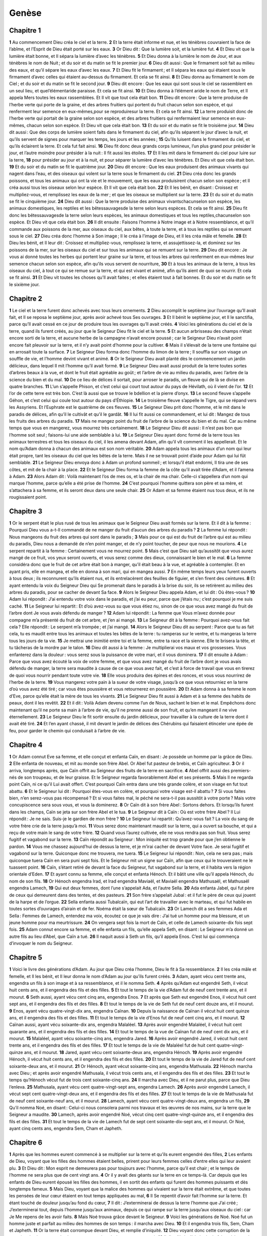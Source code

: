 Genèse
======

Chapitre 1
----------

**1** Au commencement Dieu créa le ciel et la terre.
**2** Et la terre était informe et nue, et les ténèbres couvraient la face de l’abîme, et l’Esprit de Dieu était porté sur les eaux.
**3** Or Dieu dit : Que la lumière soit, et la lumière fut.
**4** Et Dieu vit que la lumière était bonne, et Il sépara la lumière d’avec les ténèbres.
**5** Et Dieu donna à la lumière le nom de Jour, et aux ténèbres le nom de Nuit ; et du soir et du matin se fit le premier jour.
**6** Dieu dit aussi : Que le firmament soit fait au milieu des eaux, et qu’il sépare les eaux d’avec les eaux.
**7** Et Dieu fit le firmament ; et Il sépara les eaux qui étaient sous le firmament d’avec celles qui étaient au-dessus du firmament. Et cela se fit ainsi.
**8** Et Dieu donna au firmament le nom de Ciel ; et du soir et du matin se fit le second jour.
**9** Dieu dit encore : Que les eaux qui sont sous le ciel se rassemblent en un seul lieu, et quel’élémentaride paraisse. Et cela se fit ainsi.
**10** Et Dieu donna à l’élément aride le nom de Terre, et Il appela Mers toutes les eaux rassemblées. Et Il vit que tout cela était bon.
**11** Dieu dit encore : Que la terre produise de l’herbe verte qui porte de la graine, et des arbres fruitiers qui portent du fruit chacun selon son espèce, et qui renferment leur semence en eux-mêmes,pour se reproduiresur la terre. Et cela se fit ainsi.
**12** La terre produisit donc de l’herbe verte qui portait de la graine selon son espèce, et des arbres fruitiers qui renfermaient leur semence en eux-mêmes, chacun selon son espèce. Et Dieu vit que cela était bon.
**13** Et du soir et du matin se fit le troisième jour.
**14** Dieu dit aussi : Que des corps de lumière soient faits dans le firmament du ciel, afin qu’ils séparent le jour d’avec la nuit, et qu’ils servent de signes pour marquer les temps, les jours et les années ;
**15** Qu’ils luisent dans le firmament du ciel, et qu’ils éclairent la terre. Et cela fut fait ainsi.
**16** Dieu fit donc deux grands corps lumineux, l’un plus grand pour présider le jour, et l’autre moindre pour présider à la nuit : Il fit aussi les étoiles.
**17** Et Il les mit dans le firmament du ciel pour luire sur la terre,
**18** pour présider au jour et à la nuit, et pour séparer la lumière d’avec les ténèbres. Et Dieu vit que cela était bon.
**19** Et du soir et du matin se fit le quatrième jour.
**20** Dieu dit encore : Que les eaux produisent des animaux vivants qui nagent dans l’eau, et des oiseaux qui volent sur la terre sous le firmament du ciel.
**21** Dieu créa donc les grands poissons, et tous les animaux qui ont la vie et le mouvement, que les eaux produisirent chacun selon son espèce ; et Il créa aussi tous les oiseaux selon leur espèce. Et Il vit que cela était bon.
**22** Et Il les bénit, en disant : Croissez et multipliez-vous, et remplissez les eaux de la mer ; et que les oiseaux se multiplient sur la terre.
**23** Et du soir et du matin se fit le cinquième jour.
**24** Dieu dit aussi : Que la terre produise des animaux vivantschacunselon son espèce, les animaux domestiques, les reptiles et les bêtessauvagesde la terre selon leurs espèces. Et cela se fit ainsi.
**25** Dieu fit donc les bêtessauvagesde la terre selon leurs espèces, les animaux domestiques et tous les reptiles,chacunselon son espèce. Et Dieu vit que cela était bon.
**26** Il dit ensuite : Faisons l’homme à Notre image et à Notre ressemblance, et qu’il commande aux poissons de la mer, aux oiseaux du ciel, aux bêtes, à toute la terre, et à tous les reptiles qui se remuent sous le ciel.
**27** Dieu créa donc l’homme à Son image ; Il le créa à l’image de Dieu, et Il les créa mâle et femelle.
**28** Et Dieu les bénit, et Il leur dit : Croissez et multipliez-vous, remplissez la terre, et assujettissez-la, et dominez sur les poissons de la mer, sur les oiseaux du ciel et sur tous les animaux qui se remuent sur la terre.
**29** Dieu dit encore : Je vous ai donné toutes les herbes qui portent leur graine sur la terre, et tous les arbres qui renferment en eux-mêmes leur semence chacun selon son espèce, afin qu’ils vous servent de nourriture,
**30** Et à tous les animaux de la terre, à tous les oiseaux du ciel, à tout ce qui se remue sur la terre, et qui est vivant et animé, afin qu’ils aient de quoi se nourrir. Et cela se fit ainsi.
**31** Et Dieu vit toutes les choses qu’Il avait faites ; et elles étaient tout à fait bonnes. Et du soir et du matin se fit le sixième jour.

Chapitre 2
----------

**1** Le ciel et la terre furent donc achevés avec tous leurs ornements.
**2** Dieu accomplit le septième jour l’ouvrage qu’Il avait fait, et Il se reposa le septième jour, après avoir achevé tous Ses ouvrages.
**3** Et Il bénit le septième jour, et Il le sanctifia, parce qu’Il avait cessé en ce jour de produire tous les ouvrages qu’Il avait créés.
**4** Voici les générations du ciel et de la terre, quand ils furent créés, au jour que le Seigneur Dieu fit le ciel et la terre.
**5** Et aucun arbrisseau des champs n’était encore sorti de la terre, et aucune herbe de la campagne n’avait encore poussé ; car le Seigneur Dieu n’avait point encore fait pleuvoir sur la terre, et il n’y avait point d’homme pour la cultiver.
**6** Mais il s’élevait de la terre une fontaine qui en arrosait toute la surface.
**7** Le Seigneur Dieu forma donc l’homme du limon de la terre ; Il souffla sur son visage un souffle de vie, et l’homme devint vivant et animé.
**8** Or le Seigneur Dieu avait planté dès le commencement un jardin délicieux, dans lequel Il mit l’homme qu’il avait formé.
**9** Le Seigneur Dieu avait aussi produit de la terre toutes sortes d’arbres beaux à la vue, et dont le fruit était agréable au goût ; et l’arbre de vie au milieu du paradis, avec l’arbre de la science du bien et du mal.
**10** De ce lieu de délices il sortait, pour arroser le paradis, un fleuve qui de là se divise en quatre branches.
**11** L’un s’appelle Phison, et c’est celui qui court tout autour du pays de Hévilath, où il vient de l’or.
**12** Et l’or de cette terre est très bon. C’est là aussi que se trouve le bdellion et la pierre d’onyx.
**13** Le second fleuve s’appelle Géhon, et c’est celui qui coule tout autour du pays d’Éthiopie.
**14** Le troisième fleuve s’appelle le Tigre, qui se répand vers les Assyriens. Et l’Euphrate est le quatrième de ces fleuves.
**15** Le Seigneur Dieu prit donc l’homme, et le mit dans le paradis de délices, afin qu’il le cultivât et qu’il le gardât.
**16** Il lui fit aussi ce commandement, et lui dit : Mangez de tous les fruits des arbres du paradis.
**17** Mais ne mangez point du fruit de l’arbre de la science du bien et du mal. Car au même temps que vous en mangerez, vous mourrez très certainement.
**18** Le Seigneur Dieu dit aussi : Il n’est pas bon que l’homme soit seul ; faisons-lui une aide semblable à lui.
**19** Le Seigneur Dieu ayant donc formé de la terre tous les animaux terrestres et tous les oiseaux du ciel, il les amena devant Adam, afin qu’il vît comment il les appellerait. Et le nom qu’Adam donna à chacun des animaux est son nom véritable.
**20** Adam appela tous les animaux d’un nom qui leur était propre, tant les oiseaux du ciel que les bêtes de la terre. Mais il ne se trouvait point d’aide pour Adam qui lui fût semblable.
**21** Le Seigneur Dieu envoya donc à Adam un profond sommeil ; et lorsqu’il était endormi, Il tira une de ses côtes, et mit de la chair à la place.
**22** Et le Seigneur Dieu forma la femme de la côte qu’il avait tirée d’Adam, et il l’amena à Adam.
**23** Alors Adam dit : Voilà maintenant l’os de mes os, et la chair de ma chair. Celle-ci s’appellera d’un nom qui marque l’homme, parce qu’elle a été prise de l’homme.
**24** C’est pourquoi l’homme quittera son père et sa mère, et s’attachera à sa femme, et ils seront deux dans une seule chair.
**25** Or Adam et sa femme étaient nus tous deux, et ils ne rougissaient point.

Chapitre 3
----------

**1** Or le serpent était le plus rusé de tous les animaux que le Seigneur Dieu avait formés sur la terre. Et il dit à la femme : Pourquoi Dieu vous a-t-Il commandé de ne manger du fruit d’aucun des arbres du paradis ?
**2** La femme lui répondit : Nous mangeons du fruit des arbres qui sont dans le paradis ;
**3** Mais pour ce qui est du fruit de l’arbre qui est au milieu du paradis, Dieu nous a demandé de n’en point manger, et de n’y point toucher, de peur que nous ne mourions.
**4** Le serpent repartit à la femme : Certainement vous ne mourrez point.
**5** Mais c’est que Dieu sait qu’aussitôt que vous aurez mangé de ce fruit, vos yeux seront ouverts, et vous serez comme des dieux, connaissant le bien et le mal.
**6** La femme considéra donc que le fruit de cet arbre était bon à manger, qu’il était beau à la vue, et agréable à contempler. Et en ayant pris, elle en mangea, et elle en donna à son mari, qui en mangea aussi.
**7** En même temps leurs yeux furent ouverts à tous deux ; ils reconnurent qu’ils étaient nus, et ils entrelacèrent des feuilles de figuier, et s’en firent des ceintures.
**8** Et ayant entendu la voix du Seigneur Dieu qui Se promenait dans le paradis à la brise du soir, ils se retirèrent au milieu des arbres du paradis, pour se cacher de devant Sa face.
**9** Alors le Seigneur Dieu appela Adam, et lui dit : Où êtes-vous ?
**10** Adam lui répondit : J’ai entendu votre voix dans le paradis, et j’ai eu peur, parce que j’étais nu ; c’est pourquoi je me suis caché.
**11** Le Seigneur lui repartit : Et d’où avez-vous su que vous étiez nu, sinon de ce que vous avez mangé du fruit de l’arbre dont Je vous avais défendu de manger ?
**12** Adam lui répondit : La femme que Vous m’avez donnée pour compagne m’a présenté du fruit de cet arbre, et j’en ai mangé.
**13** Le Seigneur dit à la femme : Pourquoi avez-vous fait cela ? Elle répondit : Le serpent m’a trompée ; et j’ai mangé.
**14** Alors le Seigneur Dieu dit au serpent : Parce que tu as fait cela, tu es maudit entre tous les animaux et toutes les bêtes de la terre : tu ramperas sur le ventre, et tu mangeras la terre tous les jours de ta vie.
**15** Je mettrai une inimitié entre toi et la femme, entre ta race et la sienne. Elle te brisera la tête, et tu tâcheras de la mordre par le talon.
**16** Dieu dit aussi à la femme : Je multiplierai vos maux et vos grossesses. Vous enfanterez dans la douleur : vous serez sous la puissance de votre mari, et il vous dominera.
**17** Il dit ensuite à Adam : Parce que vous avez écouté la voix de votre femme, et que vous avez mangé du fruit de l’arbre dont je vous avais défendu de manger, la terre sera maudite à cause de ce que vous avez fait, et c’est à force de travail que vous en tirerez de quoi vous nourrir pendant toute votre vie.
**18** Elle vous produira des épines et des ronces, et vous vous nourrirez de l’herbe de la terre.
**19** Vous mangerez votre pain à la sueur de votre visage, jusqu’à ce que vous retourniez en la terre d’où vous avez été tiré ; car vous êtes poussière et vous retournerez en poussière.
**20** Et Adam donna à sa femme le nom d’Eve, parce qu’elle était la mère de tous les vivants.
**21** Le Seigneur Dieu fit aussi à Adam et à sa femme des habits de peaux, dont il les revêtit.
**22** Et il dit : Voilà Adam devenu comme l’un de Nous, sachant le bien et le mal. Empêchons donc maintenant qu’il ne porte sa main à l’arbre de vie, qu’il ne prenne aussi de son fruit, et qu’en mangeant il ne vive éternellement.
**23** Le Seigneur Dieu le fit sortir ensuite du jardin délicieux, pour travailler à la culture de la terre dont il avait été tiré.
**24** Et l’en ayant chassé, il mit devant le jardin de délices des Chérubins qui faisaient étinceler une épée de feu, pour garder le chemin qui conduisait à l’arbre de vie.

Chapitre 4
----------

**1** Or Adam connut Eve sa femme, et elle conçut et enfanta Caïn, en disant : Je possède un homme par la grâce de Dieu.
**2** Elle enfanta de nouveau, et mit au monde son frère Abel. Or Abel fut pasteur de brebis, et Caïn agriculteur.
**3** Or il arriva, longtemps après, que Caïn offrit au Seigneur des fruits de la terre en sacrifice.
**4** Abel offrit aussi des premiers-nés de son troupeau, et de leur graisse. Et le Seigneur regarda favorablement Abel et ses présents.
**5** Mais Il ne regarda point Caïn, ni ce qu’il Lui avait offert. C’est pourquoi Caïn entra dans une très grande colère, et son visage en fut tout abattu.
**6** Et le Seigneur lui dit : Pourquoi êtes-vous en colère, et pourquoi votre visage est-il abattu ?
**7** Si vous faites bien, n’en serez-vous pas récompensé ? Et si vous faites mal, le péché ne sera-t-il pas aussitôt à votre porte ? Mais votre concupiscence sera sous vous, et vous la dominerez.
**8** Or Caïn dit à son frère Abel : Sortons dehors. Et lorsqu’ils furent dans les champs, Caïn se jeta sur son frère Abel et le tua.
**9** Le Seigneur dit à Caïn : Où est votre frère Abel ? Il Lui répondit : Je ne sais. Suis-je le gardien de mon frère ?
**10** Le Seigneur lui repartit : Qu’avez-vous fait ? La voix du sang de votre frère crie de la terre jusqu’à moi.
**11** Vous serez donc maintenant maudit sur la terre, qui a ouvert sa bouche, et qui a reçu de votre main le sang de votre frère.
**12** Quand vous l’aurez cultivée, elle ne vous rendra pas son fruit. Vous serez fugitif et vagabond sur la terre.
**13** Caïn répondit au Seigneur : Mon iniquité est trop grande pour que j’en obtienne le pardon.
**14** Vous me chassez aujourd’hui de dessus la terre, et je m’irai cacher de devant Votre face. Je serai fugitif et vagabond sur la terre. Quiconque donc me trouvera, me tuera.
**15** Le Seigneur lui répondit : Non, cela ne sera pas ; mais quiconque tuera Caïn en sera puni sept fois. Et le Seigneur mit un signe sur Caïn, afin que ceux qui le trouveraient ne le tuassent point.
**16** Caïn, s’étant retiré de devant la face du Seigneur, fut vagabond sur la terre, et il habita vers la région orientale d’Eden.
**17** Et ayant connu sa femme, elle conçut et enfanta Hénoch. Et il bâtit une ville qu’il appela Hénoch, du nom de son fils.
**18** Or Hénoch engendra Irad, et Irad engendra Maviaël, et Maviaël engendra Mathusaël, et Mathusaël engendra Lamech,
**19** Qui eut deux femmes, dont l’une s’appelait Ada, et l’autre Sella.
**20** Ada enfanta Jabel, qui fut père de ceux qui demeurent dans des tentes, et des pasteurs.
**21** Son frère s’appelait Jubal : et il fut le père de ceux qui jouent de la harpe et de l’orgue.
**22** Sella enfanta aussi Tubalcaïn, qui eut l’art de travailler avec le marteau, et qui fut habile en toutes sortes d’ouvrages d’airain et de fer. Noéma était la sœur de Tubalcaïn.
**23** Or Lamech dit a ses femmes Ada et Sella : Femmes de Lamech, entendez ma voix, écoutez ce que je vais dire : J’ai tué un homme pour ma blessure, et un jeune homme pour ma meurtrissure.
**24** On vengera sept fois la mort de Caïn, et celle de Lamech soixante-dix fois sept fois.
**25** Adam connut encore sa femme, et elle enfanta un fils, qu’elle appela Seth, en disant : Le Seigneur m’a donné un autre fils au lieu d’Abel, que Caïn a tué.
**26** Il naquit aussi à Seth un fils, qu’il appela Enos. C’est lui qui commença d’invoquer le nom du Seigneur.

Chapitre 5
----------

**1** Voici le livre des générations d’Adam. Au jour que Dieu créa l’homme, Dieu le fit à Sa ressemblance.
**2** Il les créa mâle et femelle, et Il les bénit, et Il leur donna le nom d’Adam au jour qu’ils furent créés.
**3** Adam, ayant vécu cent trente ans, engendra un fils à son image et à sa ressemblance, et il le nomma Seth.
**4** Après qu’Adam eut engendré Seth, il vécut huit cents ans, et il engendra des fils et des filles.
**5** Et tout le temps de la vie d’Adam fut de neuf cent trente ans, et il mourut.
**6** Seth aussi, ayant vécu cent cinq ans, engendra Enos.
**7** Et après que Seth eut engendré Enos, il vécut huit cent sept ans, et il engendra des fils et des filles.
**8** Et tout le temps de la vie de Seth fut de neuf cent douze ans, et il mourut.
**9** Enos, ayant vécu quatre-vingt-dix ans, engendra Caïnan.
**10** Depuis la naissance de Caïnan il vécut huit cent quinze ans, et il engendra des fils et des filles.
**11** Et tout le temps de la vie d’Enos fut de neuf cent cinq ans, et il mourut.
**12** Caïnan aussi, ayant vécu soixante-dix ans, engendra Malaléel.
**13** Après avoir engendré Malaléel, il vécut huit cent quarante ans, et il engendra des fils et des filles.
**14** Et tout le temps de la vue de Caïnan fut de neuf cent dix ans, et il mourut.
**15** Malaléel, ayant vécu soixante-cinq ans, engendra Jared.
**16** Après avoir engendré Jared, il vécut huit cent trente ans, et il engendra des fils et des filles.
**17** Et tout le temps de la vie de Malaléel fut de huit cent quatre-vingt-quinze ans, et il mourut.
**18** Jared, ayant vécu cent soixante-deux ans, engendra Hénoch.
**19** Après avoir engendré Hénoch, il vécut huit cents ans, et il engendra des fils et des filles.
**20** Et tout le temps de la vie de Jared fut de neuf cent soixante-deux ans, et il mourut.
**21** Or Hénoch, ayant vécut soixante-cinq ans, engendra Mathusala.
**22** Hénoch marcha avec Dieu ; et après avoir engendré Mathusala, il vécut trois cents ans, et il engendra des fils et des filles.
**23** Et tout le temps qu’Hénoch vécut fut de trois cent soixante-cinq ans.
**24** Il marcha avec Dieu, et il ne parut plus, parce que Dieu l’enleva.
**25** Mathusala, ayant vécu cent quatre-vingt-sept ans, engendra Lamech.
**26** Après avoir engendré Lamech, il vécut sept cent quatre-vingt-deux ans, et il engendra des fils et des filles.
**27** Et tout le temps de la vie de Mathusala fut de neuf cent soixante-neuf ans, et il mourut.
**28** Lamech, ayant vécu cent quatre-vingt-deux ans, engendra un fils,
**29** Qu’il nomma Noé, en disant : Celui-ci nous consolera parmi nos travaux et les œuvres de nos mains, sur la terre que le Seigneur a maudite.
**30** Lamech, après avoir engendré Noé, vécut cinq cent quatre-vingt-quinze ans, et il engendra des fils et des filles.
**31** Et tout le temps de la vie de Lamech fut de sept cent soixante-dix-sept ans, et il mourut. Or Noé, ayant cinq cents ans, engendra Sem, Cham et Japheth.

Chapitre 6
----------

**1** Après que les hommes eurent commencé à se multiplier sur la terre et qu’ils eurent engendré des filles,
**2** Les enfants de Dieu, voyant que les filles des hommes étaient belles, prirent pour leurs femmes celles d’entre elles qui leur avaient plu.
**3** Et Dieu dit : Mon esprit ne demeurera pas pour toujours avec l’homme, parce qu’il est chair ; et le temps de l’homme ne sera plus que de cent vingt ans.
**4** Or il y avait des géants sur la terre en ce temps-là. Car depuis que les enfants de Dieu eurent épousé les filles des hommes, il en sortit des enfants qui furent des hommes puissants et dès longtemps fameux.
**5** Mais Dieu, voyant que la malice des hommes qui vivaient sur la terre était extrême, et que toutes les pensées de leur cœur étaient en tout temps appliquées au mal,
**6** Il Se repentit d’avoir fait l’homme sur la terre. Et étant touché de douleur jusqu’au fond du cœur,
**7** Il dit : J’exterminerai de dessus la terre l’homme que J’ai créé ; J’exterminerai tout, depuis l’homme jusqu’aux animaux, depuis ce qui rampe sur la terre jusqu’aux oiseaux du ciel : car Je Me repens de les avoir faits.
**8** Mais Noé trouva grâce devant le Seigneur.
**9** Voici les générations de Noé. Noé fut un homme juste et parfait au milieu des hommes de son temps : il marcha avec Dieu.
**10** Et il engendra trois fils, Sem, Cham et Japheth.
**11** Or la terre était corrompue devant Dieu, et remplie d’iniquité.
**12** Dieu voyant donc cette corruption de la terre (car la vie que tous les hommes y menaient était toute corrompue),
**13** Il dit a Noé : J’ai résolu de faire périr tous les hommes. Ils ont rempli toute la terre d’iniquité, et Je les exterminerai avec la terre.
**14** Faites-vous une arche de pièces de bois aplanies. Vous y ferez de petites chambres, et vous l’enduirez de bitume au dedans et au dehors.
**15** Voici la forme que vous lui donnerez. Sa longueur sera de trois cents coudées, sa largeur de cinquante, et sa hauteur de trente.
**16** Vous ferez à l’arche une fenêtre. Le comble qui la couvrira sera haut d’une coudée ; et vous mettrez la porte de l’arche au côté ; vous ferez un étage tout en bas, un au milieu, et un troisième.
**17** Je M’en vais répandre les eaux du déluge sur la terre, pour faire mourir toute chair qui respire, et qui est vivante sous le ciel. Tout ce qui est sur la terre sera consumé.
**18** J’établirai Mon alliance avec vous ; et vous entrerez dans l’arche, vous et vos fils, votre femme, et les femmes de vos fils avec vous.
**19** Vous ferez aussi entrer dans l’arche deux de chaque espèce de tous les animaux, un mâle et une femelle, afin qu’ils vivent avec vous.
**20** De chaque espèce des oiseaux vous en prendrez deux ; de chaque espèce des animaux terrestres, deux ; de chaque espèce de ce qui rampe sur la terre, deux. Deux de toute espèce entreront avec vous dans l’arche, afin qu’ils puissent vivre.
**21** Vous prendrez aussi avec vous de tout ce qui se peut manger, et vous le porterez dans l’arche, pour servir à votre nourriture et à celle de tous les animaux.
**22** Noé accomplit donc tout ce que Dieu lui avait commandé.

Chapitre 7
----------

**1** Le Seigneur dit ensuite à Noé : Entrez dans l’arche, vous et toute votre maison ; parce qu’entre tous ceux qui vivent aujourd’hui sur la terre J’ai reconnu que vous étiez justes devant Moi.
**2** Prenez sept par sept de tous les animaux purs, le mâle et sa femelle, et un couple d’animaux impurs, un mâle et une femelle.
**3** Prenez aussi sept par sept des oiseaux du ciel, un mâle et sa femelle ; afin d’en conserver la race sur la face de toute la terre.
**4** Car Je n’attendrai plus que sept jours, et après cela Je ferai pleuvoir sur la terre quarante jours et quarante nuits, et J’exterminerai de dessus la terre toutes les créatures que J’ai faites.
**5** Noé fit donc tout ce que le Seigneur lui avait commandé.
**6** Il avait six cents ans lorsque les eaux du déluge inondèrent toute la terre.
**7** Noé entra dans l’arche, et avec lui ses fils, sa femme, et les femmes de ses fils, pour se sauver des eaux du déluge.
**8** Les animaux purs et impurs, et les oiseaux avec tout ce qui se meut sur la terre,
**9** Entrèrent aussi dans l’arche avec Noé, deux à deux, mâle et femelle, selon que le Seigneur l’avait commandé à Noé.
**10** Après donc que les sept jours furent passés, les eaux du déluge se répandirent sur la terre.
**11** L’année six cent de la vie de Noé, le dix-septième jour du second mois, toutes les sources du grand abîme des eaux furent rompues, et les cataractes du ciel furent ouvertes ;
**12** Et la pluie tomba sur la terre pendant quarante jours et quarante nuits.
**13** Aussitôt que ce jour parut, Noé entra dans l’arche avec ses fils, Sem, Cham et Japheth, sa femme, et les trois femmes de ses fils.
**14** Tous les animaux sauvages selon leur espèce y entrèrent aussi avec eux, tous les animaux domestiques selon leur espèce ; tout ce qui se meut sur la terre selon son espèce ; tout ce qui vole chacun selon son espèce ; tous les oiseaux et tout ce qui s’élève dans l’air ;
**15** Tous ces animaux entrèrent avec Noé dans l’arche deux à deux, mâle et femelle de toute chair vivante et animée.
**16** Ceux qui y entrèrent étaient donc mâles et femelles et de toute espèce, selon que Dieu l’avait commandé à Noé ; et le Seigneur l’y enferma par dehors.
**17** Le déluge se répandit sur la terre pendant quarante jours, et les eaux, s’étant accrues, élevèrent l’arche en haut au-dessus de la terre.
**18** Elles inondèrent tout, et couvrirent toute la surface de la terre ; mais l’arche était portée sur les eaux.
**19** Et les eaux crûrent et grossirent prodigieusement au-dessus de la terre, et toutes les plus hautes montagnes qui sont sous le ciel entier furent couvertes.
**20** L’eau dépassa encore de quinze coudées le sommet des montagnes qu’elle avait couvertes.
**21** Toute chair qui se meut sur la terre en fut consumée, tous les oiseaux, tous les animaux, toutes les bêtes, et tout ce qui rampe sur la terre.
**22** Tous les hommes moururent, et généralement tout ce qui a vie et qui respire sous le ciel.
**23** Toutes les créatures qui étaient sur la terre, depuis l’homme jusqu’aux bêtes, tant celles qui rampent que celles qui volent dans l’air, tout périt : il ne demeura que Noé seul, et ceux qui étaient avec lui dans l’arche.
**24** Et les eaux couvrirent toute la terre pendant cent cinquante jours.

Chapitre 8
----------

**1** Mais Dieu s’étant souvenu de Noé, de toutes les bêtes sauvages et de tous les animaux domestiques qui étaient avec lui dans l’arche, fit souffler un vent sur la terre, et les eaux commencèrent à diminuer.
**2** Les sources de l’abîme furent fermées, aussi bien que les cataractes du ciel, et les pluies qui tombaient du ciel furent arrêtées ;
**3** Les eaux se retirèrent de dessus la terre, s’en allant et s’éloignant, et elles commencèrent à diminuer après cent cinquante jours.
**4** Et le vingt-septième jour du septième mois, l’arche se reposa sur les montagnes d’Arménie.
**5** Cependant les eaux allaient toujours en diminuant jusqu’au dixième mois, au premier jour duquel le sommet des montagnes commença à paraître.
**6** Quarante jours s’étant encore passés, Noé ouvrit la fenêtre qu’il avait faite dans l’arche, et laissa aller un corbeau,
**7** Qui étant sorti ne revint plus, jusqu’à ce que les eaux de la terre fussent séchées.
**8** Il envoya aussi une colombe après le corbeau, pour voir si les eaux avaient cessé de couvrir la terre.
**9** Mais la colombe n’ayant pu trouver où mettre le pied, parce que la terre était toute couverte d’eau, elle revint à lui ; et Noé, étendant la main, la prit et la remit dans l’arche.
**10** Il attendit encore sept autres jours, et il envoya de nouveau la colombe hors de l’arche.
**11** Elle revint à lui sur le soir, portant dans son bec un rameau d’olivier, dont les feuilles étaient toutes vertes. Noé reconnut donc que les eaux s’étaient retirées de dessus la terre.
**12** Il attendit néanmoins encore sept jours ; et il envoya la colombe, qui ne revint plus à lui.
**13** L’an six cent un, au premier jour du premier mois, les eaux qui étaient sur la terre se retirèrent entièrement. Et Noé, ouvrant le toit de l’arche, et regardant de là, vit que la surface de la terre s’était séchée.
**14** Le vingt-septième jour du second mois, la terre fut toute sèche.
**15** Alors Dieu parla à Noé, et lui dit :
**16** Sortez de l’arche, vous et votre femme, vos fils et les femmes de vos fils.
**17** Faites-en sortir aussi tous les animaux qui y sont avec vous, de toutes sortes d’espèces, tant des oiseaux que des bêtes, et de tout ce qui rampe sur la terre ; et entrez sur la terre ; croissez-y, et vous y multipliez.
**18** Noé sortit donc avec ses fils, sa femme, et les femmes de ses fils.
**19** Toutes les bêtes sauvages sortirent aussi de l’arche, et les animaux domestiques, et tout ce qui rampe sur la terre, chacun selon son espèce.
**20** Or Noé dressa un autel au Seigneur ; et prenant de tous les animaux et de tous les oiseaux purs, il les offrit en holocauste sur cet autel.
**21** Le Seigneur en reçut une odeur qui lui fut très agréable, et Il dit : Je ne répandrai plus Ma malédiction sur la terre à cause des hommes ; parce que l’esprit de l’homme et toutes les pensées de son cœur sont portées au mal dès sa jeunesse. Je ne frapperai donc plus, comme J’ai fait, tout ce qui est vivant et animé.
**22** Tant que la terre durera, la semence et la moisson, le froid et le chaud, l’été et l’hiver, la nuit et le jour ne cesseront point de s’entresuivre.

Chapitre 9
----------

**1** Alors Dieu bénit Noé et ses enfants, et Il leur dit : Croissez et multipliez-vous, et remplissez la terre.
**2** Que tous les animaux de la terre et tous les oiseaux du ciel soient frappés de terreur et tremblent devant vous, avec tout ce qui se meut sur la terre. J’ai mis entre vos mains tous les poissons de la mer.
**3** Nourrissez-vous de tout ce qui a vie et mouvement : je vous ai abandonné toutes ces choses, comme les légumes et les herbes de la campagne.
**4** J’excepte seulement la chair mêlée avec le sang, dont Je vous défends de manger.
**5** Car je vengerai votre sang de toutes les bêtes qui l’auront répandu, et je vengerai la vie de l’homme, de la main de l’homme, et de la main de son frère.
**6** Quiconque aura répandu le sang de l’homme, sera puni par l’effusion de son propre sang : car l’homme a été créé à l’image de Dieu.
**7** Croissez donc, vous autres, et multipliez-vous, entrez sur la terre et remplissez-la.
**8** Dieu dit encore à Noé, et à ses enfants aussi bien qu’à lui :
**9** Je vais faire alliance avec vous, et avec votre race après vous,
**10** et avec tous les animaux vivants qui sont avec vous, tant les oiseaux que les animaux, ou domestiques, ou de la campagne, qui sont sortis de l’arche, et avec toutes les bêtes de la terre.
**11** J’établirai Mon alliance avec vous ; et toute chair ne périra plus désormais par les eaux du déluge ; et il n’y aura plus à l’avenir de déluge qui extermine toute la terre.
**12** Dieu dit ensuite : Voici le signe de l’alliance que J’établis pour jamais entre Moi, et vous, et tous les animaux vivants qui sont avec vous.
**13** Je mettrai Mon arc dans les nuées, afin qu’il soit le signe de l’alliance que J’ai faite avec la terre.
**14** Et lorsque J’aurai couvert le ciel de nuages, Mon arc paraîtra dans les nuées ;
**15** Et Je Me souviendrai de l’alliance que J’ai faite avec vous et avec toute âme qui vit et anime la chair ; et il n’y aura plus à l’avenir de déluge qui fasse périr dans ses eaux toute chair qui a vie.
**16** Mon arc sera dans les nuées, et en le voyant Je Me ressouviendrai de l’alliance éternelle qui a été faite entre Dieu et toutes les âmes vivantes qui animent toute chair qui est sur la terre.
**17** Dieu dit encore à Noé : Ce sera là le signe de l’alliance que J’ai faite avec toute chair qui est sur la terre.
**18** Noé avait donc trois fils qui sortirent de l’arche, Sem, Cham et Japheth. Or Cham est le père de Chanaan.
**19** Ce sont là les trois fils de Noé, et c’est d’eux qu’est sortie toute la race des hommes qui sont sur la terre.
**20** Noé s’appliquant à l’agriculture, commença à cultiver la terre, et il planta de la vigne ;
**21** Et ayant bu du vin, il s’enivra, et il se dépouilla dans sa tente.
**22** Cham, père de Chanaan, voyant que ce que la pudeur obligeait de cacher en son père était découvert, sortit dehors et le vint dire à ses frères.
**23** Alors Sem et Japheth, ayant étendu un manteau sur leurs épaules, marchèrent en arrière et couvrirent la nudité de leur père. Et comme leur visage était détourné, ils ne virent pas la nudité de leur père.
**24** Noé se réveillant après cet assoupissement que le vin lui avait causé, et ayant appris de quelle sorte l’avait traité son second fils,
**25** S’écria : Que Cham soit maudit ; qu’il soit à l’égard de ses frères l’esclave des esclaves.
**26** Il dit encore : Que le Seigneur, le Dieu de Sem, soit béni, et que Cham soit son esclave.
**27** Que Dieu multiplie les possessions de Japheth ; et qu’il habite dans les tentes de Sem, et que Cham soit son esclave.
**28** Or Noé vécut encore trois cent cinquante ans depuis le déluge.
**29** Et tout le temps de sa vie ayant été de neuf cent cinquante ans, il mourut.

Chapitre 10
-----------

**1** Voici les générations des fils de Sem, Cham et Japheth, enfants de Noé ; et ces fils naquirent d’eux après le déluge.
**2** Fils de Japheth : Gomer, Magog, Madaï, Javan, Thubal, Mosoch et Thiras.
**3** Fils de Gomer : Ascénez, Riphath et Thogorma.
**4** Fils de Javan : Elisa, Tharsis, Céthim et Dodanim.
**5** C’est par eux que furent peuplées les îles des nations, selon la langue de chacun, selon leurs familles et leurs peuples.
**6** Fils de Cham : Chus, Mesraïm, Phuth et Chanaan.
**7** Fils de Chus : Saba, Hévila, Sabatha, Regma et Sabatacha. Fils de Regma : Saba et Dadan.
**8** Or Chus engendra Nemrod, qui commença à être puissant sur la terre.
**9** Il fut un violent chasseur devant le Seigneur. De là est venu ce proverbe : Violent chasseur devant le Seigneur, comme Nemrod.
**10** Le début de son royaume fut Babylone, et Arach, et Achad, et Chalanné dans la terre de Sennaar.
**11** De ce même pays il alla en Assyrie, et il bâtit Ninive et les rues de cette ville, et Chalé.
**12** Il bâtit aussi la grande ville de Résen, entre Ninive et Chalé.
**13** Et Mesraïm engendra Ludim et Anamim, Laabim et Nephthuim,
**14** Phétrusim et Chasluim, d’où sont sortis les Philistins, et les Caphtorim.
**15** Chanaan engendra Sidon, qui fut son fils aîné, l’Héthéen,
**16** Le Jébuséen, l’Amorrhéen, le Gergéséen ;
**17** L’Hévéen, l’Aracéen, le Sinéen,
**18** L’Aradien, le Samaréen et l’Amathéen ; et c’est par eux que les peuples des Chananéens se sont répandus depuis en divers endroits.
**19** Les limites de Chanaan furent depuis Sidon, en venant à Gérara, jusqu’à Gaza, et du côté de Sodome, de Gomorrhe, d’Adama, et de Séboïm, jusqu’à Lésa.
**20** Ce sont là les fils de Cham selon leurs alliances, leurs langues, leurs familles, leurs pays et leurs nations.
**21** Il naquit aussi des fils de Sem, qui fut le père de tous les enfants d’Héber, et le frère aîné de Japheth.
**22** Fils de Sem : Elam, Assur, Arphaxad, Lud et Aram.
**23** Fils d’Aram : Us, Hul, Géther et Mès.
**24** Or Arphaxad engendra Salé, dont est né Héber.
**25** Héber eut deux fils : l’un s’appela Phaleg, parce que de son temps la terre fut divisée ; et son frère s’appelait Jectan.
**26** Jectan engendra Elmodad, Saleph, Asarmoth et Jaré,
**27** Aduram, Uzal, Décla,
**28** Ebal, Abimaël, Saba,
**29** Ophir, Hévila et Jobab. Tous ceux-là furent enfants de Jectan.
**30** Le pays où ils demeurèrent s’étendait depuis la sortie de Messa jusqu’à Séphar, qui est une montagne du côté de l’orient.
**31** Ce sont les fils de Sem selon leurs familles, leurs langues, leurs régions et leurs peuples.
**32** Ce sont là les familles des enfants de Noé, selon leurs peuples et leurs nations. Et c’est de ces familles que se sont formés tous les peuples de la terre après le déluge.

Chapitre 11
-----------

**1** La terre n’avait alors qu’une seule langue et qu’une même manière de parler.
**2** Et comme ils étaient partis du côté de l’orient, ayant trouvé une plaine dans le pays de Sennaar, ils y habitèrent ;
**3** Et ils se dirent l’un à l’autre : Venez, faisons des briques, et cuisons-les au feu. Ils se servirent donc de briques comme de pierres, et de bitume comme de ciment.
**4** Ils s’entre-dirent encore : Venez, faisons-nous une ville et une tour dont le sommet touche le ciel ; et rendons notre nom célèbre avant que nous nous dispersions en toute la terre.
**5** Or le Seigneur descendit pour voir la ville et la tour que bâtissaient les enfants d’Adam ;
**6** Et Il dit : Ils ne font tous maintenant qu’un peuple, et ils ont tous le même langage ; et, ayant commencé à faire cet ouvrage, ils ne quitteront point leur dessein qu’ils ne l’aient achevé entièrement.
**7** Venez donc, descendons en ce lieu, et confondons tellement leur langage, qu’ils ne s’entendent plus les uns les autres.
**8** C’est en cette manière que le Seigneur les dispersa de ce lieu dans tous les pays du monde, et qu’ils cessèrent de bâtir la ville.
**9** C’est aussi pour cette raison que cette ville fut appelée Babel, parce que c’est là que fut confondu le langage de toute la terre. Et le Seigneur les dispersa ensuite dans toutes les régions.
**10** Voici les générations de Sem. Sem avait cent ans lorsqu’il engendra Arphaxad, deux ans après le déluge ;
**11** Et Sem, après avoir engendré Arphaxad, vécut cinq cents ans ; et il engendra des fils et des filles.
**12** Arphaxad ayant vécu trente-cinq ans, engendra Salé ;
**13** Et Arphaxad, après avoir engendré Salé, vécut trois cent trois ans ; et il engendra des fils et des filles.
**14** Salé ayant vécu trente ans, engendra Héber :
**15** Et Salé, après avoir engendré Héber, vécut quatre cent trois ans ; et il engendra des fils et des filles.
**16** Héber ayant vécu trente-quatre ans, engendra Phaleg ;
**17** Et Héber, après avoir engendré Phaleg, vécut quatre cent trente ans ; et il engendra des fils et des filles.
**18** Phaleg ayant vécu trente ans, engendra Réu ;
**19** Et Phaleg, après avoir engendré Réu, vécu deux cent neuf ans ; et il engendra des fils et des filles.
**20** Réu ayant vécu trente-deux ans, engendra Sarug ;
**21** Et Réu, après avoir engendré Sarug, vécu deux cent sept ans ; et il engendra des fils et des filles.
**22** Sarug ayant vécu trente ans, engendra Nachor ;
**23** Et Sarug, après avoir engendré Nachor, vécut deux cents ans ; et il engendra des fils et des filles.
**24** Nachor ayant vécu vingt-neuf ans, engendra Tharé ;
**25** Et Nachor, après avoir engendré Tharé, vécut cent dix-neuf ans ; et il engendra des fils et des filles.
**26** Tharé ayant vécu soixante-dix ans, engendra Abram, Nachor et Aran.
**27** Voici les générations de Tharé. Tharé engendra Abram, Nachor et Aran. Or Aran engendra Lot ;
**28** Et Aran mourut avant son père Tharé au pays où il était né, à Ur en Chaldée.
**29** Or Abram et Nachor prirent des femmes. La femme d’Abram s’appelait Saraï, et celle de Nachor s’appelait Melcha fille d’Aran, qui fut père de Melcha et père de Jescha.
**30** Or Saraï était stérile, et elle n’avait point d’enfants.
**31** Tharé ayant donc pris Abram son fils, Lot son petit-fils, fils d’Aran, et Saraï sa belle-fille, femme d’Abram son fils, les fit sortir d’Ur en Chaldée, pour aller avec lui dans le pays de Chanaan ; et étant venus jusques à Haran, ils y habitèrent.
**32** Et Tharé, après avoir vécu deux cent cinq ans, mourut à Haran.

Chapitre 12
-----------

**1** Or le Seigneur dit à Abram : Sortez de votre pays, de votre parenté, et de la maison de votre père, et venez en la terre que Je vous montrerai.
**2** Je ferai sortir de vous un grand peuple ; Je vous bénirai ; Je rendrai votre nom célèbre, et vous serez béni.
**3** Je bénirai ceux qui vous béniront, et Je maudirai ceux qui vous maudiront ; et tous les peuples de la terre seront bénis en vous.
**4** Abram sortit donc comme le Seigneur le lui avait commandé, et Lot alla avec lui. Abram avait soixante-quinze ans lorsqu’il sortit de Haran.
**5** Il prit avec lui Saraï sa femme, et Lot, fils de son frère, tout le bien qu’ils possédaient, avec toutes les personnes dont ils avaient augmenté leur famille à Haran, et ils sortirent pour aller dans le pays de Chanaan. Lorsqu’ils y furent arrivés,
**6** Abram passa au travers du pays jusqu’au lieu appelé Sichem, et jusqu’à la vallée illustre. Les Chananéens occupaient alors ce pays-là.
**7** Or le Seigneur apparut à Abram, et lui dit : Je donnerai ce pays à votre postérité. Abram dressa en ce lieu-là un autel au Seigneur, qui lui était apparu.
**8** Étant passé de là vers une montagne qui est à l’orient de Béthel, il y tendit sa tente, ayant Béthel à l’occident, et Haï à l’orient. Il dressa encore en ce lieu-là un autel au Seigneur, et il invoqua Son nom.
**9** Abram alla encore plus loin, marchant toujours et s’avançant vers le midi.
**10** Mais la famine étant survenue en ce pays-là, Abram descendit en Égypte pour y passer quelque temps, parce que la famine était grande dans le pays qu’il quittait.
**11** Lorsqu’il était prêt d’entrer en Égypte, il dit à Saraï sa femme : Je sais que vous êtes belle ;
**12** Et que quand les Égyptiens vous auront vue, ils diront : C’est la femme de cet homme-là ; et ils me tueront, et vous réserveront.
**13** Dites donc, je vous supplie, que vous êtes ma sœur ; afin que ces gens-ci me traitent favorablement à cause de vous, et qu’ils me conservent la vie en votre considération.
**14** Abram étant entré ensuite en Égypte, les Égyptiens virent que cette femme était très belle.
**15** Et les princes du pays en ayant donné avis au Pharaon, et l’ayant fort louée devant lui, elle fut enlevée et menée au palais du Pharaon.
**16** Ils en usèrent bien à l’égard d’Abram à cause d’elle ; et il reçut des brebis et des bœufs, et des ânes, et des serviteurs, et des servantes, et des ânesses, et des chameaux.
**17** Mais le Seigneur frappa de très grandes plaies le Pharaon et sa maison, à cause de Saraï femme d’Abram.
**18** Et le Pharaon ayant fait venir Abram, lui dit : Pourquoi avez-vous agi avec moi de cette sorte ? Que ne m’avez-vous averti qu’elle était votre femme ?
**19** D’où vient que vous avez dit qu’elle était votre sœur, pour me donner lieu de la prendre pour ma femme ? Voilà donc maintenant votre femme ; prenez-la, et vous en allez.
**20** Et le Pharaon ayant donné ordre à ses gens de prendre soin d’Abram, ils le conduisirent jusque hors de l’Égypte avec sa femme, et tout ce qu’il possédait.

Chapitre 13
-----------

**1** Abram étant donc sorti de l’Égypte avec sa femme et tout ce qu’il possédait, et Lot avec lui, alla du côté du midi.
**2** Il était très riche, et il avait beaucoup d’or et d’argent.
**3** Il revint par le même chemin qu’il était venu du midi à Béthel, jusqu’au lieu où il avait auparavant dressé sa tente, entre Béthel et Haï,
**4** Où était l’autel qu’il avait bâti ; et il invoqua en ce lieu le nom du Seigneur.
**5** Or Lot, qui était avec Abram, avait aussi des troupeaux de brebis, des troupeaux de bœufs et des tentes.
**6** Le pays ne leur suffisait pas pour pouvoir demeurer l’un avec l’autre, parce que leurs biens étaient fort grands, et ils ne pouvaient subsister ensemble.
**7** C’est pourquoi il s’excita une querelle entre les pasteurs d’Abram et ceux de Lot. En ce temps-là les Chananéens et les Phérézéens habitaient en cette terre.
**8** Abram dit donc à Lot : Qu’il n’y ait point, je vous prie, de dispute entre vous et moi, ni entre mes pasteurs et les vôtres, parce que nous sommes frères.
**9** Voici que vous avez devant vous toute la contrée. Retirez-vous, je vous prie, d’auprès de moi. Si vous allez à la gauche, je prendrai la droite ; si vous choisissez la droite, j’irai à gauche.
**10** Lot élevant donc les yeux, considéra tout le pays situé le long du Jourdain, et qui, avant que Dieu détruisit Sodome et Gomorrhe, était un pays tout arrosé d’eau, comme un paradis de Dieu, et comme l’Égypte quand on vient à Ségor.
**11** Et il fit choix de la région qui entoure le Jourdain et il se retira de l’orient. Ainsi les deux frères se séparèrent l’un de l’autre.
**12** Abram demeura dans la terre de Chanaan, et Lot dans les villes aux environs du Jourdain ; et il habita dans Sodome.
**13** Or les habitants de Sodome étaient devant le Seigneur des hommes perdus de vices ; et leur corruption était montée à son comble.
**14** Le Seigneur dit donc à Abram, après que Lot se fut séparé d’avec lui : Levez vos yeux, et regardez du lieu où vous êtes, au septentrion et au midi, à l’orient et à l’occident.
**15** Tout ce pays que vous voyez, Je vous le donnerai, et à votre postérité pour jamais.
**16** Je multiplierai votre race comme la poussière de la terre. Si quelqu’un d’entre les hommes peut compter la poussière de la terre, il pourra compter aussi la suite de vos descendants.
**17** Levez-vous, et parcourez toute l’étendue de cette terre dans sa longueur et dans sa largeur, parce que Je vous la donnerai.
**18** Abram levant donc sa tente, vint demeurer près de la vallée de Mambré, qui est vers Hébron ; et il dressa là un autel au Seigneur.

Chapitre 14
-----------

**1** En ce temps-là, Amraphel roi de Sennaar, Arioch roi du Pont, Chodorlahomor roi des Elamites, et Thadal roi des Nations,
**2** Firent la guerre contre Bara roi de Sodome, contre Bersa roi de Gomorrhe, contre Sennaab roi d’Adama, contre Séméber roi de Séboïm, et contre le roi de Bala, c’est-à-dire de Ségor.
**3** Tous ces rois s’assemblèrent dans la vallée des Bois, qui est maintenant la mer salée.
**4** Ils avaient été assujettis à Chodorlahomor pendant douze ans, et la treizième année ils se retirèrent de sa domination.
**5** Ainsi l’an quatorzième, Chodorlahomor vint avec les rois qui s’étaient joints à lui, et ils défirent les Raphaïtes dans Astaroth-Carnaïm, les Zuzites qui étaient avec eux, les Emites dans Savé-Cariathaïm,
**6** Et les Corrhéens dans les montagnes de Séir, jusqu’aux campagnes de Pharan, qui est dans la solitude.
**7** Étant retournés, ils vinrent à la fontaine de Misphat, qui est le même lieu que Cadès ; et ils ravagèrent tout le pays des Amalécites, et défirent les Amorrhéens dans Asason-Thamar.
**8** Alors le roi de Sodome, le roi de Gomorrhe, le roi d’Adama, le roi de Séboïm, et le roi de Bala, qui est la même que Ségor, se mirent en campagne, et rangèrent leurs troupes en bataille dans la vallée des Bois contre ces princes ;
**9** C’est-à-dire, contre Chodorlahomor roi des Elamites, Thadal roi des Nations, Amraphel roi de Sennaar, et Arioch roi du Pont : quatre rois contre cinq.
**10** Il y avait beaucoup de puits de bitume dans cette vallée des Bois. Le roi de Sodome et le roi de Gomorrhe furent mis en fuite, et ils périrent là ; et ceux qui échappèrent s’enfuirent sur la montagne.
**11** Les vainqueurs ayant pris toutes les richesses et les vivres de Sodome et de Gomorrhe, se retirèrent ;
**12** Et ils emmenèrent aussi Lot, fils du frère d’Abram, qui demeurait dans Sodome, et tout ce qui était à lui.
**13** Et voici qu’un homme qui s’était échappé vint avertir Abram l’Hébreu, qui demeurait dans la vallée de Mambré l’Amorrhéen, frère d’Escol et frère d’Aner, qui tous trois avaient fait alliance avec Abram.
**14** Abram ayant su que Lot son frère avait été pris, choisit les plus braves de ses serviteurs, au nombre de trois cent dix-huit, et poursuivit ces rois jusqu’à Dan.
**15** Ayant formé plusieurs corps de ses gens et de ses alliés, il fondit sur les ennemis durant la nuit, les défit, et les poursuivit jusqu’à Hoba, qui est à la gauche de Damas.
**16** Et il ramena avec lui tout le butin qu’ils avaient pris, Lot son frère avec ce qui était à lui, les femmes et tout le peuple.
**17** Et le roi de Sodome sortit au-devant de lui, lorsqu’il revenait après la défaite de Chodorlahomor et des autres rois qui étaient avec lui, dans la vallée de Savé, appelée aussi la vallée du Roi.
**18** Et Melchisédech, roi de Salem, offrant du pain et du vin, parce qu’il était prêtre du Dieu très haut,
**19** Bénit Abram, en disant : Qu’Abram soit béni du Dieu très haut, qui a créé le ciel et la terre ;
**20** Et que le Dieu très haut soit béni, Lui qui par Sa protection vous a mis vos ennemis entre les mains. Alors Abram lui donna la dîme de tout ce qu’il avait pris.
**21** Or le roi de Sodome dit à Abram : Donnez-moi les personnes, et prenez le reste pour vous.
**22** Abram lui répondit : Je lève la main et je jure par le Seigneur le Dieu très haut, possesseur du ciel et de la terre,
**23** Que je ne recevrai rien de tout ce qui est à vous, depuis le moindre fil jusqu’à une courroie de sandale ; afin que vous ne puissiez pas dire : J’ai enrichi Abram.
**24** J’accepte seulement ce que mes gens ont pris pour leur nourriture, et ce qui est dû à ceux qui sont venus avec moi, Aner, Escol et Mambré, qui pourront prendre leur part du butin.

Chapitre 15
-----------

**1** Après cela, le Seigneur parla à Abram dans une vision, et lui dit : Ne craignez point, Abram ; Je suis votre protecteur, et votre récompense infiniment grande.
**2** Abram lui répondit : Seigneur Dieu, que me donnerez-Vous ? Je mourrai sans enfants ; et le fils héritier de ma maison est cet Éliézer de Damas.
**3** Pour moi, ajouta-t-il, Vous ne m’avez point donné d’enfants : ainsi mon esclave sera mon héritier.
**4** Le Seigneur lui répondit aussitôt : Ce n’est pas celui-là qui sera votre héritier ; mais vous aurez pour héritier celui qui naîtra de votre sein.
**5** Et après l’avoir fait sortir dehors, Il lui dit : Levez les yeux au ciel, et comptez les étoiles, si vous pouvez. C’est ainsi, ajouta-t-Il, que sera votre race.
**6** Abram crut à Dieu, et sa foi lui fut imputée à justice.
**7** Dieu lui dit encore : Je suis le Seigneur qui vous ai tiré d’Ur en Chaldée, pour vous donner cette terre, afin que vous la possédiez.
**8** Abram Lui répondit : Seigneur Dieu, comment puis-je connaître que je dois la posséder ?
**9** Le Seigneur lui répliqua : Prenez une vache de trois ans, une chèvre de trois ans, et un bélier qui soit aussi de trois ans, avec une tourterelle et une colombe.
**10** Abram prenant donc tous ces animaux, les divisa par la moitié, et mit les deux parties qu’il avait coupées vis-à-vis l’une de l’autre ; mais il ne divisa point la tourterelle, ni la colombe.
**11** Or les oiseaux venaient fondre sur ces bêtes mortes, et Abram les en chassait.
**12** Or, lorsque le soleil se couchait, Abram fut surpris d’un profond sommeil, et il tomba dans un horrible effroi, se trouvant comme tout enveloppé de ténèbres.
**13** Alors il lui fut dit : Sachez dès maintenant que votre postérité demeurera dans une terre étrangère, et qu’elle sera réduite en servitude, et accablée de maux pendant quatre cents ans.
**14** Mais J’exercerai Mes jugements sur le peuple auquel ils seront assujettis, et ils sortiront ensuite de ce pays-là avec de grandes richesses.
**15** Pour vous, vous irez en paix avec vos pères, mourant dans une heureuse vieillesse.
**16** Mais vos descendants viendront en ce pays-ci après la quatrième génération ; car la mesure des iniquités des Amorrhéens n’est pas encore remplie présentement.
**17** Lors donc que le soleil fut couché, il se forma une obscurité ténébreuse ; il parut un four d’où sortait une grande fumée, et une lampe ardente qui passait au travers de ces bêtes divisées.
**18** En ce jour-là, le Seigneur fit alliance avec Abram, en lui disant : Je donnerai ce pays à votre race, depuis le fleuve d’Égypte, jusqu’au grand fleuve d’Euphrate ;
**19** Tout ce que possèdent les Cinéens, les Cénézéens, les Cedmonéens,
**20** Les Héthéens, les Phérézéens, les Raphaïtes,
**21** Les Amorrhéens, les Chananéens, les Gergéséens et les Jébuséens.

Chapitre 16
-----------

**1** Or Saraï, femme d’Abram, ne lui avait point encore donné d’enfants ; mais, ayant une servante égyptienne nommée Agar,
**2** Elle dit a son mari : Vous savez que le Seigneur m’a mise hors d’état d’avoir des enfants ; prenez donc ma servante, afin que je voie si j’aurai au moins des enfants par elle. Et Abram s’étant rendu à sa prière,
**3** Saraï prit sa servante Agar, qui était Egyptienne, et la donna pour femme à son mari, dix ans après qu’ils eurent commencé à demeurer au pays de Chanaan.
**4** Abram en usa selon le désir de Saraï. Mais Agar, voyant qu’elle avait conçu, commença à mépriser sa maîtresse.
**5** Alors Saraï dit à Abram : Vous agissez avec moi injustement. Je vous ai donné ma servante pour être votre femme ; et voyant qu’elle est devenue grosse, elle me méprise. Que le Seigneur soit juge entre vous et moi.
**6** Abram lui répondit : Votre servante est entre vos mains ; usez-en avec elle comme il vous plaira. Saraï l’ayant donc châtiée, Agar s’enfuit.
**7** Et l’Ange du Seigneur, la trouvant dans le désert auprès de la fontaine qui est le long du chemin de Sur, dans la solitude,
**8** Lui dit : Agar, servante de Saraï, d’où venez-vous ? et où allez-vous ? Elle répondit : Je fuis devant Saraï ma maîtresse.
**9** L’Ange du Seigneur lui repartit : Retournez à votre maîtresse, et humiliez-vous sous sa main.
**10** Et Il ajouta : Je multiplierai votre postérité, de telle sorte qu’elle sera innombrable.
**11** Et continuant, Il lui dit : Vous avez conçu ; vous enfanterez un fils, et vous l’appellerez Ismaël ; parce que le Seigneur a entendu le cri de votre affliction.
**12** Ce sera un homme fier et sauvage ; il lèvera la main contre tous, et tous lèveront la main contre lui ; et il dressera ses pavillons vis-à-vis de tous ses frères.
**13** Alors Agar invoqua le nom du Seigneur qui lui parlait, et elle dit : Vous êtes le Dieu qui m’avez vue. Car il est certain, ajouta-t-elle, que j’ai vu ici par derrière Celui qui me voit.
**14** C’est pourquoi elle appela ce puits : Le puits de Celui qui est vivant et qui me voit. C’est le puits qui est entre Cadès et Barad.
**15** Agar enfanta ensuite un fils à Abram, qui le nomma Ismaël.
**16** Abram avait quatre-vingt-six ans lorsqu’Agar lui enfanta Ismaël.

Chapitre 17
-----------

**1** Abram entrant déjà dans sa quatre-vingt-dix-neuvième année, le Seigneur lui apparut, et lui dit : Je suis le Dieu tout-puissant ; marchez devant Moi, et soyez parfait.
**2** Je ferai alliance avec vous, et Je multiplierai votre race jusqu’à l’infini.
**3** Abram se prosterna le visage à terre.
**4** Et Dieu lui dit : C’est Moi qui vous parle ; Je ferai alliance avec vous, et vous serez le père de nations nombreuses.
**5** Vous ne vous appellerez plus Abram, mais vous vous appellerez Abraham ; parce que Je vous ai établi pour être le père d’une multitude de nations.
**6** Je ferai croître votre race à l’infini ; Je vous rendrai chef de nations, et des rois sortiront de vous.
**7** J’affermirai Mon alliance avec vous, et après vous avec votre race dans la suite de leurs générations, par un pacte éternel : afin que Je sois votre Dieu, et le Dieu de votre postérité après vous.
**8** Je vous donnerai, à vous et à votre race, la terre où vous demeurez maintenant comme étranger ; tout le pays de Chanaan, comme une possession perpétuelle ; et Je serai le Dieu de vos descendants.
**9** Dieu dit encore à Abraham : Vous garderez donc aussi Mon alliance, et votre postérité la gardera après vous de race en race.
**10** Voici le pacte que Je fais avec vous, afin que vous l’observiez, et votre postérité après vous : Tous les mâles d’entre vous seront circoncis.
**11** Vous circoncirez votre chair, afin que ce soit la marque de l’alliance que Je fais avec vous.
**12** L’enfant de huit jours sera circoncis parmi vous ; et, dans la suite de toutes les générations, tous les enfants mâles, tant les esclaves qui seront nés dans votre maison que tous ceux que vous aurez achetés, et qui ne seront point de votre race, seront circoncis.
**13** Ce pacte sera marqué dans votre chair, comme le signe d’une alliance éternelle.
**14** Tout mâle dont la chair n’aura point circoncise sera exterminé du milieu de son peuple, parce qu’il aura violé Mon alliance.
**15** Dieu dit encore à Abraham : Vous n’appellerez plus votre femme Saraï, mais Sara.
**16** Je la bénirai, et Je vous donnerai un fils né d’elle, que Je bénirai aussi : il sera un chef de nations ; et des rois de divers peuples sortiront de lui.
**17** Abraham se prosterna le visage contre terre, et il rit en disant au fond de son cœur : Un homme de cent ans aurait-il donc bien un fils ? et Sara enfanterait-elle à quatre-vingt-dix ans ?
**18** Et il dit à Dieu : Faites-moi la grâce qu’Ismaël vive !
**19** Dieu dit encore à Abraham : Sara votre femme vous enfantera un fils que vous nommerez Isaac, et Je ferai un pacte avec lui, et avec sa race après lui, afin que Mon alliance avec eux soit éternelle.
**20** Je vous ai aussi exaucé touchant Ismaël. Je le bénirai, et Je lui donnerai une postérité très grande et très nombreuse. Douze princes sortiront de lui, et Je le rendrai le chef d’un grand peuple.
**21** Mais l’alliance que Je fais avec vous s’établira dans Isaac, que Sara vous enfantera dans un an, au temps actuel.
**22** L’entretien de Dieu avec Abraham étant fini, Dieu Se retira.
**23** Alors Abraham prit Ismaël son fils, et tous les esclaves nés dans sa maison, tous ceux qu’il avait achetés, et généralement tous les mâles qui étaient parmi ses serviteurs, et il les circoncit tous aussitôt en ce même jour, selon que Dieu le lui avait commandé.
**24** Abraham avait quatre-vingt-dix-neuf ans lorsqu’il se circoncit lui-même.
**25** Et Isamaël avait treize ans accomplis, lorsqu’il reçut la circoncision.
**26** Abraham et son fils Ismaël furent circoncis en un même jour.
**27** Et en ce même jour encore furent circoncis tous les mâles de sa maison, tant les esclaves nés chez lui, que ceux qu’il avait achetés, et qui étaient nés en des pays étrangers.

Chapitre 18
-----------

**1** Le Seigneur apparut à Abraham en la vallée de Mambré, lorsqu’il était assis à la porte de sa tente dans la plus grande chaleur du jour.
**2** Abraham ayant levé les yeux, trois hommes lui apparurent, debout près de lui. Aussitôt qu’il les eut aperçus, il courut de la porte de sa tente au-devant d’eux, et se prosterna en terre.
**3** Et il dit : Seigneur, si j’ai trouvé grâce devant Vos yeux, ne passez pas devant Votre serviteur sans Vous arrêter.
**4** Je Vous apporterai un peu d’eau pour laver Vos pieds, et Vous Vous reposerez sous cet arbre ;
**5** Et je Vous servirai un peu de pain pour reprendre Vos forces ; et Vous continuerez ensuite Votre chemin : car c’est pour cela que Vous êtes venus vers Votre serviteur. Ils lui répondirent : Faites ce que vous avez dit.
**6** Abraham entra promptement dans sa tente, et dit à Sara : Pétrissez vite trois mesures de farine, et faites cuire des pains sous la cendre.
**7** Il courut en même temps à son troupeau, et il y prit un veau très tendre et excellent qu’il donna à un serviteur, qui se hâta de le faire cuire.
**8** Ayant pris ensuite du beurre et du lait, avec le veau qu’il avait fait cuire, il le servit devant eux ; et lui, cependant, se tenait debout auprès d’eux sous l’arbre.
**9** Après qu’ils eurent mangé, ils lui dirent : Où est Sara votre femme ? Il leur répondit : Elle est dans la tente.
**10** L’Un d’eux dit à Abraham : Je reviendrai vous voir dans un an, en ce même temps, et Sara votre femme aura un fils. Ce que Sara ayant entendu, elle se mit à rire derrière la porte de la tente.
**11** Car ils étaient vieux tous deux et fort avancés en âge ; et ce qui arrive d’ordinaire aux femmes avait cessé à Sara.
**12** Elle rit donc secrètement, disant en elle-même : Après que je suis devenue vieille, et que mon seigneur est vieux aussi, penserais-je à user du mariage ?
**13** Mais le Seigneur dit à Abraham : Pourquoi Sara a-t-elle ri, en disant : Serait-il bien vrai que je puisse avoir un enfant, étant vieille comme je suis ?
**14** Y a-t-il rien de difficile à Dieu ? Je reviendrai auprès de vous, comme Je vous l’ai promis, dans un an, en ce même temps, et Sara aura un fils.
**15** Je n’ai point ri, répondit Sara ; et elle le nia, parce qu’elle était tout épouvantée. Non, dit le Seigneur, cela n’est pas ainsi ; car vous avez ri.
**16** Ces hommes s’étant donc levés de ce lieu, ils tournèrent les yeux vers Sodome, et Abraham allait avec eux, les reconduisant.
**17** Alors le Seigneur dit : Pourrais-Je cacher à Abraham ce que Je dois faire,
**18** Puisqu’il doit être le chef d’un peuple très grand et très puissant, et que toutes les nations de la terre seront bénies en lui ?
**19** Car Je sais qu’il ordonnera à ses enfants, et à toute sa maison après lui, de garder la voie du Seigneur, et d’agir selon l’équité et la justice : afin que le Seigneur accomplisse en faveur d’Abraham tout ce qu’Il lui a promis.
**20** Le Seigneur ajouta ensuite : Le cri de Sodome et de Gomorrhe s’augmente de plus en plus, et leur péché est monté jusqu’à son comble.
**21** Je descendrai donc, et Je verrai si leurs œuvres répondent à ce cri qui est venu jusqu’à Moi, pour savoir si cela est ainsi, ou si cela n’est pas.
**22** Alors deux de ces hommes partirent de là, et s’en allèrent à Sodome : mais Abraham demeura encore devant le Seigneur.
**23** Et s’approchant, il Lui dit : Perdrez-Vous le juste avec l’impie ?
**24** S’il y a cinquante justes dans cette ville, périront-ils avec tous les autres ? Et ne pardonnerez-Vous pas plutôt à la ville à cause de cinquante justes, s’il s’y en trouvait autant ?
**25** Non, sans doute, Vous êtes bien éloigné d’agir de la sorte, de perdre le juste avec l’impie, et de confondre les bons avec les méchants. Cette conduite ne Vous convient en aucune sorte ; et jugeant, comme Vous faites, toute la terre, Vous ne pourrez exercer un tel jugement.
**26** Le Seigneur lui répondit : Si Je trouve dans Sodome cinquante justes, Je pardonnerai à cause d’eux à toute la ville.
**27** Abraham dit ensuite : Puisque j’ai commencé, je parlerai encore à mon Seigneur, quoique je ne sois que poussière et que cendre.
**28** S’il s’en fallait cinq qu’il y eût cinquante justes, perdriez-Vous toute la ville, parce qu’il n’y en aurait que quarante-cinq ? Le Seigneur lui dit : Je ne perdrai point la ville, s’il s’y trouve quarante-cinq justes.
**29** Abraham Lui dit encore : Mais s’il y avait quarante justes, que ferez-Vous ? Je ne détruirai point la ville, si J’y trouve quarante justes.
**30** Je vous prie, Seigneur, dit Abraham, de ne pas trouver mauvais si je parle encore. Si Vous trouvez dans cette ville trente justes, que ferez-Vous ? Si J’y en trouve trente, dit le Seigneur, Je ne la perdrai point.
**31** Puisque j’ai commencé, reprit Abraham, je parlerai encore à mon Seigneur : Et si Vous en trouviez vingt ? Dieu lui dit : Je ne la perdrai point non plus s’il y en a vingt.
**32** Seigneur, ajouta Abraham, ne Vous fâchez pas, je Vous supplie, si je parle encore une fois. Et si Vous trouvez dix justes dans cette ville ? Je ne la perdrai point, dit-Il, s’il y a dix justes.
**33** Après que le Seigneur eut cessé de parler à Abraham, Il Se retira ; et Abraham retourna chez lui.

Chapitre 19
-----------

**1** Sur le soir deux Anges vinrent à Sodome, lorsque Lot était assis à la porte de la ville. Les ayant vus, il se leva, alla au-devant d’eux, et se prosterna jusqu’en terre.
**2** Puis il leur dit : Venez, je vous prie, mes seigneurs, dans la maison de votre serviteur, et demeurez-y. Vous y laverez vos pieds, et demain vous continuerez votre chemin. Ils lui répondirent : Nous n’irons point chez vous, mais nous demeurerons dans la rue.
**3** Il les pressa de nouveau avec grande instance, et les força de venir chez lui. Après qu’ils furent entrés en sa maison, il leur fit un festin ; il fit cuire des pains sans levain, et ils mangèrent.
**4** Mais avant qu’ils se fussent retirés pour se coucher, la maison fut assiégée par les habitants de cette ville, depuis les enfants jusqu’au vieillards ; tout le peuple s’y trouva.
**5** Alors ayant appelé Lot, ils lui dirent : Où sont ces hommes qui sont entrés ce soir chez vous ? Faites-les sortir, afin que nous les connaissions.
**6** Lot sortit de sa maison ; et, ayant fermé la porte derrière lui, il leur dit :
**7** Ne songez point, je vous prie, mes frères, ne songez point à commettre un si grand mal.
**8** J’ai deux filles qui sont encore vierges ; je vous les amènerai : usez-en comme il vous plaira, pourvu que vous ne fassiez point de mal à ces hommes-là, parce qu’ils sont entrés à l’ombre de mon toit.
**9** Mais ils lui répondirent : Retirez-vous. Et ils ajoutèrent : Vous êtes venu ici comme un étranger parmi nous, est-ce afin d’être notre juge ? Nous vous traiterons donc vous-même encore plus mal qu’eux. Et ils se jetèrent sur Lot avec grande violence. Lorsqu’ils étaient déjà sur le point de rompre les portes,
**10** Ces deux hommes qui étaient au dedans, prirent Lot par la main, et l’ayant fait entrer dans la maison, ils en fermèrent la porte.
**11** Et frappèrent d’aveuglement tous ceux qui étaient au dehors, depuis le plus petit jusqu’au plus grand, de sorte qu’ils ne purent plus trouver la porte de la maison.
**12** Ils dirent ensuite à Lot : Avez-vous ici quelqu’un de vos proches, un gendre, ou des fils, ou des filles ? Faites sortir de cette ville tous ceux qui vous appartiennent ;
**13** Car nous allons détruire ce lieu, parce que le cri des abominations de ces peuples s’est élevé de plus en plus devant le Seigneur, et Il nous a envoyés pour les perdre.
**14** Lot étant donc sorti, parla à ses gendres qui devaient épouser ses filles, et il leur dit : Sortez promptement de ce lieu, car le Seigneur va détruire cette ville. Mais ils s’imaginèrent qu’il disait cela en se moquant.
**15** A la pointe du jour, les anges pressaient fort Lot de sortir, en lui disant : Levez-vous, et emmenez votre femme et vos deux filles, de peur que vous ne périssiez aussi vous-même dans la ruine de cette ville.
**16** Voyant qu’il différait toujours, ils le prirent par la main, car le Seigneur voulait le sauver, et ils prirent de même sa femme et ses deux filles.
**17** L’ayant ainsi fait sortir de la maison, ils le conduisirent hors de la ville, et ils lui parlèrent de cette sorte : Sauvez votre vie ; ne regardez point derrière vous, et ne vous arrêtez point dans tout le pays d’alentour ; mais sauvez-vous sur la montagne, de peur que vous ne périssiez aussi vous-même avec les autres.
**18** Lot leur répondit : Seigneur,
**19** Puisque votre serviteur a trouvé grâce devant vous, et que vous avez signalé envers lui votre grande miséricorde en me sauvant la vie, considérez, je vous prie, que je ne puis me sauver sur la montagne, étant en danger que le malheur ne me surprenne auparavant, et que je meure.
**20** Mais il y a près d’ici une ville où je puis fuir ; elle est petite, je puis m’y sauver. Vous savez qu’elle n’est pas grande, et elle me sauvera la vie.
**21** L’Ange lui répondit : J’accorde encore cette grâce à la prière que vous me faites, de ne pas détruire la ville pour laquelle vous me parlez.
**22** Hâtez-vous de vous sauver en ce lieu-là, parce que je ne pourrai rien faire jusqu’à ce que vous y soyez entré. C’est pour cette raison que cette ville fut appelé Ségor.
**23** Le soleil se levait sur la terre au même temps que Lot entra dans Ségor.
**24** Alors le Seigneur fit descendre du Seigneur qui est au Ciel une pluie de soufre et de feu sur Sodome et sur Gomorrhe,
**25** Et Il perdit ces villes, et tout le pays d’alentour, et tous les habitants des cités, et tout ce qui avait quelque verdure sur la terre.
**26** Or la femme de Lot regarda derrière elle, et elle fut changée en une statue de sel.
**27** Or Abraham s’étant levé le matin, vint au lieu où il avait été auparavant avec le Seigneur,
**28** Et regardant Sodome et Gomorrhe, et tout le pays d’alentour, il vit des cendres enflammées qui s’élevaient de la terre comme la fumée d’une fournaise.
**29** Lorsque Dieu détruisait les villes de ce pays-là, Il Se souvint d’Abraham, et délivra Lot de la ruine de ces villes où il avait demeuré.
**30** Lot étant dans Ségor, eut peur d’y périr, s’il y demeurait. Il se retira donc sur la montagne avec ses deux filles, entra dans une caverne, et y demeura avec elles.
**31** Alors l’aînée dit à la cadette : Notre père est vieux, et il n’est resté aucun homme sur la terre qui puisse nous épouser selon la coutume de tous les pays.
**32** Donnons donc du vin à notre père, et enivrons-le, et dormons avec lui, afin que nous puissions conserver de la race de notre père.
**33** Elle donnèrent donc cette nuit-là du vin à boire à leur père ; et l’aînée dormit avec lui, sans qu’il sentît ni quand elle se coucha, ni quand elle se leva.
**34** Le jour suivant l’aînée dit à la seconde : Vous savez que j’ai dormi hier avec mon père ; donnons-lui encore du vin à boire cette nuit, et vous dormirez aussi avec lui ; afin que nous conservions de la race de notre père.
**35** Elles donnèrent donc encore cette nuit-là du vin à boire à leur père, et sa seconde fille dormit avec lui, sans qu’il sentît non plus ni quand elle se coucha, ni quand elle se leva.
**36** Ainsi elles conçurent toutes deux de Lot leur père.
**37** L’aînée enfanta un fils, et elle le nomma Moab. C’est lui qui est le père des Moabites, qui existent encore aujourd’hui.
**38** La seconde enfanta aussi un fils, qu’elle appela Ammon, c’est-à-dire, le fils de mon peuple. C’est lui qui est le père des Ammonites, que nous voyons encore aujourd’hui.

Chapitre 20
-----------

**1** Abraham étant parti de là pour aller du côté du midi, habita entre Cadès et Sur. Et étant allé à Gérara pour y demeurer quelque temps,
**2** Il dit, parlant de Sara sa femme, qu’elle était sa sœur. Abimélech, roi de Gérara, envoya donc chez lui, et fit enlever Sara.
**3** Mais Dieu, pendant une nuit, apparut en songe à Abimélech, et lui dit : Vous serez puni de mort à cause de la femme que vous avez enlevée, parce qu’elle a un mari.
**4** Or Abimélech ne l’avait point touché ; et il répondit : Seigneur, punirez-Vous de mort l’ignorance d’un peuple innocent ?
**5** Cet homme ne m’a-t-il pas dit lui-même qu’elle était sa sœur ? et elle-même aussi ne m’a-t-elle pas dit qu’il était son frère ? J’ai fait cela dans la simplicité de mon cœur, et sans souiller la pureté de mes mains.
**6** Dieu lui dit : Je sais que vous l’avez fait avec un cœur simple ; c’est pour cela que Je vous ai préservé afin que vous ne péchassiez point contre Moi, et que Je ne vous ai pas permis de la toucher.
**7** Rendez donc présentement cette femme à son mari, parce que c’est un prophète ; et il priera pour vous, et vous vivrez. Que si vous ne voulez point la rendre, sachez que vous serez frappé de mort, vous et tout ce qui est à vous.
**8** Abimélech se leva aussitôt lorsqu’il était encore nuit, et ayant appelé tous ses serviteurs, il leur dit tout ce qu’il avait entendu ; et ils furent tous saisis de frayeur.
**9** Il manda aussi Abraham, et lui dit : Pourquoi nous avez-vous traités de la sorte ? Quel mal vous avions-nous fait, pour avoir voulu nous engager moi et mon royaume dans un si grand péché ? Vous avez fait assurément à notre égard ce que vous n’auriez point dû faire.
**10** Et continuant encore ses plaintes, il ajouta : Qu’avez-vous envisagé en agissant ainsi ?
**11** Abraham lui répondit : J’ai songé et j’ai dit en moi-même : Il n’y a peut-être point de crainte de Dieu en ce pays-ci ; et ils me tueront pour avoir ma femme.
**12** D’ailleurs elle est véritablement ma sœur, étant fille de mon père, quoiqu’elle ne soit pas fille de ma mère ; et je l’ai épousée.
**13** Or depuis que Dieu m’a fait sortir de la maison de mon père, je lui ai dit : Vous me ferez cette grâce dans tous les pays où nous irons, de dire que je suis votre frère.
**14** Abimélech donna donc à Abraham des brebis, des bœufs, des serviteurs et des servantes ; il lui rendit Sara sa femme ;
**15** Et il lui dit : Vous voyez toute cette terre, demeurez partout où il vous plaira.
**16** Il dit ensuite à Sara : J’ai donné mille pièces d’argent à votre frère, afin qu’en quelque lieu que vous alliez, vous ayez toujours un voile sur les yeux devant tous ceux avec qui vous serez ; et souvenez-vous que vous avez été prise.
**17** Abraham pria Dieu ensuite, et Dieu guérit Abimélech, sa femme et ses servantes, et elles enfantèrent ;
**18** Car Dieu avait frappé de stérilité toute la maison d’Abimélech, à cause de Sara femme d’Abraham.

Chapitre 21
-----------

**1** Or le Seigneur visita Sara ainsi qu’Il l’avait promis, et Il accomplit Sa parole.
**2** Et elle conçut et enfanta un fils en sa vieillesse, au temps même que Dieu lui avait prédit.
**3** Abraham donna le nom d’Isaac à son fils qui lui était né de Sara ;
**4** Et il le circoncit le huitième jour, selon le commandement qu’il en avait reçu de Dieu,
**5** Ayant alors cent ans ; car ce fut à cet âge-là qu’il devint père d’Isaac.
**6** Et Sara dit alors : Dieu m’a donné un sujet de ris et de joie ; quiconque l’apprendra en rira avec moi.
**7** Et elle ajouta : Qui croirait qu’on aurait jamais pu dire à Abraham que Sara nourrirait de son lait un fils, qu’elle lui aurait enfanté lorsqu’il serait déjà vieux ?
**8** Cependant l’enfant crût, et on le sevra ; et Abraham fit un grand festin au jour qu’il fut sevré.
**9** Mais ayant vu le fils d’Agar l’Egyptienne, qui jouait avec Isaac son fils, elle dit à Abraham :
**10** Chassez cette servante avec son fils ; car le fils de cette servante ne sera point héritier avec mon fils Isaac.
**11** Ce discours parut dur à Abraham, à cause de son fils Ismaël.
**12** Mais Dieu lui dit : Que ce que Sara vous a dit touchant votre fils et votre servante ne vous paraisse point trop rude. Faites tout ce qu’elle vous dira, parce que c’est d’Isaac que sortira la race qui doit porter votre nom.
**13** Je ne laisserai pas, néanmoins, de rendre le fils de votre servante chef d’un grand peuple, parce qu’il est sorti de vous.
**14** Abraham se leva donc dès le point du jour, prit du pain et une outre pleine d’eau, qu’il mit sur l’épaule d’Agar, et il lui donna son fils, et la renvoya. Elle, étant sortie, errait dans la solitude de Bersabée.
**15** Et l’eau qui était dans l’outre ayant manqué, elle laissa son fils couché sous un des arbres qui était là,
**16** S’éloigna de lui d’un trait d’arc, et s’assit vis-à-vis, en disant : Je ne verrai point mourir mon enfant ; et élevant sa voix dans le lieu où elle se tint assise, elle se mit à pleurer.
**17** Or Dieu écouta la voix de l’enfant ; et un Ange de Dieu appela Agar du Ciel, et lui dit : Agar, que faites-vous là ? Ne craignez point ; car Dieu a écouté la voix de l’enfant du lieu où Il est.
**18** Levez-vous, prenez l’enfant, et tenez-le par la main ; car Je le rendrai chef d’un grand peuple.
**19** En même temps Dieu lui ouvrit les yeux ; et ayant aperçu un puits plein d’eau, elle y alla ; elle y remplit son outre, et elle donna à boire à l’enfant.
**20** Et elle demeura avec l’enfant, qui crût et demeura dans les déserts, et qui devint un jeune homme adroit à tirer de l’arc.
**21** Il habita dans le désert de Pharan, et sa mère lui fit épouser une femme du pays d’Égypte.
**22** En ce même temps, Abimélech, accompagné de Phicol, qui commandait son armée, vint dire à Abraham : Dieu est avec vous dans tout ce que vous faites.
**23** Jurez-moi donc par le nom de Dieu, que vous ne me ferez point de mal, ni à moi, ni à mes enfants, ni à ma race ; mais que vous me traiterez, et ce pays dans lequel vous avez demeuré comme étranger, avec la bonté avec laquelle je vous ai traité.
**24** Abraham lui répondit : Je vous le jurerai.
**25** Et il fit ses plaintes à Abimelech, de la violence avec laquelle quelques-uns de ses serviteurs lui avaient enlevé un puits.
**26** Abimélech lui répondit : Je n’ai point su qui vous a fait cette injustice ; vous ne m’en avez point vous-même averti, et jusqu’à ce jour je n’en ai jamais ouï parler.
**27** Abraham donna donc à Abimélech des brebis et des bœufs, et ils firent alliance ensemble.
**28** Et Abraham ayant mis à part sept jeunes brebis qu’il avait tirées de son troupeau,
**29** Abimélech lui demanda : Que veulent dire ces sept jeunes brebis que vous avez mises ainsi à part ?
**30** Vous recevrez, dit Abraham, ces sept jeunes brebis de ma main, afin qu’elles me servent de témoignage que c’est moi qui ai creusé ce puits.
**31** C’est pourquoi ce lieu fut appelé Bersabée, parce qu’ils avaient juré là tous deux.
**32** Et ils firent alliance auprès du puits du serment.
**33** Abimélech s’en alla ensuite avec Phicol, général de son armée ; et ils retournèrent dans le pays des Philistins. Mais Abraham planta un bois à Bersabée, et il invoqua en ce lieu-là le nom du Seigneur, le Dieu éternel.
**34** Et il demeura longtemps au pays des Philistins.

Chapitre 22
-----------

**1** Après cela, Dieu tenta Abraham, et lui dit : Abraham, Abraham. Abraham lui répondit : Me voici.
**2** Dieuajouta : Prenez Isaac, votre fils unique qui vous estsicher, et allez en la terre de vision, et là vous Me l’offrirez en holocauste sur une des montagnes que Je vous montrerai.
**3** Abraham se leva donc avant le jour, prépara son âne, et prit avec lui deux jeunes serviteurs, et Isaac son fils ; et ayant coupé le bois qui devait servir à l’holocauste, il s’en alla au lieu où Dieu lui avait commandé d’aller.
**4** Le troisième jour, levant les yeux en haut, il vit le lieu de loin.
**5** Et il dit à ses serviteurs : Attendez-moi ici avec l’âne ; nous ne ferons qu’aller jusque-là, mon fils et moi, et après avoir adoré, nous reviendrons aussitôt à vous.
**6** Il prit aussi le bois pour holocauste, qu’il mit sur son fils Isaac ; et lui, il portait en ses mains le feu et le couteau. Et tandis qu’ils marchaient ainsi tous deux,
**7** Isaac dit à son père : Mon père. Abraham lui répondit : Mon fils, que voulez-vous ? Voilà, dit Isaac, le feu et le bois : où est la victime pour l’holocauste ?
**8** Abraham lui répondit : Mon fils, Dieu aura soin de fournir Lui-même la victime de l’holocauste. Ils continuèrent donc à marcher ensemble,
**9** Et ils vinrent au lieu que Dieu avait montré à Abraham. Il y dressa un autel, disposa dessus le bois pour l’holocauste, lia ensuite son fils Isaac, et le mis sur le bois qu’il avait arrangé sur l’autel.
**10** En même temps il étendit la main et prit le couteau pour immoler son fils.
**11** Mais à l’instant l’Ange du Seigneur lui cria du Ciel : Abraham, Abraham. Il lui répondit : Me voici.
**12** L’Ange ajouta : Ne mettez point la main sur l’enfant, et ne lui faites aucun mal. Je connais maintenant que vous craignez Dieu, puisque pour M’obéir vous n’avez point épargné votre fils unique.
**13** Abraham, levant les yeux, aperçut derrière lui un bélier qui s’était embarrassé avec ses cornes dans un buisson ; et l’ayant pris, il l’offrit en holocauste au lieu de son fils.
**14** Et il appela ce lieu d’un nom qui signifie : Le Seigneur voit. C’est pourquoi on dit encore aujourd’hui : Le Seigneur verra sur la montagne.
**15** L’Ange du Seigneur appela Abraham du Ciel pour la seconde fois, et lui dit :
**16** Je jure par Moi-même, dit le Seigneur, que puisque vous avez fait cette action, et que pour M’obéir vous n’avez point épargné votre fils unique,
**17** Je vous bénirai, et Je multiplierai votre race comme les étoiles du ciel et comme le sable qui est sur le rivage de la mer. Votre postérité possédera les villes de ses ennemis ;
**18** Et toutes les nations de la terre seront bénies dans Celui qui sortira de vous, parce que vous avez obéi à Ma voix.
**19** Abraham revint ensuite trouver ses serviteurs, et ils s’en retournèrent ensemble à Bersabée, où il demeura.
**20** Après cela, on vint dire à Abraham que son frère Nachor avait eu de sa femme Melcha plusieurs fils,
**21** Hus, son aîné ; Buz, frère de celui-ci ; Camuel, père des Syriens ;
**22** Cased, Azaü, Pheldas, Jedlaph,
**23** Et Bathuel, dont Rébecca était fille. Ce sont là les huit fils que Nachor, frère d’Abraham, eut de Melcha, sa femme.
**24** Sa concubine, qui s’appelait Roma, lui enfanta Tabée, Gaham, Tahas et Maacha.

Chapitre 23
-----------

**1** Sara, ayant vécu cent vingt-sept ans,
**2** Mourut dans la ville d’Arbée, qui est la même qu’Hébron, au pays de Chanaan. Abraham la pleura, et en fit le deuil.
**3** Et s’étant levé, après s’être acquitté de ce devoir qu’on rend aux morts, il vint parler aux enfants de Heth, et il leur dit :
**4** Je suis parmi vous un étranger et un voyageur ; donnez-moi droit de sépulture au milieu de vous, afin que j’enterre la personne qui m’est morte.
**5** Les enfants de Heth lui répondirent :
**6** Seigneur, écoutez-nous. Vous êtes parmi nous comme un grand prince ; enterrez dans nos plus beaux sépulcres la personne qui vous est morte. Nul d’entre nous ne pourra vous empêcher de mettre dans son tombeau la personne qui vous est morte.
**7** Abraham, s’étant levé, adora le peuple de ce pays-là, c’est-à-dire les enfants de Heth.
**8** Et il leur dit : Si vous avez agréable que j’enterre la personne qui m’est morte, écoutez-moi, et intercédez pour moi auprès d’Éphron fils de Séor,
**9** Afin qu’il me donne sa caverne double, qu’il a à l’extrémité de son champ ; qu’il me la cède devant vous pour le prix qu’elle vaut, et qu’ainsi elle soit à moi pour en faire un sépulcre.
**10** Or Éphron demeurait au milieu des enfants de Heth ; et il répondit à Abraham devant tous ceux qui s’assemblaient à la porte de la ville, et lui dit :
**11** Non, mon seigneur, cela ne sera pas ainsi ; mais écoutez plutôt ce que je vais vous dire. Je vous donne le champ, et la caverne qui y est, en présence des enfants de mon peuple ; enterrez-y celle qui vous est morte.
**12** Abraham se prosterna devant le peuple du pays.
**13** Et il dit a Éphron au milieu de tous : Écoutez-moi, je vous prie ; je vous donnerai l’argent que vaut le champ, recevez-le, et j’y enterrerai ensuite celle qui m’est morte.
**14** Éphron lui répondit :
**15** Mon seigneur, écoutez-moi : La terre que vous me demandez vaut quatre cents sicles d’argent. C’est son prix entre vous et moi ; mais qu’est-ce que cela ? Enterrez celle qui vous est morte.
**16** Ce qu’Abraham ayant entendu, il fit peser en présence des enfants de Heth l’argent qu’Éphron lui avait demandé, c’est-à-dire quatre cents sicles d’argent en bonne monnaie, reçue de tout le monde.
**17** Ainsi, le champ qui avait été autrefois à Éphron, dans lequel il y avait une caverne double qui regarde Mambré, fut livré à Abraham avec tous les arbres qui étaient autour.
**18** Et lui fut assuré comme un bien qui lui devint propre, en présence des enfants de Heth, et de tous ceux qui entraient dans l’assemblée à la porte de la ville.
**19** Abraham enterra donc sa femme Sara dans la caverne double du champ qui regarde Mambré, où est la ville d’Hébron, au pays de Chanaan.
**20** Et le champ, avec la caverne qui y était, fut assuré à Abraham par les enfants de Heth, afin qu’il le possédât comme un sépulcre qui lui appartenait légitimement.

Chapitre 24
-----------

**1** Or Abraham était vieux et fort avancé en âge, et le Seigneur l’avait béni en toutes choses.
**2** Il dit donc au plus ancien de ses serviteurs, qui avait l’intendance sur toute sa maison : Mets ta main sous ma cuisse,
**3** Afin que je te fasse jurer par le Seigneur, le Dieu du ciel et de la terre, que tu ne prendras aucune des filles des Chananéens parmi lesquels j’habite, pour la faire épouser à mon fils ;
**4** Mais que tu iras au pays où sont mes parents, afin d’y prendre une femme pour mon fils Isaac.
**5** Son serviteur lui répondit : Si la fille ne veut pas venir en ce pays-ci avec moi, voulez-vous que je ramène votre fils au lieu d’où vous êtes sorti ?
**6** Abraham lui répondit : Garde-toi bien de ramener jamais mon fils en ce pays-là.
**7** Le Seigneur, le Dieu du ciel, qui m’a tiré de la maison de mon père et du pays de ma naissance, qui m’a parlé et qui m’a juré en me disant : Je donnerai ce pays à votre race, enverra Lui-même Son Ange devant toi, afin que tu prennes une femme de ce pays-là pour mon fils.
**8** Que si la fille ne veut pas te suivre, tu ne seras point obligé à ton serment. Seulement ne ramène jamais mon fils en ce pays-là.
**9** Ce serviteur mit donc la main sous la cuisse d’Abraham son maître, et s’engagea par serment à faire ce qu’il lui avait ordonné.
**10** En même temps, il prit dix chameaux du troupeau de son maître ; il porta avec lui de tous ses biens ; et s’étant mis en chemin, il alla en Mésopotamie, en la ville de Nachor.
**11** Étant arrivé sur le soir près d’un puits hors de la ville, au temps où les femmes avaient coutume de sortir pour puiser de l’eau, et ayant fait reposer ses chameaux, il dit :
**12** Seigneur, Dieu d’Abraham, mon maître, assistez-moi aujourd’hui, je Vous prie, et faites miséricorde à Abraham mon seigneur.
**13** Me voici près de cette fontaine, et les filles des habitants de cette ville vont sortir pour puiser de l’eau.
**14** Que la fille donc à qui je dirai : Baissez votre urne, afin que je boive ; et qui me répondra : Buvez, et je donnerai à boire à vos chameaux, soit celle que Vous avez destinée à Isaac Votre serviteur ; et je connaîtrai par là que Vous aurez fait miséricorde à mon maître.
**15** A peine avait-il achevé de parler ainsi en lui-même, qu’il vit apparaître Rébecca, fille de Bathuel, fils de Melcha, femme de Nachor, frère d’Abraham, qui portait une outre sur son épaule.
**16** C’était une jeune fille très agréable, et une vierge parfaitement belle, et inconnue à tout homme : elle était déjà venue à la fontaine, et ayant rempli sa cruche, elle s’en retournait.
**17** Le serviteur, allant donc au-devant d’elle, lui dit : Donnez-moi un peu de l’eau que vous portez dans votre urne, afin que je boive.
**18** Et elle lui répondit : Buvez, mon seigneur ; et ôtant aussitôt sa cruche de dessus son épaule, et la penchant sur son bras, elle lui donna à boire.
**19** Après qu’il eut bu, elle ajouta : Je m’en vais aussi tirer de l’eau pour vos chameaux, jusqu’à ce qu’ils aient tous bu.
**20** Et ayant versé dans les canaux l’eau de sa cruche, elle courut au puits pour en tirer d’autre, qu’elle donna ensuite à tous les chameaux.
**21** Cependant le serviteur la considérait sans rien dire, voulant savoir si le Seigneur avait rendu son voyage heureux, ou non.
**22** Après donc que les chameaux eurent bu, cet homme tira des pendants d’oreille d’or, qui pesaient deux sicles, et autant de bracelets, qui en pesaient dix.
**23** Et il lui dit : De qui êtes-vous fille ? Indiquez-le moi. Y a-t-il dans la maison de votre père de la place pour me loger ?
**24** Elle répondit : Je suis fille de Bathuel, fils de Melcha et de Nachor son mari.
**25** Il y a chez nous, ajouta-t-elle, beaucoup de paille et de foin, et bien du lieu pour y demeurer.
**26** Cet homme fit une profonde inclination, et adora le Seigneur,
**27** En disant : Béni soit le Seigneur, le Dieu d’Abraham mon maître, qui n’a pas écarté de mon maître Sa miséricorde et Sa vérité, et qui m’a amené dans la maison du frère de mon maître.
**28** La jeune fille courut donc à la maison de sa mère, et lui raconta tout ce qu’elle avait entendu.
**29** Or Rébecca avait un frère nommé Laban, qui sortit aussitôt pour aller trouver cet homme près de la fontaine.
**30** Et ayant déjà vu les pendants d’oreille et les bracelets aux mains de sa sœur, qui lui avait rapporté en même temps tout ce que cet homme lui avait dit, il vint à lui lorsqu’il était encore près de la fontaine avec les chameaux ;
**31** Et il lui dit : Entrez, vous qui êtes béni du Seigneur ; pourquoi demeurez-vous dehors ? J’ai préparé la maison, et un lieu pour vos chameaux.
**32** Il le fit aussitôt entrer dans le logis ; il déchargea ses chameaux, leur donna de la paille et du foin, et fit laver les pieds de cet homme, et de ceux qui étaient venus avec lui.
**33** En même temps on lui servit à manger. Mais il dit : Je ne mangerai point, jusqu’à ce que je vous aie proposé ce que j’ai à vous dire. Parlez, lui dirent-ils.
**34** Et il dit : Je suis serviteur d’Abraham.
**35** Le Seigneur a comblé mon maître de bénédictions, et l’a rendu grand. Il lui a donné des brebis, des bœufs, de l’argent, de l’or, des serviteurs et des servantes, des chameaux et des ânes.
**36** Sara, la femme de mon maître, lui a enfanté un fils dans sa vieillesse, et mon maître lui a donné tout ce qu’il avait.
**37** Et il m’a fait jurer devant lui en me disant : Vous ne prendrez aucune des filles des Chananéens dans le pays desquels j’habite, pour la faire épouser à mon fils ;
**38** Mais vous irez à la maison de mon père, et vous prendrez parmi ceux de ma parenté une femme pour mon fils.
**39** Et je répondis à mon maître : Mais si la femme ne voulait point venir avec moi ?
**40** Il me dit : Le Seigneur devant lequel je marche enverra Son Ange avec vous, et dirigera votre voie, afin que vous preniez pour mon fils une femme qui soit de ma famille et de la maison de mon père.
**41** Que si étant arrivé chez mes parents, ils vous refusent ce que vous leur demanderez, vous ne serez plus obligé à votre serment.
**42** Je suis donc arrivé près de la fontaine, et j’ai dit : Seigneur, Dieu d’Abraham mon maître, si c’est Vous qui m’avez conduit dans le chemin où j’ai marché jusqu’à présent,
**43** Me voici près de cette fontaine. Que la jeune fille donc qui sera sortie pour puiser de l’eau, à qui j’aurai dit : Donnez-moi à boire un peu de l’eau que vous portez dans votre urne,
**44** Et qui me répondra : Buvez, et je m’en vais en puiser aussi pour vos chameaux, soit celle que le Seigneur a destinée pour être la femme du fils de mon maître.
**45** Lorsque je m’entretenais en moi-même de cette pensée, j’ai vu paraître Rébecca, qui venait avec son urne qu’elle portait sur son épaule, et qui, étant descendue à la fontaine, y avait puisé de l’eau. Je lui ai dit : Donnez-moi un peu à boire.
**46** Elle aussitôt, ôtant son urne de dessus son épaule, m’a dit : Buvez vous-même, et je m’en vais donner aussi à boire à vos chameaux. J’ai donc bu ; et elle a fait boire mes chameaux.
**47** Je l’ai ensuite interrogée, et je lui ai demandé : De qui êtes-vous fille ? Elle m’a répondu qu’elle était fille de Bathuel, fils de Nachor et de Melcha sa femme. Je lui ai donc mis ces pendants d’oreilles pour parer son visage, et lui ai mis ces bracelet aux bras.
**48** Aussitôt me baissant profondément, j’ai adoré et béni le Seigneur, le Dieu d’Abraham mon maître, qui m’a conduit par le droit chemin pour prendre la fille du frère de mon maître, et la donner pour femme à son fils.
**49** C’est pourquoi, si vous avez véritablement dessein d’obliger mon maître, dites-le-moi. Que si vous avez résolu autre chose, faites-le-moi savoir, afin que j’aille chercher ailleurs.
**50** Laban et Bathuel répondirent : C’est Dieu qui parle en cette rencontre ; nous ne pouvons vous dire autre chose que ce qui paraît conforme à Sa volonté.
**51** Rébecca est entre vos mains ; prenez-la, et l’emmenez avec vous, afin qu’elle soit la femme du fils de votre maître, selon que le Seigneur S’en est déclaré.
**52** Le serviteur d’Abraham ayant entendu cette réponse, se prosterna contre terre, et adora le Seigneur.
**53** Il tira ensuite des vases d’or et d’argent, et des vêtements dont il fit présent à Rébecca. Il donna aussi des présents à ses frères et à sa mère.
**54** Ils firent ensuite le festin, ils mangèrent et burent, et demeurèrent ensemble ce jour-là. Le lendemain le serviteur s’étant levé, le matin, leur dit : Permettez-moi d’aller retrouver mon maître.
**55** Les frères et la mère de Rébecca lui répondirent : Que la jeune fille demeure au moins dix jours avec nous, et après elle s’en ira.
**56** Je vous prie, dit le serviteur, de ne point me retenir davantage, parce que le Seigneur m’a conduit dans tout mon chemin. Permettez-moi de retrouver mon maître.
**57** Ils lui dirent : Appelons la jeune fille, et sachons d’elle-même son sentiment.
**58** On l’appela donc, et étant venue, ils lui demandèrent : Voulez-vous bien aller avec cet homme ? Je le veux bien, répondit-elle.
**59** Ils la laissèrent donc aller, accompagnée de sa nourrice, avec le serviteur d’Abraham et ceux qui l’avaient suivi ;
**60** Et souhaitant toutes sortes de prospérités à Rébecca, ils lui dirent : Vous êtes notre sœur, croissez en mille et mille générations, et que votre race se mette en possession des villes de ses ennemis.
**61** Rébecca et ses suivantes montèrent sur les chameaux, et suivirent cet homme, qui s’en retourna en grande hâte vers son maître.
**62** En ce même temps, Isaac se promenait dans le chemin qui mène au puits appelé le Puits de Celui qui vit et qui voit, car il demeurait au pays du midi.
**63** Il était alors sorti dans les champs pour méditer, le jour étant sur son déclin. Et ayant levé les yeux, il vit de loin venir les chameaux.
**64** Rébecca, ayant aussi aperçu Isaac, descendit de dessus son chameau,
**65** Et elle dit au serviteur : Quel est cet homme qui vient le long des champs au-devant de nous ? C’est mon maître, lui dit-il. Elle prit aussitôt son voile, et se couvrit.
**66** Le serviteur alla cependant dire à Isaac tout ce qu’il avait fait.
**67** Alors Isaac la fit entrer dans la tente de Sara sa mère, et la prit pour femme ; et l’affection qu’il eut pour elle fut si grande, qu’elle tempéra la douleur que la mort de sa mère lui avait causée.

Chapitre 25
-----------

**1** Abraham épousa une autre femme, nommée Cétura,
**2** Qui lui enfanta Zamran, Jecsan, Madan, Madian, Jesboc, et Sué.
**3** Jecsan engendra Saba et Dadan. Les enfants de Dadan furent Assurim, Latusim, et Loomim.
**4** Les enfants de Madian furent Epha, Opher, Enoch, Abida et Eldaa. Tous ceux-ci furent enfants de Cétura.
**5** Abraham donna à Isaac tout ce qu’il possédait :
**6** Il fit des présents aux fils de ses autres femmes, et de son vivant il les sépara de son fils Isaac, les faisant aller dans le pays qui regarde l’orient.
**7** Tout le temps de la vie d’Abraham fut de cent soixante et quinze ans.
**8** Et les forces lui manquant, il mourut dans une heureuse vieillesse et un âge très avancé, étant parvenu à la plénitude de ses jours ; et il fut réuni à son peuple.
**9** Isaac et Ismaël, ses fils, le portèrent en la caverne double, située dans le champ d’Éphron, fils de Séor l’Héthéen, vis-à-vis de Mambré,
**10** Qu’il avait acheté des enfants de Heth. C’est là qu’il fut enterré aussi bien que Sara sa femme.
**11** Après sa mort, Dieu bénit son fils Isaac, qui demeurait près du puits nommé le Puits de Celui qui vit et qui voit.
**12** Voici le dénombrement des enfants d’Ismaël fils d’Abraham et d’Agar l’Egyptienne, servante de Sara ;
**13** Et voici les noms de ses enfants, selon que les ont portés ceux qui sont descendus d’eux. Le premier-né d’Ismaël fut Nabaioth. Les autres furent Cédar, Adbéel, Mabsam,
**14** Masma, Duma, Massa,
**15** Hadar, Théma, Jéthur, Naphis, et Cedma.
**16** Ce sont là les enfants d’Ismaël ; et tels ont été les noms qu’ils ont donnés à leurs villages et à leurs campements, ayant été les douze chefs de leurs peuples.
**17** Le temps de la vie d’Ismaël fut de cent trente-sept ans ; et les forces lui manquant, il mourut, et fut réuni à son peuple.
**18** Le pays où il habita fut depuis Hévila jusqu’à Sur, qui regarde l’Égypte dans la direction de l’Assyrie ; et il mourut au milieu de tous ses frères.
**19** Voici quelle fut aussi la postérité d’Isaac fils d’Abraham. Abraham engendra Isaac ;
**20** Lequel ayant quarante ans, épousa Rébecca fille de Bathuel, Syrien de Mésopotamie, et sœur de Laban.
**21** Isaac pria le Seigneur pour sa femme, parce qu’elle était stérile ; et le Seigneur l’exauça, donnant à Rébecca la vertu de concevoir.
**22** Mais les deux enfants dont elle était grosse s’entrechoquaient dans son sein ; ce qui lui fit dire : Si cela devait m’arriver, qu’était-il besoin que je conçusse ? Elle alla donc consulter le Seigneur,
**23** Qui lui répondit : Deux nations sont dans vos entrailles, et deux peuples sortant de votre sein se diviseront l’un contre l’autre. L’un de ces peuples surmontera l’autre peuple, et l’aîné sera assujetti au plus jeune.
**24** Lorsque le temps où elle devait enfanter fut arrivé, elle se trouva mère de deux jumeaux.
**25** Celui qui sortit le premier était roux, et tout velu comme une peau, et il fut nommé Ésaü. L’autre sortit aussitôt, et il tenait de sa main le pied de son frère. C’est pourquoi il fut nommé Jacob.
**26** Isaac avait soixante ans lorsque ces deux enfants lui naquirent.
**27** Quand ils furent grands, Ésaü devint habile à la chasse, et homme des champs ; mais Jacob était un homme simple, et il demeurait à la maison.
**28** Isaac aimait Ésaü, parce qu’il mangeait de ce qu’il prenait à la chasse ; mais Rébecca aimait Jacob.
**29** Un jour, Jacob ayant fait cuire de quoi manger, Ésaü retourna des champs étant fort las ;
**30** Et il dit a Jacob : Donne-moi de ce mets roux, parce que je suis extrêmement las. C’est pour cette raison qu’il fut depuis nommé Édom.
**31** Jacob lui dit : Vends-moi ton droit d’aînesse.
**32** Ésaü lui répondit : Je me meurs ; de quoi me servira mon droit d’aînesse ?
**33** Jure-le moi donc, lui dit Jacob. Ésaü le lui jura, et lui vendit son droit d’aînesse.
**34** Et ainsi, ayant pris du pain et ce plat de lentilles, il mangea et but, et s’en alla, se mettant peu en peine de ce qu’il avait vendu son droit d’aînesse.

Chapitre 26
-----------

**1** Cependant il arriva une famine en ce pays-là, comme il en était arrivé une au temps d’Abraham ; et Isaac s’en alla à Gérara vers Abimélech, roi des Philistins.
**2** Et le Seigneur lui apparut et lui dit : N’allez point en Égypte, mais demeurez dans le pays que Je vous montrerai.
**3** Passez-y quelque temps comme étranger, et Je serai avec vous, et Je vous bénirai ; car Je vous donnerai à vous et à votre race tous ces pays-ci, pour accomplir le serment que J’ai fait à Abraham votre père.
**4** Je multiplierai vos enfants comme les étoiles du ciel ; Je donnerai à votre postérité tous ces pays que vous voyez, et toutes les nations de la terre seront bénies dans Celui qui sortira de vous :
**5** Parce qu’Abraham a obéi à Ma voix, qu’il a gardé Mes préceptes et Mes commandements, et qu’il a observé les statuts et les lois que Je lui ai donnés.
**6** Isaac demeura donc à Gérara.
**7** Et les habitants de ces pays-là lui demandant qui était Rébecca, il leur répondit : C’est ma sœur. Car il avait craint de leur avouer qu’elle était sa femme, de peur qu’étant frappés de sa beauté, ils ne résolussent de le tuer.
**8** Il se passa ensuite beaucoup de temps, et comme ils demeuraient toujours dans le même lieu, il arriva qu’Abimélech, roi des Philistins, regardant par une fenêtre, vit Isaac qui se jouait avec Rébecca sa femme.
**9** Et l’ayant fait venir, il lui dit : Il est visible que c’est votre femme ; pourquoi avez-vous fait un mensonge, en disant qu’elle était votre sœur ? Il lui répondit : J’ai eu peur qu’on ne me fît mourir à cause d’elle.
**10** Abimélech ajouta : Pourquoi nous en avez-vous imposé ? Quelqu’un de nous aurait pu abuser de votre femme, et vous nous auriez fait tomber dans un grand péché. Il fit ensuite cette défense à tout son peuple :
**11** Quiconque touchera la femme de cet homme, sera puni de mort.
**12** Isaac sema ensuite en ce pays-là, et il recueillit l’année même le centuple et le Seigneur le bénit.
**13** Ainsi son bien s’augmenta beaucoup ; et tout lui profitant, il s’enrichissait et il croissait de plus en plus, jusqu’à ce qu’il devînt extrêmement puissant.
**14** Car il possédait une grande multitude de brebis, de troupeaux de bœufs, de serviteurs et de servantes. Ce qui ayant excité contre lui l’envie des Philistins,
**15** Ils bouchèrent tous les puits que les serviteurs d’Abraham son père avaient creusés, et les remplirent de terre.
**16** Et Abimélech dit lui-même à Isaac : Retirez-vous d’avec nous, parce que vous êtes devenu beaucoup plus puissant que nous.
**17** Isaac, s’étant donc retiré, vint au torrent de Gérara pour demeurer en ce lieu.
**18** Et il fit creuser de nouveau d’autres puits, que les serviteurs d’Abraham son père avaient creusés, et que les Philistins après sa mort avaient obstrués ; et il leur donna les mêmes noms que son père leur avait donnés auparavant.
**19** Ils fouillèrent aussi au fond du torrent, et ils y trouvèrent de l’eau vive.
**20** Mais les pasteurs de Gérara firent encore là une querelle aux pasteurs d’Isaac, en leur disant : L’eau est à nous ; c’est pourquoi il appela ce puits Injustice à cause de ce qui était arrivé.
**21** Ils en creusèrent encore un autre ; et les pasteurs de Gérara les ayant encore querellés, il l’appela Inimitié.
**22** Étant parti de là, il creusa un autre puits, pour lequel ils ne disputèrent point ; c’est pourquoi il lui donna le nom de Largeur, en disant : Le Seigneur nous a mis maintenant au large, et nous a fait croître en biens sur la terre.
**23** Isaac retourna de là à Bersabée ;
**24** Et la nuit suivante le Seigneur lui apparut, et lui dit : Je suis le Dieu d’Abraham votre père ; ne craignez point, parce que Je suis avec vous. Je vous bénirai et Je multiplierai votre race à cause d’Abraham Mon serviteur.
**25** Il éleva donc un autel en ce lieu-là ; et ayant invoqué le nom du Seigneur, il y dressa sa tente, et il commanda à ses serviteurs d’y creuser un puits.
**26** Abimélech, Ochozath son favori, et Phicol, général de son armée, vinrent de Gérara le trouver en ce même lieu.
**27** Et Isaac leur dit : Pourquoi venez-vous trouver un homme que vous haïssez, et que vous avez chassé d’avec vous ?
**28** Ils lui répondirent : Nous avons vu que le Seigneur est avec vous ; c’est pourquoi nous avons résolu de faire une alliance entre nous, qui sera jurée de part et d’autre.,
**29** Afin que vous ne nous fassiez aucun tort, comme nous n’avons touché à rien qui fût à vous, ni rien fait qui vous pût offenser, vous ayant laissé aller en paix, comblé de la bénédiction du Seigneur.
**30** Isaac leur fit donc un festin, et après qu’ils eurent mangé et bu avec lui,
**31** Ils se levèrent le matin, et l’alliance fut jurée de part et d’autre. Isaac les reconduisit étant en fort bonne intelligence avec eux, et les laissa s’en retourner dans leur pays.
**32** Le même jour, les serviteurs d’Isaac lui vinrent dire qu’ils avaient trouvé de l’eau dans le puits qu’ils avaient creusé.
**33** C’est pourquoi il appela ce puits Abondance ; et le nom de Bersabée fut donné à la ville, et lui est demeuré jusqu’aujourd’hui.
**34** Or, Ésaü ayant quarante ans, épousa Judith, fille de Béer l’Héthéen, et Basemath, fille d’Elon du même pays ;
**35** Qui toutes deux s’étaient mises mal dans l’esprit d’Isaac et de Rébecca.

Chapitre 27
-----------

**1** Isaac étant devenu vieux, ses yeux s’obscurcirent de telle sorte qu’il ne pouvait plus voir. Il appella donc Ésaü son fils aîné, et lui dit : Mon fils. Me voici, dit Ésaü.
**2** Son père ajouta : Vous voyez que j’ai vieilli, et que j’ignore le jour de ma mort.
**3** Prenez vos armes, votre carquois et votre arc, et sortez dehors ; et lorsque vous aurez pris quelque chose à la chasse,
**4** Vous me l’apprêterez comme vous savez que je l’aime ; et vous me l’apporterez afin que j’en mange, et que je vous bénisse avant de mourir.
**5** Rébecca entendit ces paroles ; et Ésaü étant allé dans les champs pour faire ce que son père lui avait commandé,
**6** Elle dit a Jacob son fils : J’ai entendu votre père qui parlait à votre frère Ésaü, et qui lui disait :
**7** Apportez-moi quelque chose de votre chasse, et préparez-moi de quoi manger, afin que je vous bénisse devant le Seigneur avant de mourir.
**8** Suivez donc maintenant, mon fils, le conseil que je vais vous donner.
**9** Allez-vous-en au troupeau, et apportez-moi deux des meilleurs chevreaux, afin que j’en prépare à votre père une sorte de mets que je sais qu’il aime ;
**10** Et qu’après que vous le lui aurez présenté et qu’il en aura mangé, il vous bénisse avant de mourir.
**11** Jacob lui répondit : Vous savez que mon frère Ésaü a le corps velu, et que moi je n’ai pas de poil.
**12** Si mon père vient donc à me toucher et qu’il s’en aperçoive, j’ai peur qu’il ne croie que je l’ai voulu tromper, et qu’ainsi je n’attire sur moi sa malédiction au lieu de sa bénédiction.
**13** Sa mère lui répondit : Mon fils, je me charge moi-même de cette malédiction : faites seulement ce que je vous conseille, et allez me chercher ce que je vous dis.
**14** Il y alla, il l’apporta, et il le donna à sa mère, qui en prépara à manger à son père comme elle savait qu’il l’aimait.
**15** Elle fit prendre ensuite à Jacob de très beaux habits d’Ésaü, qu’elle gardait elle-même à la maison.
**16** Et elle lui mit autour des mains la peau des chevreaux, et lui en couvrit le cou partout où il était découvert.
**17** Puis elle lui donna ce qu’elle avait préparé à manger, et les pains qu’elle avait cuits.
**18** Jacob porta le tout devant Isaac, et lui dit : Mon père. Je vous entends, dit Isaac. Qui êtes-vous, mon fils ?
**19** Jacob lui répondit : Je suis Ésaü votre fils aîné. J’ai fait ce que vous m’avez commandé : levez-vous, mettez-vous sur votre séant, et mangez de ma chasse afin que vous me donniez votre bénédiction.
**20** Isaac dit encore à son fils : Mais comment avez vous pu, mon fils, en trouver si tôt ? Il lui répondit : Dieu a voulu que ce que je désirais se présentât tout d’un coup à moi.
**21** Isaac dit encore : Approchez-vous d’ici, mon fils, afin que je vous touche, et que je reconnaisse si vous êtes mon fils ou non.
**22** Jacob s’approcha de son père ; et Isaac, l’ayant tâté, dit : Pour la voix, c’est la voix de Jacob ; mais les mains sont les mains d’Ésaü.
**23** Et il ne le reconnut point, parce que ses mains, étant couvertes de poil, parurent toutes semblables à celle de son aîné. Isaac, le bénissant donc,
**24** Lui dit : Êtes-vous mon fils Ésaü ? Je le suis, répondit Jacob.
**25** Mon fils, ajouta Isaac, apportez-moi à manger de votre chasse, afin que je vous bénisse. Jacob lui en présenta ; et après qu’il en eut mangé, il lui présenta aussi du vin qu’il but.
**26** Isaac lui dit ensuite : Approchez-vous de moi, mon fils, et venez me baiser.
**27** Il s’approcha donc de lui, et le baisa. Et Isaac, aussitôt qu’il eut senti la bonne odeur qui sortait de ses habits, lui dit en le bénissant : L’odeur qui sort de mon fils est semblable à celle d’un champ plein de fleurs que le Seigneur a comblé de ses bénédictions.
**28** Que Dieu vous donne une abondance de blé et de vin, de la rosée du ciel et de la graisse de la terre.
**29** Que les peuples vous soient assujettis, et que les tribus vous adorent. Soyez le seigneur de vos frères, et que les enfants de votre mère se courbent devant vous. Que celui qui vous maudira, soit maudit lui-même ; et que celui qui vous bénira, soit comblé de bénédictions.
**30** Isaac ne faisait que d’achever ces paroles, et Jacob était à peine sorti dehors, lorsqu’Ésaü entra,
**31** Et que, présentant à son père ce qu’il avait apprêté de sa chasse, il lui dit : Levez-vous, mon père, et mangez de la chasse de votre fils, afin que vous me donniez votre bénédiction.
**32** Isaac lui dit : Qui êtes-vous donc ? Ésaü lui répondit : Je suis Ésaü votre fils aîné.
**33** Isaac fut frappé d’un profond étonnement ; et, admirant au delà de tout ce qu’on peut croire ce qui était arrivé, il lui dit : Qui est donc celui qui m’a déjà apporté de ce qu’il avait pris à la chasse, et qui m’a fait manger de tout avant que vous vinssiez ? et je lui ai donné ma bénédiction, et il sera béni.
**34** Ésaü, à ces paroles de son père, jeta un cri furieux ; et, étant dans une extrême consternation, il lui dit : Donnez-moi aussi votre bénédiction, mon père.
**35** Isaac lui répondit : Votre frère m’est venu surprendre, et il a reçu la bénédiction qui vous était due.
**36** C’est avec raison, dit Ésaü, qu’il a été appelé Jacob ; car voici la seconde fois qu’il m’a supplanté. Il m’a enlevé auparavant mon droit d’aînesse ; et présentement il vient encore de me dérober la bénédiction qui m’était due. Mais, mon père, ajouta Ésaü, ne m’avez-vous point réservé aussi une bénédiction ?
**37** Isaac lui répondit : Je l’ai établi votre seigneur, et j’ai assujetti à sa domination tous ses frères. Je l’ai affermi dans la possession du blé et du vin ; et après cela, mon fils, que me reste-t-il que je puisse faire pour vous ?
**38** Ésaü lui repartit : N’avez-vous donc, mon père, qu’une seule bénédiction ? Je vous conjure de me bénir aussi. Il jeta ensuite de grands cris mêlés de larmes.
**39** Et Isaac, en étant touché, lui dit : votre bénédiction sera dans la graisse de la terre et dans la rosée du ciel qui vient d’en haut.
**40** Vous vivrez de l’épée, vous servirez votre frère, et le temps viendra que vous secouerez son joug, et que vous vous en délivrerez.
**41** Ésaü haïssait donc constamment Jacob, à cause de cette bénédiction qu’il avait reçue de son père ; et il disait en lui-même : Le temps de la mort de mon père viendra, et alors je tuerai mon frère Jacob.
**42** Ce qui ayant été rapporté à Rébecca, elle envoya chercher son fils Jacob, et lui dit : Voilà votre frère Ésaü qui menace de vous tuer.
**43** Mais, mon fils, croyez-moi, hâtez-vous de vous retirer vers mon frère Laban, qui est à Haran.
**44** Vous demeurerez quelques jours avec lui, jusqu’à ce que la fureur de votre frère s’apaise,
**45** Que sa colère se passe, et qu’il oublie ce que vous avez fait contre lui. J’enverrai ensuite, pour vous faire revenir ici. Pourquoi perdrais-je mes deux enfants en un même jour ?
**46** Rébecca dit encore à Isaac : La vie m’est devenue ennuyeuse à cause des filles de Heth qu’Ésaü a épousées. Si Jacob épouse une fille de ce pays-là, je ne veux plus vivre.

Chapitre 28
-----------

**1** Isaac, ayant donc appelé Jacob, le bénit, et lui fit ce commandement : Ne prenez point, lui dit-il, une femme d’entre les filles de Chanaan ;
**2** Mais allez en Mésopotamie de Syrie, en la maison de Bathuel, père de votre mère, et épousez une des filles de Laban votre oncle.
**3** Que le Dieu tout-puissant vous bénisse, qu’Il multiplie votre race, afin que vous soyez le chef de plusieurs peuples.
**4** Qu’Il vous donne, et à votre postérité après vous, les bénédictions qu’Il a promises à Abraham, et qu’Il vous fasse posséder la terre où vous demeurerez comme étranger, qu’Il a promise à votre aïeul.
**5** Jacob, ayant pris ainsi congé d’Isaac, partit pour se rendre en Mésopotamie de Syrie, chez Laban, fils de Bathuel Syrien, frère de Rébecca sa mère.
**6** Mais Ésaü, voyant que son père avait béni Jacob, et l’avait envoyé en Mésopotamie de Syrie, pour épouser une femme de ce pays-là ; qu’après lui avoir donné sa bénédiction, il lui avait fait ce commandement : Vous ne prendrez point de femme d’entre les filles de Chanaan ;
**7** Et que Jacob, obéissant à son père et à sa mère, était allé en Syrie ;
**8** Ayant vu aussi par expérience que les filles de Chanaan ne plaisaient point à son père,
**9** Il alla auprès d’Ismaël, et outre les femmes qu’il avait déjà, il épousa Mahéleth, fille d’Ismaël, fils d’Abraham, et sœur de Nabaioth.
**10** Jacob, étant donc sorti de Bersabée, allait à Haran ;
**11** Et étant venu en un certain lieu, comme il voulait s’y reposer après le coucher du soleil, il prit une des pierres qui étaient là, et la mit sous sa tête ; et il s’endormit au même lieu.
**12** Alors il vit en songe une échelle, dont le pied était appuyé sur la terre, et le haut touchait au ciel ; et des Anges de Dieu montaient et descendaient le long de l’échelle.
**13** Il vit aussi le Seigneur appuyé sur le haut de l’échelle, qui lui dit : Je suis le Seigneur, le Dieu d’Abraham votre père, et le Dieu d’Isaac. Je vous donnerai et à votre race la terre où vous dormez.
**14** Votre postérité sera comme la poussière de la terre : vous vous étendrez à l’orient et à l’occident, au septentrion et au midi ; et toutes les nations de la terre seront bénies en vous, et dans Celui qui sortira de vous.
**15** Je serai votre protecteur partout où vous irez, Je vous ramènerai dans ce pays, et ne vous quitterai point que Je n’aie accompli tout ce que J’ai dit.
**16** Jacob, s’étant éveillé après son sommeil, dit ces paroles : Le Seigneur est vraiment en ce lieu-ci, et je ne le savais pas.
**17** Et, tout effrayé, il ajouta : Que ce lieu est terrible ! C’est véritablement la maison de Dieu et la porte du ciel.
**18** Jacob, se levant donc le matin, prit la pierre qu’il avait mise sous sa tête, et l’érigea comme un monument, répandant de l’huile dessus.
**19** Il donna aussi le nom de Béthel à la ville, qui auparavant s’appelait Luza.
**20** Et il fit en même temps ce vœu, en disant : Si Dieu demeure avec moi, s’Il me protège dans le chemin par lequel je marche, et me donne du pain pour me nourrir, et des vêtements pour me vêtir ;
**21** Et si je retourne heureusement en la maison de mon père, le Seigneur sera mon Dieu ;
**22** Et cette pierre que j’ai dressée comme un monument s’appellera la maison de Dieu ; et je Vous offrirai, Seigneur, la dîme de tout ce que Vous m’aurez donné.

Chapitre 29
-----------

**1** Jacob continua son chemin, et arriva au pays de l’orient.
**2** Il entra dans un champ où il vit un puits, et trois troupeaux de brebis qui se reposaient auprès ; car on y menait boire les troupeaux, et l’entrée en était fermée avec une grande pierre.
**3** C’était la coutume de ne lever la pierre que lorsque tous les troupeaux étaient assemblés ; et après qu’ils avaient bu, on la remettait sur l’ouverture du puits.
**4** Jacob dit donc aux pasteurs : Mes frères, d’où êtes-vous ? Ils lui répondirent : De Haran.
**5** Jacob ajouta : Ne connaissez-vous point Laban, fils de Nachor ? Ils lui dirent : Nous le connaissons.
**6** Se porte-t-il bien ? dit Jacob. Ils lui répondirent : Il se porte bien ; et voici sa fille Rachel, qui vient ici avec son troupeau.
**7** Jacob leur dit : Il reste encore beaucoup de jour, et il n’est pas temps de reconduire les troupeaux dans l’étable ; faites donc boire présentement les brebis, et ensuite vous lesremmènerezpaître.
**8** Ils lui répondirent : Nous ne pouvons le faire, jusqu’à ce que tous les troupeaux soient assemblés, et que nous ayons ôté la pierre de dessus le puits, pour leur donner à boire à tous ensemble.
**9** Ils parlaient encore, lorsque Rachel arriva avec les brebis de son père ; car elle menait paître elle-même le troupeau.
**10** Jacob, l’ayant vue, et sachant qu’elle était sa cousine, et que ces troupeaux étaient à Laban son oncle, ôta la pierre qui fermait le puits.
**11** Et ayant fait boire son troupeau, il la baisa, et il pleura à haute voix,
**12** Et il lui dit qu’il était le frère de son père, et le fils de Rébecca. Rachel courut aussitôt le dire à son père,
**13** Qui, ayant appris que Jacob fils de sa sœur était venu, courut au-devant de lui, l’embrassa étroitement, et l’ayant baisé plusieurs fois, le mena en sa maison. Lorsqu’il eut su de lui-même le sujet de son voyage,
**14** Il lui dit : Vous êtes ma chair et mon sang. Et après qu’un mois se fut passé,
**15** Il dit à Jacob : Faut-il que vous me serviez gratuitement, parce que vous êtes mon frère ? Dites-moi donc quelle récompense vous désirez.
**16** Or Laban avait deux filles, dont l’aînée s’appelait Lia, et la plus jeune Rachel.
**17** Mais Lia avait les yeux chassieux ; au lieu que Rachel était belle et très agréable.
**18** Jacob, ayant donc conçu de l’affection pour elle, dit à Laban : Je vous servirai sept ans pour Rachel votre seconde fille.
**19** Laban lui répondit : Il vaut mieux que je vous la donne qu’à un autre ; demeurez avec moi.
**20** Jacob le servit donc sept ans pour Rachel ; et ce temps ne lui paraissait que peu de jours, tant l’affection qu’il avait pour elle était grande.
**21** Après celà il dit à Laban : Donnez-moi ma femme, puisque le temps auquel je dois l’épouser est accompli.
**22** Alors Laban fit les noces, ayant invité au festin ses amis qui étaient en fort grand nombre.
**23** Et le soir il fit entrer Lia sa fille auprès de Jacob,
**24** Et lui donna, pour la servir, une esclave qui s’appelait Zelpha. Jacob, l’ayant prise pour sa femme, reconnut le matin que c’était Lia ;
**25** Et il dit à son beau-père : D’où vient que vous m’avez traité de cette sorte ? Ne vous ai-je pas servi pour Rachel ? Pourquoi m’avez-vous trompé ?
**26** Laban répondit : Ce n’est pas la coutume de ce pays-ci de marier les filles les plus jeunes les premières.
**27** Passez la semaine avec celle-ci ; et je vous donnerai l’autre ensuite, pour le temps de sept années que vous me servirez de nouveau.
**28** Jacob consentit à ce qu’il voulait : et au bout de sept jours il épousa Rachel,
**29** A qui son père avait donné une servante nommée Bala.
**30** Jacob ayant eu enfin celle qu’il avait souhaité d’épouser, il préféra la seconde à l’aînée dans l’affection qu’il lui portait, et servit encore Laban pour elle sept ans durant.
**31** Mais le Seigneur, voyant que Jacob avait du mépris pour Lia, la rendit féconde, pendant que sa sœur demeurait stérile.
**32** Elle conçut donc, et elle enfanta un fils qu’elle nomma Ruben, en disant : Le Seigneur a vu mon humiliation ; mon mari m’aimera maintenant.
**33** Elle conçut encore, et ayant enfanté un fils, elle dit : Le Seigneur, ayant connu que j’étais méprisée, m’a donné ce second fils. C’est pourquoi elle le nomma Siméon.
**34** Elle conçut pour la troisième fois, et ayant encore enfanté, et ayant encore enfanté un fils, elle dit : Maintenant mon mari sera plus uni à moi, puisque je lui ai donné trois fils. C’est pourquoi elle le nomma Lévi.
**35** Elle conçut pour la quatrième fois, et elle enfanta un fils, et elle dit : Maintenant je louerai le Seigneur. C’est pourquoi elle lui donna le nom de Juda ; et elle cessa pour lors d’avoir des enfants.

Chapitre 30
-----------

**1** Rachel, voyant qu’elle était stérile, porta envie à sa sœur, et elle dit à son mari : Donnez-moi des enfants, ou je mourrai.
**2** Jacob lui répondit en colère : Suis-je, moi, comme Dieu ? et n’est-ce pas Lui qui empêche que votre sein ne porte son fruit ?
**3** Rachel ajouta : J’ai Bala, ma servante ; allez à elle, afin que je reçoive entre mes bras ce qu’elle enfantera, et que j’aie des enfants d’elle.
**4** Elle lui donna donc Bala pour femme.
**5** Jacob l’ayant prise, elle conçut, et elle enfant un fils.
**6** Alors Rachel dit : Le Seigneur a jugé en ma faveur, et Il a exaucé ma voix en me donnant un fils. C’est pourquoi elle le nomma Dan.
**7** Bala conçut encore ; et ayant enfanté un second fils,
**8** Rachel dit de lui : Le Seigneur m’a fait entrer en combat avec ma sœur, et la victoire m’est demeurée. C’est pourquoi elle le nomma Nephthali.
**9** Lia, voyant qu’elle avait cessé d’avoir des enfants, donna à son mari Zelpha, sa servante,
**10** Qui conçut et enfanta un fils.
**11** Et Lia dit : A la bonne heure ! C’est pourquoi elle le nomma Gad.
**12** Zelpha ayant eu un second fils,
**13** Lia dit : C’est pour mon bonheur ; car les femmes m’appelleront bienheureuse. C’est pourquoi elle le nomma Aser.
**14** Or Ruben étant sorti à la campagne, lorsque l’on moissonnait le froment, trouva des mandragores, qu’il apporta à Lia sa mère, à laquelle Rachel dit : Donnez-moi des mandragores de votre fils.
**15** Mais elle lui répondit : N’est-ce pas assez que vous m’ayez enlevé mon mari, sans vouloir encore avoir les mandragores de mon fils ? Rachel ajouta : Je consens qu’il dorme avec vous cette nuit, pourvu que vous me donniez de ces mandragores de votre fils.
**16** Lors donc que Jacob sur le soir revenait des champs, Lia alla au-devant de lui, et lui dit : Vous viendrez avec moi, parce que j’ai acheté cette grâce en échange des mandragores de mon fils. Ainsi Jacob dormit avec elle cette nuit-là.
**17** Et Dieu exauça ses prières : elle conçut, et elle enfanta un cinquième fils
**18** Dont elle dit : Dieu m’a récompensée, parce que j’ai donné ma servante à mon mari. Et elle lui donna le nom d’Issachar.
**19** Lia conçut encore, et enfanta un sixième fils ;
**20** Et elle dit : Dieu m’a fait un excellent don ; mon mari demeurera encore cette fois avec moi, parce que je lui ai donné six fils. Et elle le nomma Zabulon.
**21** Elle eut ensuite une fille, qu’elle nomma Dina.
**22** Le Seigneur se souvint aussi de Rachel ; Il l’exauça, et lui ôta sa stérilité.
**23** Elle conçut, et elle enfanta un fils, en disant : Le Seigneur m’a tirée de l’opprobre où j’ai été.
**24** Et lui donnant le nom de Joseph, elle dit : Que le Seigneur me donne encore un second fils.
**25** Joseph étant né, Jacob dit à son beau-père : Laissez-moi aller, afin que je retourne à mon pays, et au lieu de ma naissance.
**26** Donnez-moi mes femmes et mes enfants pour lesquels je vous ai servi, afin que je m’en aille. Vous savez quel a été le service que je vous ai rendu.
**27** Laban lui répondit : Que je trouve grâce devant vous. J’ai reconnu par expérience que Dieu m’a béni à cause de vous.
**28** Jugez vous-même de la récompense que vous voulez que je vous donne.
**29** Jacob lui répondit : Vous savez de quelle manière je vous ai servi, et comment votre bien s’est accru entre mes mains.
**30** Vous aviez peu de chose avant que je fusse venu avec vous, et présentement vous voilà devenu riche ; Dieu vous a béni aussitôt que je suis entré en votre maison. Il est donc juste que je songe aussi maintenant à établir ma maison.
**31** Laban lui dit : Que vous donnerai-je ? Je ne veux rien, dit Jacob ; mais si vous faites ce que je vais vous demander, je continuerai à mener vos troupeaux, et à les garder.
**32** Visitez tous vos troupeaux et mettez à part toutes les brebis dont la laine est de diverses couleurs ; tout ce qui naîtra d’un noir mêlé de blanc, ou tacheté de couleurs différentes, soit dans les brebis ou dans les chèvres, sera ma récompense.
**33** Et demain, quand le temps sera venu de faire cette séparation selon notre accord, mon innocence me rendra témoignage devant vous ; et tout ce qui ne sera point tacheté de diverses couleurs ou de noir mêlé de blanc, soit dans les brebis ou dans les chèvres, me convaincra de larcin.
**34** Laban lui répondit : Je trouve bon ce que vous me proposez.
**35** Le même jour, Laban mit à part les chèvres, les brebis, les boucs et les béliers tachetés et de diverses couleurs. Il donna à ses enfants la garde de tout le troupeau qui n’était que d’une couleur, c’est-à-dire qui était ou tout blanc ou tout noir.
**36** Et il mit l’espace de trois journées de chemin entre lui et son gendre, qui conduisait ses autres troupeaux.
**37** Jacob, prenant donc des branches vertes de peuplier, d’amandier, de platane, en ôta une partie de l’écorce ; les endroits d’où l’écorce avait été ôtée parurent blancs, et les autres, qu’on avait laissés entiers, demeurèrent verts. Ainsi ces branches devinrent de diverses couleurs.
**38** Il les mit ensuite dans les canaux, qu’on remplissait d’eau, afin que lorsque les troupeaux y viendraient boire, ils eussent ces branches devant les yeux, et qu’ils conçussent en les regardant.
**39** Ainsi il arriva que les brebis étant en chaleur, et ayant conçu à la vue des branches, eurent des agneaux tachetés et de diverses couleurs.
**40** Jacob divisa son troupeau ; et ayant mis ces branches dans les canaux, devant les yeux des béliers, ce qui était tout noir était à Laban, et le reste à Jacob ; ainsi les troupeaux étaient séparés.
**41** Lors donc que les brebis devaient concevoir au printemps, Jacob mettait les branches dans les canaux, devant les yeux des béliers et des brebis, afin qu’elles conçussent en les regardant.
**42** Mais lorsqu’elles devaient concevoir en automne, il ne les mettait point devant elles. Ainsi ce qui était conçu en automne fut pour Laban, et ce qui était conçu au printemps fut pour Jacob.
**43** Il devint de cette sorte extrêmement riche ; et il eut de grands troupeaux, des serviteurs et des servantes, des chameaux et des ânes.

Chapitre 31
-----------

**1** Après cela, Jacob entendit les enfants de Laban qui s’entredisaient : Jacob a enlevé tout ce qui était à notre père, et il est devenu puissant en s’enrichissant de son bien.
**2** Il remarqua aussi que Laban ne le regardait pas du même œil qu’auparavant ;
**3** Et de plus, le Seigneur même lui dit : Retournez au pays de vos pères et vers votre famille, et Je serai avec vous.
**4** Il envoya donc chercher Rachel et Lia, et les fit venir dans le champ où il faisait paître ses troupeaux ;
**5** Et il leur dit : Je vois que votre père ne me regarde plus du même œil qu’autrefois ; cependant le Dieu de mon père a été avec moi.
**6** Et vous savez vous-mêmes que j’ai servi votre père de toutes mes forces.
**7** Il a même usé envers moi de tromperie, en changeant dix fois ce que je devais avoir pour récompense, quoique Dieu ne lui ait pas permis de me faire tort.
**8** Lorsqu’il a dit : Les agneaux tachetés seront ton salaire, toutes les brebis ont eu des agneaux tachetés. Et lorsqu’il a dit, au contraire : Tout ce qui sera blanc sera ton salaire, tout ce qui est né des troupeaux a été blanc.
**9** Ainsi Dieu a ôté le bien de votre père pour me le donner.
**10** Car le temps où les brebis devaient concevoir étant venu, j’ai levé les yeux et j’ai vu en songe que les mâles qui couvraient les femelles étaient marquetés et tachetés de diverses couleurs.
**11** Et l’Ange de Dieu m’a dit en songe : Jacob. Me voici, ai-je répondu.
**12** Et il a ajouté : Levez vos yeux, et voyez que tous les mâles qui couvrent les femelles sont marquetés, tachetés et de couleurs différentes. Car J’ai vu tout ce que Laban vous a fait.
**13** Je suis le Dieu de Béthel, où vous avez oint la pierre et où vous M’avez fait un vœu. Sortez donc promptement de cette terre, et retournez au pays de votre naissance.
**14** Rachel et Lia lui répondirent : Nous reste-t-il quelque chose du bien et de la part que nous devons avoir dans la maison de notre père ?
**15** Ne nous a-t-il pas traitées comme des étrangères ? Ne nous a-t-il point vendues, et n’a-t-il pas mangé ce qui nous était dû ?
**16** Mais Dieu a pris les richesses de notre père, et nous les a données et à nos enfants ; c’est pourquoi faites tout ce que Dieu vous a commandé.
**17** Jacob fit donc monter aussitôt ses femmes et ses enfants sur des chameaux.
**18** Et emmenant avec lui tout ce qu’il avait, ses troupeaux et tout ce qu’il avait acquis en Mésopotamie, il se mit en chemin pour aller auprès de son père, au pays de Chanaan.
**19** Or Laban étant allé en ce temps-là faire tondre ses brebis, Rachel déroba les idoles de son père.
**20** Et Jacob ne voulut point découvrir son projet de fuite à son beau-père.
**21** Lors donc qu’il s’en fut allé avec tout ce qui était à lui, comme il avait déjà passé le fleuve et qu’il marchait vers la montagne de Galaad,
**22** Laban fut averti, le troisième jour, que Jacob s’enfuyait.
**23** Et aussitôt, ayant pris avec lui ses frères, il le poursuivit durant sept jours et le joignit à la montagne de Galaad.
**24** Mais Dieu lui apparut en songe et lui dit : Prenez garde de ne rien dire d’offensant à Jacob.
**25** Jacob avait déjà tendu sa tente sur la montagne de Galaad, et Laban, l’y ayant rejoint avec ses frères, y tendit aussi la sienne.
**26** Et il dit à Jacob : Pourquoi avez-vous agi de la sorte, en m’enlevant ainsi mes filles sans m’en rien dire, comme si c’étaient des prisonnières de guerre ?
**27** Pourquoi avez-vous pris le dessein de vous enfuir sans que je le susse, et ne m’avez-vous point averti ? Je vous aurais reconduit avec des chants de joie, au son des tambourins et des harpes ?
**28** Vous ne m’avez pas même permis de donner à mes filles et à mes fils le dernier baiser. Vous n’avez pas agi sagement. Et maintenant
**29** Je pourrais bien vous rendre le mal pour le mal ; mais le Dieu de votre père me dit hier : Prenez bien garde de ne rien dire d’offensant à Jacob.
**30** Vous aviez peut-être envie de retourner vers vos proches, et vous souhaitiez de revoir la maison de votre père ; mais pourquoi m’avez-vous dérobé mes idoles ?
**31** Jacob lui répondit : Ce qui m’a fait partir sans vous en avoir averti, c’est que j’ai eu peur que vous ne me voulussiez ravir vos filles par violence.
**32** Mais pour le larcin dont vous m’accusez, je consens que quiconque sera trouvé avoir pris vos idoles soit puni de mort en présence de nos frères. Cherchez partout, et emportez tout ce que vous trouverez à vous ici. En disant cela, il ne savait pas que Rachel avait dérobé ses idoles.
**33** Laban étant donc entré dans la tente de Jacob, de Lia et des deux servantes, ne trouva point ce qu’il cherchait. Il entra ensuite dans la tente de Rachel ;
**34** Mais elle, ayant caché promptement les idoles sous la litière d’un chameau, s’assit dessus ; et lorsqu’il cherchait partout dans la tente de Rachel ;
**35** Elle lui dit : Que mon seigneur ne se fâche pas si je ne puis me lever maintenant devant lui, parce que le mal qui est ordinaire aux femmes vient de me prendre. Ainsi Rachel rendit inutile cette recherche qu’il faisait avec tant de soin.
**36** Alors Jacob, tout ému, fit ce reproche à Laban : Quelle faute avais-je commise, et en quoi vous avais-je offensé, pour vous obliger de courir après moi avec tant de chaleur,
**37** Et de fouiller tout ce qui est à moi ? Qu’avez-vous trouvé ici de toutes les choses qui étaient de votre maison ? Faites-le voir devant mes frères et devant les vôtres, et qu’ils soient juges entre vous et moi.
**38** Est-ce donc pour cela que j’ai passé vingt années avec vous ? Vos brebis et vos chèvres n’ont point été stériles ; je n’ai point mangé les moutons de votre troupeau ;
**39** Je ne vous ai rien montré de ce qui avait été pris par les bêtes : je prenais sur moi tout ce qui avait été perdu et vous en tenais compte, et vous exigiez de moi tout ce qui avait été dérobé ;
**40** J’étais brûlé par la chaleur pendant le jour et par le froid pendant la nuit, et le sommeil fuyait de mes yeux.
**41** Je vous ai servi ainsi dans votre maison vingt ans durant, quatorze pour vos filles et six pour vos troupeaux. Vous avez changé dix fois ce que je devais avoir pour récompense.
**42** Si le Dieu de mon père Abraham, et le Dieu que craint Isaac, ne m’eût assisté, vous m’auriez peut-être renvoyé tout nu de chez vous. Mais Dieu a regardé mon affliction et le travail de mes mains, et Il vous a arrêté cette nuit par Ses menaces.
**43** Laban lui répondit : Mes filles et mes petits-fils, vos troupeaux et tout ce que vous voyez est à moi. Que puis-je faire à mes filles et à mes petits-fils ?
**44** Venez donc, et faisons une alliance qui serve de témoignage entre vous et moi.
**45** Alors Jacob prit une pierre, et, en ayant dressé un monument,
**46** Il dit a ses frères : Apportez des pierres ; et en ayant ramassé plusieurs ensemble, ils en firent un lieu élevé et mangèrent dessus.
**47** Laban le nomma le Monceau du témoin, et Jacob le Monceau du témoignage, chacun selon la propriété de sa langue.
**48** Et Laban dit : Ce monument sera témoin aujourd’hui entre vous et moi ; c’est pourquoi il a été nommé Galaad, c’est-à-dire le Monceau du témoin.
**49** Que le Seigneur nous regarde et nous juge, lorsque nous nous serons retirés l’un de l’autre.
**50** Si vous maltraitez mes filles, et si vous prenez encore d’autres femmes qu’elles, nul n’est témoin de nos paroles que Dieu, qui est présent et qui nous regarde.
**51** Il dit encore à Jacob : Ce monument, et cette pierre que j’ai dressée entre vous et moi
**52** Nous serviront de témoin ; ce monument, dis-je, et cette pierre porteront témoignage si je passe au delà pour aller à vous, ou si vous passez vous-même dans le dessein de me venir me faire quelque mal.
**53** Que le Dieu d’Abraham, le Dieu de Nachor et le Dieu de leur père soit notre juge. Jacob jura donc par le Dieu que craignait Isaac ;
**54** Et après avoir immolé des victimes sur la montagne, il invita ses parents pour manger ensemble ; et, ayant mangé, ils demeurèrent là pour y passer la nuit.
**55** Mais Laban, se levant avant qu’il fît jour, embrassa ses fils et ses filles, les bénit et s’en retourna chez lui.

Chapitre 32
-----------

**1** Jacob continuant son chemin, rencontra des Anges de Dieu.
**2** Et, les ayant vus, il dit : Voici le camp de Dieu, et il appela ce lieu-là Mahanaïm, c’est-à-dire le camp.
**3** Il envoya en même temps des gens devant lui pour donner avis de sa venue à son frère Ésaü, en la terre de Séir, au pays d’Édom ;
**4** Et il leur donna cet ordre. Voici la manière dont vous parlerez à Ésaü : Mon seigneur, Jacob, votre frère, vous envoie dire ceci : J’ai demeuré comme étranger chez Laban, et j’y ai été jusqu’à ce jour.
**5** J’ai des bœufs, des ânes, des brebis, des serviteurs et des servantes ; et j’envoie maintenant vers mon seigneur, afin que je trouve grâce devant lui.
**6** Ceux que Jacob avait envoyés revinrent lui dire : Nous sommes allés vers votre frère Ésaü, et le voici qui vient lui-même en grande hâte au-devant de vous avec quatre cents hommes.
**7** A ces mots, Jacob eut une grande peur ; et dans la frayeur dont il fut saisi, il divisa en deux troupes tous ceux qui étaient avec lui, et aussi les troupeaux, les brebis, les bœufs et les chameaux,
**8** En disant : Si Ésaü vient attaquer une des troupes, l’autre qui restera sera sauvée.
**9** Jacob dit ensuite : Dieu d’Abraham mon père, Dieu de mon père Isaac, Seigneur qui m’avez dit : Retournez en votre pays et au lieu de votre naissance, et Je vous comblerai de bienfaits ;
**10** Je suis indigne de toutes Vos miséricordes, et de la vérité que Vous avez gardée envers Votre serviteur. J’ai passé ce fleuve du Jourdain n’ayant qu’un bâton, et je retourne maintenant avec ces deux troupes.
**11** Délivrez-moi, je Vous prie, de la main de mon frère Ésaü, parce que je le crains extrêmement, de peur qu’à son arrivée il ne frappe la mère avec les enfants.
**12** Vous m’avez promis de me combler de biens et de multiplier ma race comme le sable de la mer, dont la multitude est innombrable.
**13** Jacob ayant passé la nuit en ce même lieu, il sépara de tout ce qui était à lui ce qu’il avait destiné pour en faire présent à Ésaü, son frère :
**14** Deux cents chèvres, vingt boucs, deux cents brebis et vingt béliers ;
**15** Trente femelles de chameaux avec leurs petits, quarante vaches, vingt taureaux, vingt ânesses et dix ânons.
**16** Il envoya séparément chacun de ces troupeaux, qu’il fit conduire par ses serviteurs, et il dit à ses hommes : Marchez toujours devant, et qu’il y ait de l’espace entre un troupeau et l’autre.
**17** Il dit à celui qui marchait le premier : Si vous rencontrez Ésaü, mon frère, et qu’il vous demande : A qui êtes-vous ? ou bien : Où allez-vous ? ou : A qui sont ces bêtes que vous menez ?
**18** Vous lui répondrez : Elles sont à Jacob, votre serviteur qui les envoie pour présent à mon seigneur Ésaü, et il vient lui-même après nous.
**19** Il donna aussi le même ordre au second, au troisième, et à tous ceux qui conduisaient les troupeaux, en leur disant : Lorsque vous rencontrerez Ésaü, vous lui direz la même chose.
**20** Et vous ajouterez : Jacob, votre serviteur, vient aussi lui-même après nous. Car Jacob disait : Je l’apaiserai par les présents qui vont devant moi ; et ensuite, quand je le verrai, peut-être me regardera-t-il favorablement.
**21** Les présents marchèrent donc devant Jacob, et pour lui il demeura pendant cette nuit dans son camp.
**22** Et s’étant levé de fort bonne heure, il prit ses deux femmes et leurs deux servantes, avec ses onze fils, et passa le gué du Jaboc.
**23** Après avoir fait passer tout ce qui était à lui,
**24** Il demeura seul en ce lieu-là. Et il parut en même temps un Homme qui lutta contre lui jusqu’au matin.
**25** Cet Homme, voyant qu’il ne pouvait le surmonter, lui toucha le nerf de la cuisse, qui se sécha aussitôt.
**26** Et Il lui dit : Laissez-moi aller, car l’aurore commence déjà à paraître. Jacob Lui répondit : Je ne Vous laisserai point aller que Vous ne m’ayez béni.
**27** Cet Homme lui demanda : Comment vous appelez-vous ? Il Lui répondit : Je m’appelle Jacob.
**28** Et le même Homme ajouta : On ne vous nommera plus à l’avenir Jacob, mais Israël ; car si vous avez été fort contre Dieu, combien le serez-vous davantage contre les hommes ?
**29** Jacob lui fit ensuite cette demande : Dites-moi, je Vous prie, comment Vous Vous appelez. Il lui répondit : Pourquoi Me demandez-vous Mon nom ? Et Il le bénit en ce même lieu.
**30** Jacob donna le nom de Phanuel à ce lieu-là, en disant : J’ai vu Dieu face à face, et mon âme a été sauvée.
**31** Aussitôt qu’il eut passé ce lieu qu’il venait de nommer Phanuel, il vit le soleil qui se levait, mais il se trouva boiteux d’une jambe.
**32** C’est pour cette raison que jusqu’aujourd’hui les enfants d’Israël ne mangent point du nerf des bêtes, se souvenant de celui qui fut touché en la cuisse de Jacob, et qui demeura sans mouvement.

Chapitre 33
-----------

**1** Jacob, levant ensuite les yeux, vit Ésaü, qui s’avançait avec quatre cents hommes et il partagea les enfants de Lia, de Rachel et des deux servantes.
**2** Il mit à la tête les deux servantes avec leurs enfants, Lia et ses enfants au second rang, Rachel et Joseph au dernier.
**3** Et lui s’avançant, se prosterna sept fois en terre, jusqu’à ce que son frère fût près de lui.
**4** Alors Ésaü courut au-devant de son frère, l’embrassa, le serra étroitement et le baisa en versant des larmes.
**5** Et, ayant levé les yeux, il vit les femmes et leurs enfants, et il dit à Jacob : Qui sont ceux-là ? Sont-ils à vous ? Jacob lui répondit : Ce sont les petits enfants que Dieu a donnés à votre serviteur.
**6** Et les servantes, s’approchèrent avec leurs enfants, le saluèrent profondément.
**7** Lia s’approcha avec ses enfants, et, l’ayant aussi salué, Joseph et Rachel le saluèrent les derniers.
**8** Alors Ésaü lui dit : Qu’elles sont ces troupes que j’ai rencontrées ? Jacob lui répondit : Je les ai envoyées pour trouver grâce devant mon seigneur.
**9** Ésaü lui répondit : J’ai les biens en abondance, mon frère ; gardez pour vous ce qui est à vous.
**10** Jacob ajouta : Ne parlez pas ainsi, je vous prie ; mais si j’ai trouvé grâce devant vous, recevez de ma main ce petit présent. Car j’ai vu aujourd’hui votre visage comme si je voyais le visage de Dieu. Soyez-moi donc favorable,
**11** Et recevez ce présent que je vous ai offert et que j’ai reçu de Dieu, qui donne toutes choses. Ésaü, après ces instances de son frère, reçut avec peine ce qu’il lui donnait ;
**12** Et il lui dit : Allons ensemble, et je vous accompagnerai dans votre chemin.
**13** Jacob lui répondit : Vous savez, mon seigneur, que j’ai avec moi des enfants fort petits, et des brebis et des vaches pleines ; si je les lasse en les faisant marcher trop vite, tous mes troupeaux mourront en un même jour.
**14** Que mon seigneur marche donc devant son serviteur, et je le suivrai tout doucement, selon que je verrai que mes petits le pourront faire, jusqu’à ce que j’arrive chez mon seigneur, en Séir.
**15** Ésaü lui dit : Je vous prie, qu’il demeure au moins quelques-uns des gens que j’ai avec moi pour vous accompagner dans votre chemin. Jacob lui répondit : Cela n’est pas nécessaire ; je n’ai besoin, mon seigneur, que d’une seule chose, qui est de trouver grâce devant vous.
**16** Ésaü s’en retourna donc le même jour en Séir, par le même chemin qu’il était venu.
**17** Et Jacob vint à Socoth, où, ayant bâtit une maison et dressé ses tentes, il appela ce lieu-là Socoth, qui veut dire les tentes.
**18** Il passa ensuite jusqu’à Salem qui est une ville des Sichimites, dans le pays de Chanaan, et il demeura près de cette ville après son retour de Mésopotamie, qui est en Syrie.
**19** Il acheta une partie du champ dans lequel il avait dressé ses tentes, et il la paya cent agneaux aux enfants d’Hémor, père de Sichem.
**20** Et, ayant dressé là un autel, il y invoqua le Dieu très fort d’Israël.

Chapitre 34
-----------

**1** Alors Dina, fille de Lia, sortit pour voir les femmes du pays.
**2** Et Sichem, fils d’Hémor Hévéen, prince du pays, l’ayant vue, conçut un grand amour pour elle et l’enleva, et dormit avec elle par force et par violence.
**3** Son cœur demeura fortement attaché à Dina, et, la voyant triste, il tâcha de la gagner par ses caresses.
**4** Il alla ensuite trouver Hémor, son père, et il lui dit : Obtenez-moi cette jeune fille pour femme.
**5** Jacob ayant été averti de cette violence, lorsque ses enfants étaient absents et occupés à la conduite de leurs troupeaux, il ne parla de rien jusqu’à ce qu’ils fussent revenus.
**6** Cependant Hémor, père de Sichem, vint pour lui parler.
**7** En même temps les enfants de Jacob revinrent des champs ; et ayant appris ce qui était arrivé, ils entrèrent en une grande colère, à cause de l’action honteuse que cet homme avait commise contre Israël, en violant et traitant si outrageusement la fille de Jacob.
**8** Hémor leur parla donc et leur dit : Le cœur de mon fils Sichem est fortement attaché à votre fille. Donnez-la-lui, afin qu’il l’épouse.
**9** Allions-nous réciproquement les uns avec les autres. Donnez-nous vos filles en mariage, et prenez aussi les nôtres.
**10** Habitez avec nous ; la terre est en votre puissance ; cultivez-la, trafiquez-y et possédez-là.
**11** Sichem dit aussi au père et aux frères de Dina : Que je trouve grâce devant vous, et je vous donnerai tout ce que vous désirerez.
**12** Augmentez la dot ; demandez des présents, et je vous donnerai volontiers ce que vous voudrez ; donnez-moi seulement cette jeune fille, afin que je l’épouse.
**13** Les enfants de Jacob répondirent à Sichem et à son père, avec dessein de les tromper, étant tout transportés de colère, à cause de l’outrage fait à leur sœur :
**14** Nous ne pouvons faire ce que vous demandez, ni donner notre sœur à un homme incirconcis ; ce qui est une chose défendue et abominable parmi nous.
**15** Mais nous pourrons bien faire alliance avec vous, pourvu que vous vouliez devenir semblables à nous, et que tout mâle parmi vous soit circoncis.
**16** Nous vous donnerons alors nos filles en mariage, et nous prendrons les vôtres ; nous demeurerons avec vous, et nous ne serons plus qu’un peuple.
**17** Que si vous ne voulez point être circoncis, nous reprendrons notre fille et nous nous retirerons.
**18** Cette offre plut à Hémor et à Sichem, son fils ;
**19** Et ce jeune homme ne différa pas davantage à exécuter ce qu’on lui avait proposé, parce qu’il aimait la jeune fille avec passion. Or il était très considéré dans la maison de son père.
**20** Étant donc entrés dans l’assemblée qui se tenait à la porte de la ville, ils parlèrent ainsi au peuple :
**21** Ces hommes sont paisibles, et ils veulent habiter avec nous. Permettons-leur de trafiquer dans cette terre et de la cultiver ; car, spacieuse et étendue comme elle est, elle a besoin de gens qui s’appliquent à la cultiver ; nous prendrons leurs filles en mariage, et nous leur donnerons les nôtres.
**22** Il n’y a qu’une chose qui pourrait différer un si grand bien : C’est qu’auparavant nous devons circoncire tous les mâles parmi nous, pour nous conformer à la coutume de ce peuple.
**23** Et après cela leurs biens, leurs troupeaux et tout ce qu’ils possèdent sera à nous. Donnons-leur seulement cette satisfaction, et nous demeurerons ensemble pour ne faire plus qu’un même peuple.
**24** Ils donnèrent tous leur consentement, et tous les mâles furent circoncis.
**25** Mais le troisième jour, lorsque la douleur des plaies de la circoncision est la plus violente, deux des enfants de Jacob, Siméon et Lévi, qui étaient frères de Dina, entrèrent hardiment dans la ville l’épée à la main, tuèrent tous les mâles,
**26** Et entre autres Hémor et Sichem, et ensuite ils emmenèrent de la maison de Sichem leur sœur Dina.
**27** Après qu’ils furent sortis, les autres enfants de Jacob se jetèrent sur les morts, pillèrent toute la ville pour venger l’outrage fait à leur sœur,
**28** Prirent les brebis, les bœufs et les ânes, ruinèrent tout ce qui était dans les maisons et dans les champs,
**29** Et emmenèrent les femmes captives avec leurs petits enfants.
**30** Après cette exécution violente, Jacob dit à Siméon et à Lévi : Vous m’avez troublé, et vous m’avez rendu odieux aux Chananéens et aux Phérézéens qui habitent ce pays. Nous ne sommes que peu de monde ; et ils s’assembleront tous pour m’attaquer, et ils me perdront avec toute ma maison.
**31** Ses enfants lui répondirent : Devaient-ils abuser ainsi de notre sœur comme d’une prostituée ?

Chapitre 35
-----------

**1** Cependant Dieu parla à Jacob et lui dit : Levez-vous, et montez à Béthel ; demeurez-y, et dressez un autel au Dieu qui vous apparut lorsque vous fuyiez Ésaü, votre frère.
**2** Alors Jacob, ayant assemblé tous ceux de sa maison, leur dit : Jetez loin de vous les dieux étrangers qui sont au milieu de vous, purifiez-vous, et changez de vêtements.
**3** Venez, montons à Béthel pour y dresser un autel à Dieu, qui m’a exaucé au jour de mon affliction, et qui m’a accompagné pendant mon voyage.
**4** Ils lui donnèrent donc tous les dieux étrangers qu’ils avaient, et leurs pendants d’oreilles ; et Jacob les enfouit sous un térébinthe qui est derrière la ville de Sichem.
**5** Et lorsqu’ils se furent mis en chemin, Dieu frappa de terreur toutes les villes voisines, et on n’osa pas les poursuivre dans leur retraite.
**6** Ainsi Jacob, et tout le peuple qui était avec lui, vint à Luza, surnommée Béthel, qui était dans le pays de Chanaan.
**7** Il y bâtit un autel et nomma ce lieu la Maison de Dieu, parce que Dieu lui était apparu en ce lieu-là lorsqu’il fuyait Ésaü, son frère.
**8** En ce même temps, Débora, nourrice de Rébecca, mourut et fut enterrée sous un chêne au pied de Béthel, et ce lieu fut nommé le Chêne des pleurs.
**9** Or Dieu apparut encore à Jacob depuis son retour de Mésopotamie, qui est en Syrie ; Il le bénit,
**10** Et lui dit : Vous ne serez plus nommé Jacob, mais Israël sera votre nom. Et Dieu le nomma Israël.
**11** Il lui dit encore : Je suis le Dieu tout-puissant ; croissez et multipliez-vous. Vous serez le chef de nations et d’une multitude de peuples, et des rois sortiront de vous.
**12** Je vous donnerai, et à votre race après vous, la terre que J’ai donnée à Abraham et à Isaac.
**13** Dieu Se retira ensuite.
**14** Et Jacob dressa un monument de pierre au lieu où Dieu lui avait parlé ; il offrit du vin dessus et y répandit de l’huile ;
**15** Et il appela ce lieu Béthel.
**16** Après qu’il fut parti de ce lieu-là, il vint au printemps sur le chemin qui mène à Éphrata, où Rachel étant en travail,
**17** Et ayant grande peine à enfanter, elle se trouva en péril de sa vie. La sage-femme lui dit : Ne craignez point, car vous aurez encore ce fils.
**18** Mais Rachel, qui sentait que la violence de la douleur la faisait mourir, étant prête d’expirer, nomma son fils Bénoni, c’est-à-dire le fils de ma douleur ; et le père le nomma Benjamin, c’est-à-dire fils de la droite.
**19** Rachel mourut donc ; et elle fut ensevelie dans le chemin qui conduit à la ville d’Éphrata, appelée depuis Bethléem.
**20** Jacob dressa un monument de pierre sur son sépulcre. C’est ce monument de Rachel que l’on voit encore aujourd’hui.
**21** Après qu’il fut sorti de ce lieu, il dressa sa tente au delà de la Tour du troupeau.
**22** Et lorsqu’il demeurait en ce lieu-là, Ruben dormit avec Bala, qui était femme de son père, et cette action ne put lui être cachée. Or Jacob avait douze fils.
**23** Les fils de Lia étaient Ruben, l’aîné de tous, Siméon, Lévi, Juda, Issachar et Zabulon.
**24** Les fils de Rachel sont Joseph et Benjamin.
**25** Les fils de Bala, servante de Rachel, Dan et Nephthali.
**26** Les fils de Zelpha, servante de Lia, Gad et Azer. Ce sont là les fils de Jacob, qu’il eut en Mésopotamie de Syrie.
**27** Jacob vint ensuite trouver Isaac, son père, à Mambré, à la ville d’Arbé, appelée depuis Hébron, où Abraham et Isaac avaient demeuré comme étrangers.
**28** Isaac avait alors cent quatre-vingt ans accomplis.
**29** Et ses forces étant épuisées par son grand âge, il mourut. Ayant donc achevé sa carrière dans une extrême vieillesse, il fut réuni à son peuple, et ses enfants Ésaü et Jacob l’ensevelirent.

Chapitre 36
-----------

**1** Voici le dénombrement des enfants d’Ésaü, appelé aussi Édom.
**2** Ésaü épousa des femmes d’entre les filles de Chanaan : Ada, fille d’Elon, Héthéen, et Oolibama, fille d’Ana, fille de Sébéon, Hévéen.
**3** Il épousa aussi Basemath, fille d’Ismaël et sœur de Nabaioth.
**4** Ada enfanta Éliphaz ; Basemath fut mère de Rahuel.
**5** Oolibama eut pour fils Jéhus, Ihélon et Coré. Ce sont là les fils d’Ésaü, qui lui naquirent au pays de Chanaan.
**6** Or Ésaü prit ses femmes, ses fils, ses filles et toutes les personnes de sa maison, son bien, ses bestiaux et tout ce qu’il possédait en la terre de Chanaan, et il s’en alla en un autre pays, loin de son frère Jacob.
**7** Car, comme ils étaient extrêmement riches, ils ne pouvaient demeurer ensemble, et la terre où ils séjournaient ne pouvait les contenir à cause de la multitude de leurs troupeaux.
**8** Ésaü, appelé aussi Édom, habita sur la montagne de Séir.
**9** Voici la postérité d’Ésaü, père d’Édom, dans la montagne de Séir.
**10** Et voici les noms de ses enfants. Éliphaz fut fils d’Ada, femme d’Ésaü, et Rahuel fils de Basemath, qui fut aussi sa femme.
**11** Les fils d’Éliphaz furent Théman, Omar, Sépho, Gatham et Cénez.
**12** Éliphaz, fils d’Ésaü, avait encore une femme nommée Thamna, qui lui enfanta Amalech. Ce sont là les fils d’Ada, femme d’Ésaü.
**13** Les fils de Rahuel furent Nahath, Zara, Samma et Méza. Ce sont là les fils de Basemath, femme d’Ésaü.
**14** Jéhus, Ihélon et Coré furent fils d’Oolibama, femme d’Ésaü ; elle était fille d’Ana, fille de Sébéon.
**15** Voici les princes d’entre les enfants D’Ésaü, fils d’Éliphaz, fils aîné d’Ésaü : le prince Théman, le prince Omar, le prince Sépho, le prince Cénez,
**16** Le prince Coré, le prince Gatham, le prince Amalech. Ce sont là les fils d’Éliphaz, dans le pays d’Édom, et les fils d’Ada.
**17** Les enfants de Rahuel, fils d’Ésaü, furent le prince Nahath, le prince Zara, le prince Samma, le prince Méza. Ce sont là les princes issus de Rahuel, au pays d’Édom ; et ce sont les fils de Basemath, femme d’Ésaü.
**18** Les fils d’Oolibama, femme d’Ésaü, furent le prince Jéhus, le prince Ihélon, le prince Coré. Ce sont là les princes issus d’Oolibama, fille d’Ana et femme d’Ésaü.
**19** Voilà les fils d’Ésaü, appelé aussi Édom, et ceux d’entre eux qui ont été princes.
**20** Les fils de Séir, Horréen, qui habitaient alors ce pays-là, sont Lotan, Sobal, Sébéon et Ana,
**21** Dison, Eser et Disan. Ce sont là les princes horréens, fils de Séir, dans le pays d’Édom.
**22** Les fils de Lotan furent Hori et Héman ; et ce Lotan avait une sœur nommée Thamna.
**23** Les fils de Sobal furent Alvan, Manahat, Ebal, Sépho et Onam.
**24** Les fils de Sébéon furent Aïa et Ana. C’est cet Ana qui trouva des eaux chaudes dans le désert, lorsqu’il conduisait les ânes de Sébéon, son père.
**25** Il eut un fils nommé Dison, et une fille nommée Oolibama.
**26** Les fils de Dison furent Hamdan, Eséban, Jéthram et Charan.
**27** Les fils d’Eser furent Balaan, Zavan et Acan.
**28** Les fils de Disan furent Hus et Aram.
**29** Voici les princes des Horréens : le prince Lotan, le prince Sobal, le prince Sébéon, le prince Ana,
**30** Le prince Dison, le prince Eser, le prince Disan. Ce sont là les princes des Horréens, qui commandèrent dans le pays de Séir.
**31** Les rois qui régnèrent aux pays d’Édom avant que les enfants d’Israël eussent un roi furent ceux-ci :
**32** Béla, fils de Béor ; et sa ville s’appelait Dénaba.
**33** Béla étant mort, Jobab, fils de Zara, de Bosra, régna en sa place.
**34** Après la mort de Jobab, Husam qui était du pays des Thémanites, lui succéda.
**35** Celui-ci étant mort, Adad, fils de Badad, régna après lui. Ce fut lui qui défit les Madianites au pays de Moab. Sa ville s’appelait Avith.
**36** Adad étant mort, Semla, qui était de Masréca, lui succéda.
**37** Après la mort de Semla, Saül, qui était sur le fleuve de Rohoboth, régna en sa place.
**38** Saül étant mort, Balanan, fils d’Achobor, lui succéda.
**39** Après la mort de Balanan, Adar régna en sa place. Sa ville s’appelait Phau, et sa femme se nommait Méétabel, fille de Matred, fille de Mézaab.
**40** Voici les noms des princes issus d’Ésaü, selon leurs familles, leurs territoires et leurs noms : le prince Thamna, le prince Alva, le prince Jétheth,
**41** Le prince Oolibama, le prince Ela, le prince Phinon,
**42** Le prince Cénez, le prince Théman, le prince Mabsar,
**43** Le prince Magdiel et le prince Hiram. Ce sont là les princes sortis d’Édom, qui ont habité dans les terres de son empire. C’est là Ésaü, père des Iduméens.

Chapitre 37
-----------

**1** Jacob demeura dans le pays de Chanaan, où son père avait été comme étranger ;
**2** Et voici ses générations. Joseph, âgé de seize ans, et n’étant encore qu’un enfant, conduisait le troupeau de son père avec ses frères, et il était avec les enfants de Bala et de Zelpha, femmes de son père. Il accusa alors ses frères, devant son père, d’un crime énorme.
**3** Israël aimait Joseph plus que tous ses autres enfants, parce qu’il l’avait eu étant déjà vieux ; et il lui avait fait faire une robe de plusieurs couleurs.
**4** Ses frères, voyant donc que leur père l’aimait plus que tous ses autres enfants, le haïssaient et ne pouvaient lui parler avec douceur.
**5** Il arriva aussi que Joseph rapporta à ses frères un songe qu’il avait eu, qui fut encore la semence d’une plus grande haine.
**6** Car il leur dit : Écoutez le songe que j’ai eu.
**7** Il me semblait que je liais des gerbes dans la campagne, que ma gerbe se leva et se tient debout, et que les vôtres, entourant la mienne, l’adoraient.
**8** Ses frères lui répondirent : Est-ce que tu seras notre roi, et serons-nous soumis à ta puissance ? Ces songes et ses entretiens allumèrent donc encore davantage l’envie et la haine qu’ils avaient contre lui.
**9** Il eut encore un autre songe, qu’il raconta à ses frères, en leur disant : J’ai vu en songe que le soleil et la lune, et onze étoiles m’adoraient.
**10** Lorsqu’il eut rapporté ce songe à son père et à ses frères, son père lui en fit réprimande, et il lui dit : Que voudrait dire ce songe que tu as eu ? Est-ce que ta mère, tes frères et moi nous t’adorerons sur la terre ?
**11** Ainsi ses frères étaient transportés d’envie contre lui ; mais son père considérait tout cela en silence.
**12** Il arriva alors que les frères de Joseph s’arrêtèrent à Sichem, où ils faisaient paître les troupeaux de leur père.
**13** Et Israël dit à Joseph : Tes frères font paître nos brebis dans le pays de Sichem ; viens, et je t’enverrai vers eux.
**14** Je suis tout prêt, lui dit Joseph. Jacob ajouta : Va, et vois si tes frères se portent bien et si les troupeaux sont en bon état, et tu me rapporteras ce qui se passe. Ayant donc été envoyé de la vallée d’Hébron, il vint à Sichem ;
**15** Et un homme, l’ayant trouvé errant dans la campagne, lui demanda ce qu’il cherchait.
**16** Il lui répondit : Je cherche mes frères ; je vous prie de me dire où ils font paître leurs troupeaux.
**17** Cet homme lui répondit : Ils se sont retirés de ce lieu, et j’ai entendu qu’ils se disaient : Allons vers Dothaïn. Joseph alla donc après ses frères, et il les trouva à Dothaïn.
**18** Lorsqu’ils l’eurent aperçu de loin, avant qu’il se fût approché d’eux, ils résolurent de le tuer ;
**19** Et ils se disaient l’un à l’autre : Voici notre songeur qui vient.
**20** Allons, tuons-le et jetons-le dans une vieille citerne ; nous dirons qu’une bête sauvage l’a dévoré, et après cela on verra à quoi ses songes lui auront servi.
**21** Ruben, les ayant entendus parler ainsi, tâchait de le tirer d’entre leurs mains, et il leur disait :
**22** Ne le tuez point et ne répandez point son sang, mais jetez-le dans cette citerne qui est au désert, et conservez vos mains pures. Il disait cela dans le dessein de le tirer de leurs mains et de le rendre à son père.
**23** Aussitôt donc que Joseph fut arrivé près de ses frères, ils lui ôtèrent sa robe de plusieurs couleurs, qui le couvrait jusqu’en bas ;
**24** Et ils le jetèrent dans cette vieille citerne, qui était sans eau.
**25** S’étant ensuite assis pour manger, ils virent des Ismaëlites qui passaient, et qui, venant de Galaad, portaient sur leurs chameaux des parfums, de la résine et de la myrrhe, et s’en allaient en Égypte.
**26** Alors Juda dit à ses frères : Que nous servira de tuer notre frère et d’avoir caché sa mort ?
**27** Il vaut mieux le vendre à ces Ismaélites et ne point souiller nos mains, car il est notre frère et notre chair. Ses frères consentirent à ce qu’il disait.
**28** L’ayant donc tiré de la citerne, et voyant ces marchands madianites qui passaient, ils le vendirent vingt pièces d’argent aux Ismaélites, qui le menèrent en Égypte.
**29** Ruben étant retourné à la citerne, et n’y ayant point trouvé l’enfant,
**30** Déchira ses vêtements et vint dire à ses frères : L’enfant ne paraît plus ; et que deviendrai-je ?
**31** Après cela ils prirent la robe de Joseph, et l’ayant trempée dans le sang d’un chevreau qu’ils avaient tué,
**32** Ils l’envoyèrent à son père, lui faisant dire par ceux qui la lui portaient : Voici une robe que nous avons trouvée ; voyez si c’est celle de votre fils, ou non.
**33** Le père l’ayant reconnue, dit : C’est la robe de mon fils ; une bête cruelle l’a dévoré, une bête a dévoré Joseph.
**34** Et ayant déchiré ses vêtements, il se couvrit d’un cilice, pleurant son fils fort longtemps.
**35** Alors tous ses enfants s’assemblèrent pour tâcher de soulager leur père dans sa douleur ; mais il ne voulut point recevoir de consolation, et il leur dit : Je pleurerai toujours, jusqu’à ce que je descende avec mon fils au séjour des morts. Ainsi il continua toujours de pleurer.
**36** Cependant les Madianites vendirent Joseph en Égypte à Putiphar, eunuque du Pharaon, et général de ses troupes.

Chapitre 38
-----------

**1** En ce même temps, Juda quitta ses frères et vint chez un homme d’Odollam, qui s’appelait Hira.
**2** Et ayant vu en ce lieu la fille d’un Chananéen, nommé Sué, il l’épousa et vécut avec elle.
**3** Elle conçut et enfanta un fils, qui fut nommé Her.
**4** Ayant conçu une seconde fois, elle eut encore un fils, qu’elle nomma Onan.
**5** Et elle enfanta encore un troisième qu’elle nomma Séla, après lequel elle cessa d’avoir des enfants.
**6** Juda fit épouser à Her, son fils aîné, une fille nommée Thamar.
**7** Ce Her, fils aîné de Juda, fut un très méchant homme, et le Seigneur le frappa de mort.
**8** Juda dit donc à Onan, son second fils : Épouse la femme de ton frère et vis avec elle, afin que tu suscites des enfants à ton frère.
**9** Onan, voyant la femme de son frère, et sachant que les enfants qui naîtraient d’elle ne seraient pas à lui, empêchait qu’elle ne devînt mère, de peur que ses enfants ne portassent le nom de son frère.
**10** C’est pourquoi le Seigneur le frappa de mort, parce qu’il faisait une chose détestable.
**11** Juda dit donc à Thamar, sa belle-fille : Demeurez veuve dans la maison de votre père, jusqu’à mon fils Séla devienne grand ; car il avait peur que Séla ne mourût aussi, comme ses autres frères. Ainsi Thamar retourna demeurer dans la maison de son père.
**12** Beaucoup de temps s’étant passé, la fille de Sué, femme de Juda, mourut. Juda, après l’avoir pleurée et s’être consolé de cette perte, alla à Thamnas avec Hiras d’Odollam, le pasteur de ses troupeaux, pour voir ceux qui tondaient ses brebis.
**13** Thamar ayant été avertie que Juda, son beau-père, allait à Thamnas pour faire tondre ses brebis,
**14** Quitta ses habits de veuve, se couvrit d’un grand voile, et, s’étant déguisée, s’assit dans un carrefour, sur le chemin de Thamnas ; parce que Séla étant en âge d’être marié, Juda ne le lui avait point fait épouser.
**15** Juda l’ayant vue, s’imagina que c’était une femme de mauvaise vie ; car elle s’était couvert le visage, de peur d’être reconnue.
**16** Et l’abordant, il lui dit : Laisse-moi m’approcher de toi ; car il ne savait pas que ce fût sa belle-fille. Elle lui répondit : Que me donnerez-vous pour ce que vous me demandez ?
**17** Je vous enverrai, dit-il, un chevreau de mon troupeau. Elle repartit : Je consentirai à ce que vous voulez, pourvu que vous me donniez un gage, en attendant que vous m’envoyiez ce que vous me promettez.
**18** Que voulez-vous que je vous donne pour gage ? lui dit Juda. Elle lui répondit : Donnez-moi votre anneau, votre bracelet et le bâton que vous tenez à la main. Ainsi elle conçut de lui,
**19** Et s’en allant aussitôt, et ayant quitté le costume qu’elle avait pris, elle se revêtit de ses habits de veuve.
**20** Juda envoya ensuite le chevreau par son pasteur d’Odollam, afin qu’il retirât le gage qu’il avait donné à cette femme. Mais, ne l’ayant point trouvée,
**21** Il demanda aux habitants de ce lieu : Où est une femme qui était assise dans ce carrefour ? Tous lui répondirent : Il n’y a pas eu en cet endroit de femme débauchée.
**22** Il retourna auprès de Juda et lui dit : Je ne l’ai point trouvée ; et même les habitants de ce lieu m’ont dit que jamais femme de mauvaise vie ne s’était assise en cet endroit.
**23** Juda dit : Qu’elle garde ce qu’elle a ; elle ne peut pas au moins m’accuser d’avoir manqué à ma parole. J’ai envoyé le chevreau que je lui avais promis, et vous ne l’avez point trouvée.
**24** Mais trois mois après, on vint dire à Juda : Thamar, votre belle-fille, est tombée en fornication, car on commence à s’apercevoir qu’elle est grosse. Juda répondit : Qu’on la produise en public, afin qu’elle soit brûlée.
**25** Et lorsqu’on la menait au supplice, elle envoya dire à son beau-père : J’ai conçu de celui à qui sont ces gages. Voyez à qui est cet anneau, ce bracelet et ce bâton.
**26** Juda, ayant reconnu ce qu’il lui avait donné, dit : Elle a moins de tort que moi, puisque je ne l’ai pas donnée pour épouse à Séla, mon fils. Et il ne la connut plus depuis.
**27** Comme elle fut sur le point d’enfanter, il parut qu’il y avait deux jumeaux dans son sein. Et lorsque ces enfants étaient prêts à sortir, l’un des deux passa sa main, à laquelle la sage-femme lia un ruban écarlate, en disant :
**28** Celui-ci sortira le premier.
**29** Mais cet enfant ayant retiré sa main, l’autre sortit. Alors la sage-femme dit : Pourquoi le mur s’est-il divisé à cause de toi ? C’est pourquoi il fut nommé Pharès.
**30** Son frère, qui avait le ruban écarlate à la main, sortit ensuite, et on le nomma Zara.

Chapitre 39
-----------

**1** Joseph ayant donc été mené en Égypte, Putiphar, Égyptien, eunuque du Pharaon et général de ses troupes, l’acheta des Ismaélites, qui l’y avaient conduit.
**2** Le Seigneur était avec lui, et tout lui réussissait heureusement. Il demeurait dans la maison de son maître,
**3** Qui savait très bien que le Seigneur était avec lui, et qu’Il le favorisait et le bénissait en toutes ses actions.
**4** Joseph, ayant donc trouvé grâce devant son maître, se donna tout entier à son service ; et ayant reçu de lui l’autorité sur toute sa maison, il la gouvernait avec tout ce qui lui avait été mis entre les mains.
**5** Le Seigneur bénit la maison de l’Égyptien à cause de Joseph, et Il multiplia tout son bien, tant à la ville qu’à la campagne ;
**6** En sorte que Putiphar n’avait d’autre soin que de se mettre à table et de manger. Or Joseph était beau de visage et très agréable.
**7** Longtemps après, sa maîtresse jeta les yeux sur lui et lui dit : Dormez avec moi.
**8** Mais Joseph, ayant horreur de consentir à une action si criminelle, lui dit : Vous voyez que mon maître m’a confié toutes choses, qu’il ne sait pas même ce qu’il a dans sa maison ;
**9** Qu’il n’y a rien qui ne soit en mon pouvoir, et que m’ayant mis tout entre les mains, il ne s’est réservé que vous seule, qui êtes sa femme. Comment donc pourrais-je commettre un si grand crime, et pécher contre mon Dieu ?
**10** Cette femme continua durant plusieurs jours à solliciter Joseph par de semblables paroles, et lui à résister à son infâme désir.
**11** Or il arriva un jour que Joseph étant entré dans la maison, et y remplissant quelque fonction sans que personne fût présent,
**12** Sa maîtresse le prit par son manteau et lui dit : Dormez avec moi. Alors Joseph, lui laissant le manteau entre les mains, s’enfuit et sortit au dehors.
**13** Cette femme, voyant le manteau entre ses mains, et se voyant elle-même méprisée,
**14** Appela les gens de sa maison et leur dit : Voyez, il nous a amené ici cet Hébreu pour nous insulter. Il est venu à moi dans le dessein de me séduire ; mais je me suis mise à crier,
**15** Et lorsqu’il a entendu ma voix, il m’a laissé son manteau, que je tenais, et s’est enfui dehors.
**16** Lorsque son mari fut de retour à la maison, elle lui montra ce manteau, qu’elle avait retenu comme une preuve de sa fidélité,
**17** Et lui dit : Cet esclave hébreu que vous nous avez amené est venu pour me faire violence ;
**18** Et m’ayant entendu crier, il m’a laissé son manteau, que je tenais, et s’est enfui dehors.
**19** Le maître, trop crédule aux accusations de sa femme, entra, à ces paroles, dans une grande colère,
**20** Et il fit mettre Joseph dans la prison où l’on gardait ceux que le roi faisait arrêter. Il était donc renfermé en ce lieu-là.
**21** Mais le Seigneur fut avec Joseph ; Il en eut compassion, et Il lui fit trouver grâce devant le gouverneur de la prison,
**22** Qui lui remit le soin de tous ceux qui y étaient enfermés. Il ne se faisait rien que par son ordre.
**23** Et le gouverneur, lui ayant tout confié, ne prenait connaissance de quoi que ce soit, parce que le Seigneur était avec Joseph et qu’Il le faisait réussir en toutes choses.

Chapitre 40
-----------

**1** Il arriva ensuite que deux eunuques du roi d’Égypte, son grand échanson et son grand panetier, offensèrent leur maître.
**2** Et le Pharaon étant irrité contre ces deux officiers, dont l’un commandait à ses échansons et l’autre à ses panetiers,
**3** Les fit mettre dans la prison du général de ses troupes, où Joseph était prisonnier.
**4** Le gouverneur de la prison les remit entre les mains de Joseph, qui les servait et avait soin d’eux. Quelque temps s’étant passé, pendant lequel ils demeuraient toujours prisonniers,
**5** Ils eurent tous deux, en une même nuit, un songe qui pouvait recevoir une interprétation distincte.
**6** Joseph entra le matin auprès d’eux, et les ayant vus tristes,
**7** Il leur en demanda le sujet, et leur dit : D’où vient que vous avez le visage plus abattu aujourd’hui qu’à l’ordinaire ?
**8** Ils lui répondirent : Nous avons eu un songe, et nous n’avons personne pour nous l’expliquer. Joseph leur dit : N’est-ce pas à Dieu qu’appartient l’interprétation des songes ? Dites-moi ce que vous avez vu.
**9** Le grand échanson lui rapporta le premier son songe en ces termes : Je voyais devant moi un cep de vigne,
**10** Sur lequel il y avait trois sarments qui poussaient peu à peu, d’abord des boutons, ensuite des fleurs, et à la fin des raisins mûrs ;
**11** Et ayant dans la main la coupe du Pharaon, j’ai pris ces grappes de raisins, je les ai pressées dans la coupe que je tenais, et j’en ai donné à boire au roi.
**12** Joseph lui dit : Voici l’interprétation de votre songe : Les trois sarments de la vigne marquent trois jours,
**13** Après lesquels le Pharaon se souviendra de vos services ; il vous rétablira dans votre première charge, et vous lui présenterez à boire selon que vous aviez coutume de le faire auparavant d’après vos fonctions.
**14** Seulement souvenez-vous de moi quand ce bonheur vous sera arrivé, et rendez-moi le bon office de supplier le Pharaon qu’il daigne me tirer de la prison où je suis ;
**15** Parce que j’ai été enlevé par fraude et par violence du pays des Hébreux, et que l’on m’a renfermé malgré mon innocence.
**16** Le grand panetier, voyant qu’il avait interprété ce songe si sagement, lui dit : J’ai eu aussi un songe. Je portais sur ma tête trois corbeilles de farine,
**17** Et dans celle qui était au-dessus des autres, il y avait de tous les mets que peut apprêter l’art du pâtissier, et les oiseaux en venaient manger.
**18** Joseph lui répondit : Voici l’interprétation de votre songe. Les trois corbeilles signifient qu’il se passera encore trois jours,
**19** Après lesquels le Pharaon vous fera couper la tête, et vous fera ensuite attacher à un gibet, où les oiseaux déchireront votre chair.
**20** Le troisième jour suivant étant celui de la naissance du Pharaon, il fit un grand festin à ses serviteurs, pendant lequel il se souvint du grand échanson et du grand panetier.
**21** Il rétablit l’un dans sa charge, afin qu’il continuât de lui présenter la coupe,
**22** Et il fit attacher l’autre à un gibet, ce qui vérifia l’interprétation que Joseph avait donnée à leurs songes.
**23** Cependant le grand échanson, se voyant rentré en faveur après sa disgrâce, ne se souvint plus de son interprète.

Chapitre 41
-----------

**1** Deux ans après, le Pharaon eut un songe. Il lui semblait qu’il était sur le bord du fleuve,
**2** D’où sortaient sept vaches fort belles et extrêmement grasses, qui paissaient dans les marécages ;
**3** Qu’ensuite il en sortit sept autres toutes défigurées et extraordinairement maigres, qui paissaient sur le bord du même fleuve, en des lieux pleins d’herbes ;
**4** Et que celles-ci dévorèrent les premières, qui étaient si grasses et si belles. Le Pharaon, s’étant éveillé,
**5** Se rendormit, et il eut un second songe. Il vit sept épis pleins de grains et très beaux, qui sortaient d’une même tige.
**6** Il en vit aussi paraître sept autres fort maigres, qu’un vent brûlant avait desséchés ;
**7** Et ceux-ci dévorèrent les premiers, qui étaient si beaux. Le Pharaon, s’étant éveillé
**8** Le matin, fut saisi de frayeur ; et ayant envoyé chercher tous les devins et tous les sages d’Égypte, il leur raconta son songe, sans qu’il s’en trouvât un seul qui pût l’interpréter.
**9** Le grand échanson, s’étant enfin souvenu de Joseph, dit au roi : Je confesse ma faute.
**10** Lorsque le roi, irrité contre ses serviteurs, commanda que je fusse mis avec le grand panetier dans la prison du général de ses troupes,
**11** Nous eûmes tous deux en une même nuit un songe, qui nous prédisait ce qui nous arriva ensuite.
**12** Il y avait alors en cette prison un jeune Hébreux, serviteur du même général de l’armée ; nous lui avons raconté chacun notre songe,
**13** Et il nous dit tout ce que l’événement confirma depuis ; car je fus rétabli dans ma charge, et le grand panetier fut pendu à un gibet.
**14** Aussitôt Joseph fut tiré de la prison par ordre du roi ; on le rasa, on lui fit changer de vêtements et on le présenta au prince.
**15** Le Pharaon lui dit : J’ai eu des songes ; je ne trouve personne qui les interprète, et l’on m’a dit que vous aviez une grande sagesse pour les expliquer.
**16** Joseph lui répondit : Ce sera Dieu, et non pas moi, qui rendra au Pharaon une réponse favorable.
**17** Le Pharaon lui raconta donc ce qu’il avait vu. Il me semblait, dit-il, que j’étais sur le bord du fleuve,
**18** D’où sortaient sept vaches fort belles et extrêmement grasses, qui paissaient l’herbe dans des marécages ;
**19** Et qu’ensuite il en sortit sept autres, si défigurées et si prodigieusement maigres, que je n’en ai jamais vu de telles en Égypte.
**20** Ces dernières dévorèrent et consommèrent les premières,
**21** Sans qu’elles parussent en aucune sorte en être rassasiées ; mais elles demeurèrent aussi maigres et aussi affreuses qu’elles étaient auparavant. M’étant éveillé, je me rendormis,
**22** Et j’eus un second songe. Je vis sept épis pleins de grains et très beaux qui sortaient d’une même tige.
**23** Il en parut en même temps sept autres fort maigres, qu’un vent brûlant avait desséchés.
**24** Et ces derniers dévorèrent les premiers, qui étaient si beaux. J’ai dit mon songe à tous les devins, et je n’en trouve point qui me l’explique.
**25** Joseph répondit : Les deux songes du roi signifient la même chose : Dieu a montré au Pharaon ce qu’il fera dans la suite.
**26** Les sept vaches si belles et les sept épis si pleins de grains, que le roi a vus en songe, marquent la même chose, et signifient sept années d’abondance.
**27** Les sept vaches maigres et défaites, qui sont sorties du fleuve après les premières, et les sept épis maigres et frappés d’un vent brûlant, marquent sept autres années d’une famine qui doit arriver.
**28** Et cela s’accomplira de cette sorte :
**29** Il viendra d’abord, dans toute l’Égypte, sept années d’une fertilité extraordinaire,
**30** Qui seront suivies de sept autres d’une si grande stérilité, qu’elle fera oublier toute l’abondance qui l’aura précédée : car la famine consumera toute la terre ;
**31** Et cette fertilité si extraordinaire sera comme absorbée par l’extrême indigence qui la suivra.
**32** Quant au second songe que vous avez eu, et qui signifie la même chose, c’est une marque que cette parole de Dieu, sera ferme, qu’elle s’accomplira infailliblement et bientôt.
**33** Il est donc de la prudence du roi de choisir un homme sage et habile, à qui il donne le commandement sur toute l’Égypte ;
**34** Afin qu’il établisse des officiers dans toutes les provinces, et que, pendant les sept années de fertilité qui vont venir, ils amassent dans les greniers publics la cinquième partie des fruits de la terre,
**35** De sorte que tout le blé se serre et se garde dans les villes, sous l’autorité du roi ;
**36** Et qu’ainsi il soit réservé pour les sept années de la famine qui doit accabler l’Égypte, et que ce pays ne soit pas consumé par la faim.
**37** Ce conseil plut au Pharaon et à tous ses ministres ;
**38** Et il leur dit : Où pourrions-nous trouver un homme comme celui-ci, qui fût aussi rempli de l’esprit de Dieu ?
**39** Il dit donc à Joseph : Puisque Dieu vous a fait voir tout ce que vous nous avez dit, où pourrai-je trouver quelqu’un plus sage que vous, ou même semblable à vous ?
**40** C’est vous qui aurez l’autorité sur ma maison. Quand vous ouvrirez la bouche pour commander, tout le peuple vous obéira, et je n’aurai au-dessus de vous que le trône et la qualité de roi.
**41** Le Pharaon dit encore à Joseph : Je vous établis aujourd’hui pour commander à toute l’Égypte.
**42** En même temps il ôta son anneau de sa main et le mit en celle de Joseph ; il le fit revêtir d’une robe de fin lin, et lui mit au cou un collier d’or.
**43** Il le fit ensuite monter sur l’un de ses chars, qui était le second après le sien, et fit crier par un héraut que tout le monde fléchît le genou devant lui, et que tous reconnussent qu’il avait été établi pour commander à toute l’Égypte.
**44** Le roi dit encore à Joseph : Je suis le Pharaon ; nul ne remuera ni le pied ni la main dans toute l’Égypte que par votre commandement.
**45** Il changea aussi son nom, et il l’appela, en langue égyptienne, le Sauveur du monde. Et il lui fit épouser Aséneth, fille de Putipharé, prêtre d’Héliopolis. Après cela Joseph alla visiter l’Égypte
**46** (Il avait trente ans lorsqu’il parut devant le Pharaon), et il fit le tour de toutes les provinces d’Égypte.
**47** Les sept années de fertilité vinrent donc ; et le blé, ayant été mis en gerbes, fut serré ensuite dans les greniers de l’Égypte.
**48** On mit aussi en réserve dans toutes les villes cette grande abondance de grains.
**49** Car il y eut une si grande quantité de froment, qu’elle égalait le sable de la mer et qu’elle ne pouvait pas même se mesurer.
**50** Avant que la famine vînt, Joseph eut deux enfants de sa femme Aséneth, fille de Putipharé, prêtre d’Héliopolis.
**51** Il nomma l’aîné Manassé, en disant : Dieu m’a fait oublier tous mes travaux et la maison de mon père.
**52** Il nomma le second Éphraïm, en disant : Dieu m’a fait croître dans la terre de ma pauvreté.
**53** Ces sept années de la fertilité d’Égypte étant donc passées,
**54** Les sept années de stérilité vinrent ensuite, selon la prédiction de Joseph ; une grande famine survint dans tout le monde, mais il y avait du blé dans toute l’Égypte.
**55** Quand le peuple de ce pays fut aussi pressé de la famine, il cria vers le Pharaon et lui demanda de quoi vivre. Mais il leur dit : Allez à Joseph, et faites tout ce qu’il vous dira.
**56** Cependant la famine croissait tous les jours dans toute la terre ; et Joseph, ouvrant tous les greniers, vendait du blé aux Égyptiens, parce qu’ils étaient tourmentés eux-mêmes de la famine.
**57** Et on venait de toutes les provinces en Égypte pour acheter de quoi vivre, et pour trouver quelque soulagement dans la rigueur de cette famine.

Chapitre 42
-----------

**1** Cependant Jacob, ayant entendu dire qu’on vendait du blé en Égypte, dit à ses enfants : Pourquoi cette négligence ?
**2** J’ai appris qu’on vend du blé en Égypte ; allez-y acheter ce qui nous est nécessaire, afin que nous puissions vivre et que nous ne mourions pas de faim.
**3** Les dix frères de Joseph allèrent donc en Égypte pour y acheter du blé.
**4** Jacob retint Benjamin avec lui, ayant dit à ses frères qu’il craignait qu’il ne lui arrivât quelque accident en chemin.
**5** Ils entrèrent dans l’Égypte avec les autres qui y allaient pour y acheter du blé ; car la famine était dans le pays de Chanaan.
**6** Or Joseph commandait dans toute l’Égypte, et le blé ne se vendait aux peuples que par son ordre. Ses frères s’étant prosternés devant lui,
**7** Il les reconnut ; et, leur parlant assez rudement, comme à des étrangers, il leur dit : D’où venez-vous ? Ils lui répondirent : Du pays de Chanaan, pour acheter ici de quoi vivre.
**8** Et quoi qu’il connût bien ses frères, il ne fut néanmoins pas reconnu d’eux.
**9** Alors, se souvenant des songes qu’il avait eus autrefois, il leur dit : Vous êtes des espions, et vous êtes venus ici pour considérer les endroits les plus faibles de l’Égypte.
**10** Ils répondirent : Seigneur, cela n’est pas ainsi ; mais vos serviteurs sont venus ici pour acheter du blé.
**11** Nous sommes tous fils d’un même homme ; nous venons avec des pensées de paix, et vos serviteurs n’ont aucun mauvais dessein.
**12** Il leur répondit : Non, cela n’est pas ; mais vous êtes venus pour remarquer ce qu’il y a de moins fortifié dans l’Égypte.
**13** Ils lui dirent : Nous sommes douze frères, tous enfants d’un même homme du pays de Chanaan, et vos serviteurs. Le dernier est avec notre père, et l’autre n’est plus.
**14** Voilà, dit Joseph, ce que je disais : vous êtes des espions.
**15** Je m’en vais éprouver si vous dites la vérité. Vive le Pharaon ! vous ne sortirez point d’ici jusqu’à ce que le dernier de vos frères y soit venu.
**16** Envoyez l’un de vous pour l’amener ; pendant ce temps, vous demeurerez en prison jusqu’à ce que j’aie reconnu si ce que vous dites est vrai ou faux ; autrement, vive le Pharaon ! vous êtes des espions.
**17** Il les fit donc mettre en prison pour trois jours.
**18** Et le troisième jour, il les fit sortir de prison et il leur dit : Faites ce que je vous dis, et vous vivrez ; car je crains Dieu.
**19** Si vous venez ici dans un esprit de paix, que l’un de vos frères demeure enchaîné dans la prison ; pour vous, allez-vous-en, emportez dans votre pays le blé que vous avez acheté,
**20** Et amenez-moi le dernier de vos frères, afin que je puisse reconnaître si ce que vous dites est véritable, et que vous ne mouriez point. Ils firent ce qu’il leur avait ordonné.
**21** Et ils se disaient l’un à l’autre : C’est justement que nous souffrons tout cela, parce que nous avons péché contre notre frère, et que, voyant l’angoisse de son âme lorsqu’il nous implorait, nous ne l’avons pas écouté ; c’est pour cela que nous sommes tombés dans cette affliction.
**22** Ruben, l’un d’entre eux, leur disait : Ne vous ai-je pas dit : Ne commettez pas un si grand crime contre cet enfant ? et vous ne m’avez point écouté. C’est son sang maintenant que Dieu nous redemande.
**23** Ils ne savaient pas que Joseph les comprenait, parce qu’il leur parlait par un interprète.
**24** Mais il s’éloigna quelques instants, et il pleura. Et étant revenu, il leur parla de nouveau.
**25** Il fit prendre Siméon et le fit lier devant eux, et il commanda à ses officiers de remplir leurs sacs de blé, et de remettre l’argent de chacun dans son sac, en y ajoutant encore des vivres pour se nourrir pendant le chemin ; ce qui fut exécuté aussitôt.
**26** Les frères de Joseph s’en allèrent donc, emportant leur blé sur leurs ânes.
**27** Et l’un d’eux ayant ouvert son sac dans l’hôtellerie, pour donner à manger à son âne, vit son argent à l’entrée du sac ;
**28** Et il dit à ses frères : On m’a rendu mon argent ; le voici dans mon sac. Ils furent tous saisis d’étonnement et de trouble, et ils s’entredisaient : Quelle est cette conduite de Dieu sur nous ?
**29** Lorsqu’ils furent arrivés chez Jacob, leur père, au pays de Chanaan, ils lui racontèrent tout ce qui leur était arrivé, en disant :
**30** Le seigneur de ce pays-là nous a parlé durement, et il nous a pris pour des espions qui venaient observer le royaume.
**31** Nous lui avons répondu : Nous sommes des gens paisibles, et très éloignés d’avoir aucun mauvais dessein.
**32** Nous étions douze frères, enfants d’un même père. L’un n’est plus, le plus jeune est avec notre père au pays de Chanaan.
**33** Il nous a répondu : Je veux éprouver s’il est vrai que vous n’ayez que des pensées de paix. Laissez-moi donc ici l’un de vos frères ; prenez le blé qui vous est nécessaire pour vos maisons, et allez-vous-en ;
**34** Et amenez-moi le plus jeune de vos frères, afin que je sache que vous n’êtes point des espions, que vous puissiez ensuite emmener avec vous celui que je retiens prisonnier, et qu’il vous soit permis à l’avenir d’acheter ici ce que vous voudrez.
**35** Cela dit, comme ils versaient leur blé, ils trouvèrent chacun leur argent lié à l’entrée du sac, et ils en furent tous épouvantés.
**36** Alors Jacob, leur père, leur dit : Vous m’avez réduit à être sans enfants ; Joseph n’est plus, Siméon est en prison, et vous voulez m’enlever Benjamin. Tous ces maux sont retombés sur moi.
**37** Ruben lui répondit : Faites mourir mes deux enfants, si je ne vous le ramène pas. Confiez-le moi, et je vous le rendrai.
**38** Non, dit Jacob, mon fils n’ira point avec vous. Son frère est mort, et il est demeuré seul. S’il lui arrive quelque malheur au pays où vous allez, vous accablerez ma vieillesse d’une douleur qui m’emportera au tombeau.

Chapitre 43
-----------

**1** Cependant la famine désolait extraordinairement tout le pays ;
**2** Et le blé que les enfants de Jacob avaient apporté d’Égypte étant consommé, Jacob leur dit : Retournez en Égypte, et achetez-nous un peu de blé.
**3** Juda lui répondit : Celui qui commande là-bas nous a déclaré sa volonté avec serment, en disant : Vous ne verrez point mon visage, à moins que vous n’ameniez avec vous le plus jeune de vos frères.
**4** Si donc vous voulez l’envoyer avec nous, nous irons ensemble, et nous achèterons ce qui vous est nécessaire.
**5** Si vous ne le voulez pas, nous n’irons point ; car cet homme, comme nous vous l’avons dit plusieurs fois, nous a déclaré que nous ne verrions pas son visage si nous n’avions avec nous notre jeune frère.
**6** Israël leur dit : C’est pour mon malheur que vous lui avez appris que vous aviez encore un autre frère.
**7** Mais ils lui répondirent : Il nous demanda par ordre toute la suite de notre famille : si notre père vivait, si nous avions un autre frère ; et nous lui avons répondu conformément à ce qu’il nous avait demandé. Pouvions-nous deviner qu’il nous dirait : Amenez avec vous votre frère ?
**8** Juda dit encore à son père : Envoyez l’enfant avec moi, afin que nous puissions partir et avoir de quoi vivre, et que nous ne mourions pas, nous et nos petits enfants.
**9** Je me charge de cet enfant, et c’est à moi que vous en demanderez compte. Si je ne vous le ramène pas, et si je ne vous le rends pas, je consens que vous ne me pardonniez jamais cette faute.
**10** Si nous n’avions point tant différé, nous serions déjà revenus une seconde fois.
**11** Israël, leur père, leur dit donc : Si c’est une nécessité absolue, faites ce que vous voudrez. Prenez avec vous des plus excellents fruits de ce pays-ci, pour en faire présent à celui qui commande : un peu de résine, de miel, de storax, de myrrhe, de térébenthine et d’amandes.
**12** Portez aussi deux fois autant d’argent qu’au premier voyage, et reportez celui que vous avez trouvé dans vos sacs, de peur que ce ne soit une méprise.
**13** Enfin menez votre frère avec vous, et allez vers cet homme.
**14** Je prie mon Dieu tout-puissant de vous le rendre favorable, afin qu’il renvoie avec vous votre frère qu’il tient prisonnier, et Benjamain ; cependant je demeurerai seul, comme si j’étais sans enfants.
**15** Ils prirent donc avec eux les présents et le double de l’argent, avec Benjamain ; et étant partis, ils arrivèrent en Égypte, où ils se présentèrent devant Joseph.
**16** Joseph les ayant vus, et Benjamin avec eux, dit à son intendant : Faites entrer ces hommes chez moi, tuez des victimes et préparez un festin, parce qu’ils mangeront à midi avec moi.
**17** L’intendant exécuta ce qui lui avait été commandé, et il les fit entrer dans la maison.
**18** Alors étant saisis de crainte, ils s’entredisaient : C’est à cause de cet argent que nous avons remporté dans nos sacs qu’il nous fait entrer ici, pour faire retomber sur nous ce reproche, et nous opprimer en nous réduisant en servitude, ainsi que nos ânes.
**19** C’est pourquoi étant encore à la porte, ils s’approchèrent de l’intendant de Joseph.
**20** Et ils lui dirent : Seigneur, nous vous supplions de nous écouter. Nous sommes déjà venus une fois acheter du blé,
**21** Et après l’avoir acheté, lorsque nous fûmes arrivés à l’hôtellerie, en ouvrant nos sacs, nous y trouvâmes notre argent que nous vous rapportons maintenant au même poids.
**22** Et nous vous en rapportons encore d’autre, pour acheter ce qui nous est nécessaire ; mais nous ne savons en aucune manière qui a pu remettre cet argent dans nos sacs.
**23** L’intendant leur répondit : Ayez l’esprit en repos ; ne craignez point. Votre Dieu et le Dieu de votre père vous a donné des trésors dans vos sacs ; car pour moi j’ai reçu l’argent que vous m’avez donné, et j’en suis content. Il fit sortir aussi Siméon de la prison, et il le leur amena.
**24** Après les avoir fait entrer dans la maison, il leur apporta de l’eau ; ils se lavèrent les pieds, et il donna à manger à leurs ânes.
**25** Cependant ils tinrent leurs présents tout prêts, attendant que Joseph entrât à midi, parce qu’on leur avait dit qu’ils devaient manger en ce lieu-là.
**26** Joseph étant donc entré dans sa maison, ils lui offrirent leurs présents, qu’ils tenaient en leurs mains, et ils le saluèrent en se baissant jusqu’à terre.
**27** Il les salua aussi, en leur faisant bon visage, et il leur demanda : Votre père, ce vieillard dont vous m’aviez parlé, vit-il encore ? Se porte-t-il bien ?
**28** Ils lui répondirent : Notre père, votre serviteur, est encore en vie, et il se porte bien ; et se baissant profondément, ils le saluèrent.
**29** Joseph, levant les yeux, vit Benjamin, son frère, fils de Rachel, sa mère, et il lui dit : Est-ce là le plus jeune de vos frères, dont vous m’aviez parlé ? Mon fils, ajouta-t-il, je prie Dieu qu’Il vous soit toujours favorable.
**30** Et il se hâta de sortir, parce que ses entrailles avaient été émues en voyant son frère, et qu’il ne pouvait plus retenir ses larmes. Passant donc dans une autre chambre, il pleura.
**31** Et après s’être lavé le visage, il revint, se faisant violence, et il dit : Servez à manger.
**32** On servit Joseph à part, et ses frères à part, et les Égyptiens qui mangeaient avec lui furent aussi servis à part (car il n’est pas permis aux Égyptiens de manger avec les Hébreux, et ils croient qu’un festin de cette sorte serait profane).
**33** Ils s’assirent donc en présence de Joseph, l’aîné le premier selon son rang, et le plus jeune selon son âge. Et ils furent extrêmement surpris,
**34** En voyant les parts qu’il leur avait données ; la part la plus grande vint à Benjamin, elle était cinq fois plus grande que celle des autres. Ils burent ainsi avec Joseph, et ils firent grande chère.

Chapitre 44
-----------

**1** Or Joseph donna des ordres à l’intendant de sa maison, et lui dit : Mettez dans leurs sacs autant de blé qu’ils en pourront tenir, et l’argent de chacun à l’entrée du sac ;
**2** Et mettez ma coupe d’argent à l’entrée du sac du plus jeune, avec l’argent qu’il a donné pour le blé. Cet ordre fut donc exécuté.
**3** Et le lendemain matin, on les laissa aller avec leurs ânes.
**4** Lorsqu’ils furent sortis de la ville, comme ils n’avaient fait encore que peu de chemin, Joseph appela l’intendant de sa maison et lui dit : Courez vite après ces hommes, arrêtez-les et dites-leur : Pourquoi avez-vous rendu le mal pour le bien ?
**5** La coupe que vous avez dérobée est celle dans laquelle boit mon maître, et dont il se sert pour deviner. Vous avez fait une très méchante action.
**6** L’intendant fit ce qui lui avait été commandé, et, les ayant arrêtés, il leur dit tout ce qui lui avait été prescrit.
**7** Ils lui répondirent : Pourquoi mon seigneur parle-t-il ainsi à ses serviteurs et les croit-il capables d’une action si honteuse ?
**8** Nous vous avons rapporté du pays de Chanaan l’argent que nous avions trouvé à l’entrée de nos sacs. Comment donc se pourrait-il faire que nous eussions dérobé de la maison de votre maître de l’or ou de l’argent ?
**9** Que celui de vos serviteurs, quel qu’il puisse être, auprès de qui l’on trouvera ce que vous cherchez, soit mis à mort, et nous serons esclaves de mon seigneur.
**10** Il leur dit : Que ce que vous prononcez soit exécuté. Quiconque se trouvera avoir pris ce que je cherche sera mon esclave, et vous en serez innocents.
**11** Ils déchargèrent donc aussitôt leurs sacs à terre, et chacun ouvrit le sien.
**12** L’intendant les ayant fouillés, en commençant depuis le plus grand jusqu’au plus petit, trouva la coupe dans le sac de Benjamin.
**13** Alors ayant déchiré leurs vêtements et rechargés leurs ânes, ils revinrent à la ville.
**14** Juda se présenta le premier avec ses frères devant Joseph, qui n’était pas encore sorti du lieu où il était ; et ils se prosternèrent tous ensemble à terre devant lui.
**15** Joseph leur dit : Pourquoi avez-vous agi ainsi ? Ignorez-vous qu’il n’y a personne qui m’égale dans la science de deviner les choses cachées ?
**16** Juda lui dit : Que répondrons-nous à mon seigneur ? que lui dirons-nous, et que pouvons-nous lui représenter avec quelque ombre de justice pour notre défense ? Dieu a trouvé l’iniquité de vos serviteurs. Nous sommes tous les esclaves de mon seigneur, nous et celui à qui on a trouvé la coupe.
**17** Joseph répondit : Dieu me garde d’agir de la sorte. Que celui qui a pris ma coupe soit mon esclave ; et pour vous, allez en liberté retrouver votre père.
**18** Juda, s’approchant alors plus près de Joseph, lui dit avec assurance : Mon seigneur, permettez, je vous prie, à votre serviteur, de vous adresser la parole, et ne vous irritez pas contre votre esclave ; car après le Pharaon, c’est vous qui êtes
**19** Mon seigneur. Vous avez demandé d’abord à vos serviteurs : Avez-vous encore votre père ou quelque autre frère ?
**20** Et nous vous avons répondu, mon seigneur : Nous avons un père qui est âgé, et un jeune frère qu’il a eu dans sa vieillesse, dont le frère qui était né de la même mère est mort : il ne reste plus que celui-là, et son père l’aime tendrement.
**21** Vous dites alors à vos serviteurs : Amenez-le-moi pour que mes yeux le contemplent.
**22** Mais nous vous répondîmes, mon seigneur : Cet enfant ne peut quitter son père ; car, s’il le quitte, il le fera mourir.
**23** Vous dîtes à vos serviteurs : Si le dernier de vos frères ne vient avec vous, vous ne verrez plus mon visage.
**24** Lors donc que nous fûmes retournés vers notre père, votre serviteur, nous lui rapportâmes tout ce que vous aviez dit, mon seigneur.
**25** Et notre père nous ayant dit : Retournez en Égypte pour nous acheter un peu de blé,
**26** Nous lui répondîmes : Nous ne pouvons y aller seuls. Si notre jeune frère vient avec nous, nous irons ensemble ; mais à moins qu’il ne vienne, nous n’osons nous présenter devant celui qui commande en ce pays-là.
**27** Il nous répondit : Vous savez que j’ai eu deux fils de Rachel ma femme.
**28** L’un d’eux étant allé aux champs, vous m’avez dit qu’une bête l’avait dévoré, et il ne paraît plus jusqu’à cette heure.
**29** Si vous emmenez encore celui-ci, et qu’il lui arrive quelque accident en chemin, vous accablerez ma vieillesse d’une affliction qui la conduira au tombeau.
**30** Si je me présente donc à mon père, votre serviteur, et que l’enfant n’y soit pas, comme sa vie dépend de celle de son fils,
**31** Lorsqu’il verra qu’il n’est point avec nous, il mourra, et vos serviteurs accableront sa vieillesse d’une douleur qui le mènera au tombeau.
**32** Que ce soit donc plutôt moi qui sois votre esclave, puisque je me suis rendu caution de cet enfant, et que j’en ai répondu à mon père, en lui disant : Si je ne le ramène, je veux bien que mon père m’impute cette faute, et qu’il ne me la pardonne jamais.
**33** Ainsi je demeurerai votre esclave, et servirai mon seigneur à la place de l’enfant, afin qu’il retourne avec ses frères.
**34** Car je ne puis pas retourner vers mon père sans que l’enfant soit avec nous, de peur que je ne sois moi-même témoin de l’extrême affliction qui accablera notre père.

Chapitre 45
-----------

**1** Joseph ne pouvait plus se contenir devant tous ceux qui l’entouraient ; il commanda donc que l’on fît sortir tout le monde, afin que nul étranger ne fût présent lorsqu’il se ferait reconnaître de ses frères.
**2** Il éleva la voix en pleurant, et il fut entendu des Égyptiens et de toute la maison du Pharaon.
**3** Et il dit à ses frères : Je suis Joseph. Mon père vit-il encore ? Mais ses frères ne purent lui répondre, tant ils étaient saisis de frayeur.
**4** Il leur dit avec bonté : Approchez-vous de moi. Et ils s’approchèrent. Il ajouta : Je suis Joseph votre frère, que vous avez vendu pour être conduit en Égypte.
**5** Ne craignez point, et ne vous affligez pas de ce que vous m’avez vendu pour être conduit en ce pays ; car Dieu m’a envoyé en Égypte avant vous pour votre salut.
**6** Il y a déjà deux ans que la famine a commencé dans cette contrée, et il en reste encore cinq, pendant lesquels on ne pourra ni labourer ni recueillir.
**7** Dieu m’a fait venir ici avant vous pour vous conserver la vie, et afin que vous puissiez avoir des vivres pour subsister.
**8** Ce n’est point par votre conseil que j’ai été envoyé ici, mais par la volonté de Dieu, qui m’a rendu comme le père du Pharaon, le maître de sa maison, et le prince de toute l’Égypte.
**9** Hâtez-vous d’aller trouver mon père, et dites-lui : Voici ce que vous mande votre fils Joseph : Dieu m’a établi seigneur de toute l’Égypte. Venez me trouver, ne différez point ;
**10** Vous demeurerez dans la terre de Gessen ; vous serez près de moi, vous et vos enfants, et les enfants de vos enfants, vos brebis, vos troupeaux de bœufs et tout ce que vous possédez.
**11** Et je vous nourrirai là, parce qu’il reste encore cinq années de famine ; de peur qu’autrement vous ne périssiez avec toute votre famille et tout ce qui est à vous.
**12** Vous voyez de vos yeux, vous et mon frère Benjamin, que c’est moi-même qui vous parle de ma propre bouche.
**13** Annoncez à mon père quelle est ma gloire, et tout ce que vous avez vu dans l’Égypte. Hâtez-vous de me l’amener.
**14** Et s’étant jeté au cou de Benjamin son frère, pour l’embrasser, il pleura, et Benjamin pleura aussi en le tenant embrassé.
**15** Joseph embrassa aussi tous ses frères ; il pleura sur chacun d’eux ; et après cela ils se rassurèrent pour lui parler.
**16** Aussitôt le bruit se répandit dans toute la cour du roi que les frères de Joseph étaient venus, et le Pharaon s’en réjouit avec toute sa maison.
**17** Et il dit à Joseph : Dites à vos frères : Chargez vos ânes de blé, retournez en Chanaan ;
**18** Et amenez de là votre père avec toute votre famille, et venez me trouver. Je vous donnerai tous les biens de l’Égypte, et vous serez nourris de ce qu’il y a de meilleur dans ce pays.
**19** Ordonnez-leur aussi d’emmener des chariots de l’Égypte, pour faire venir leurs femmes avec leurs petits enfants, et dites-leur : Amenez votre père, et hâtez-vous de venir le plus tôt que vous pourrez,
**20** Sans rien laisser de ce qui est dans vos maisons, parce que toutes les richesses de l’Égypte seront à vous.
**21** Les enfants d’Israël firent ce qui leur avait été ordonné. Et Joseph leur fit donner des chariots, selon l’ordre qu’il en avait reçu du Pharaon, et des vivres pour le chemin.
**22** Il commanda aussi que l’on donnât deux robes à chacun de ses frères ; mais il en donna cinq des plus belles à Benjamin, et trois cents pièces d’argent.
**23** Il envoya autant d’argent et de robes pour son père, avec dix ânes chargés de tout ce qu’il y avait de plus précieux dans l’Égypte, et autant d’ânesses qui portaient du blé et du pain pour le chemin.
**24** Il renvoya donc ses frères, et il leur dit au départ : Ne vous querellez point le long du chemin.
**25** Ils vinrent donc de l’Égypte au pays de Chanaan, vers Jacob leur père,
**26** Et ils lui dirent cette nouvelle : Votre fils Joseph est vivant, et il gouverne tout le pays d’Égypte. Ce que Jacob ayant entendu, il se réveilla comme d’un profond sommeil, et cependant il ne pouvait croire ce qu’ils lui disaient.
**27** Ses enfants insistaient, au contraire, en lui rapportant comment toute la chose s’était passée. Enfin, ayant vu les chariots et tout ce que Joseph lui envoyait, il reprit ses esprits ;
**28** Et il dit : Je n’ai plus rien à souhaiter, puisque mon fils Joseph vit encore. J’irai, et je le verrai avant de mourir.

Chapitre 46
-----------

**1** Israël partit donc avec tout ce qu’il avait, et vint au Puits du serment ; et ayant immolé en ce lieu des victimes au Dieu de son père Isaac,
**2** Il L’entendit dans une vision, pendant la nuit, qui l’appelait, et qui lui disait : Jacob, Jacob. Il Lui répondit : Me voici.
**3** Et Dieu ajouta : Je suis le Dieu très puissant de votre père, ne craignez point ; allez en Égypte, parce que Je vous y rendrai le chef d’un grand peuple.
**4** J’irai là avec vous, et Je vous en ramènerai lorsque vous en reviendrez, Joseph aussi vous fermera les yeux de ses mains.
**5** Jacob étant donc parti du Puits du serment, ses enfants l’amenèrent avec ses petits-enfants et leurs femmes, dans les chariots que le Pharaon avait envoyés pour porter ce vieillard,
**6** Avec tout ce qu’il possédait au pays de Chanaan ; et il arriva en Égypte avec toute sa race,
**7** Ses fils, ses petits-fils, ses filles, et tout ce qui était né de lui.
**8** Or voici les noms des enfants d’Israël qui entrèrent dans l’Égypte, lorsqu’il y vint avec toute sa race. Son fils aîné était Ruben.
**9** Les fils de Ruben étaient Hénoch, Phallu, Hesron et Charmi.
**10** Les fils de Siméon étaient Jamuel, Jamin, Ahod, Jachin, Sohar, et Saül, fils d’une femme de Chanaan.
**11** Les fils de Lévi étaient Gerson, Caath et Mérari.
**12** Les fils de Juda : Her, Onan, Séla, Pharès et Zara. Her et Onan moururent dans le pays de Chanaan. Les fils de Pharès étaient Hesron et Hamul.
**13** Les fils d’Issachar : Thola, Phua, Job et Semron.
**14** Les fils de Zabulon : Sared, Elon et Jahélel.
**15** Ce sont là les fils de Lia qu’elle eut en Mésopotamie de Syrie, outre sa fille Dina. Ses fils et ses filles étaient en tout trente-trois personnes.
**16** Les fils de Gad étaient Séphion, Haggi, Suni, Esebon, Héri, Arodi et Aréli.
**17** Les fils d’Aser : Jamné, Jésua, Jessui, Béria, et Sara leur sœur. Les fils de Béria étaient Héber et Melchiel.
**18** Ce sont là les fils de Zelpha, que Laban avait donnée à Lia sa fille ; elle les enfanta à Jacob ; en tout seize personnes.
**19** Les fils de Rachel, femme de Jacob, étaient Joseph et Benjamin.
**20** Joseph, étant en Égypte, eut deux fils de sa femme Aséneth, fille de Putipharé, prêtre d’Héliopolis : Manassé et Éphraïm.
**21** Les fils de Benjamin étaient Béla, Béchor, Asbel, Géra, Naaman, Echi, Ros, Mophim, Ophim, et Ared.
**22** Ce sont là les fils que Jacob eut de Rachel, qui font en tout quatorze personnes.
**23** Dan n’eut qu’un fils, Husim.
**24** Les fils de Nephthali étaient Jasiel, Guni, Jéser et Sallem.
**25** Ce sont là les fils de Bala, que Laban avait donnée à Rachel sa fille ; elle les enfanta à Jacob ; en tout sept personnes.
**26** Tous ceux qui vinrent en Égypte avec Jacob, et qui étaient sortis de lui, sans compter les femmes de ses fils, étaient en tout soixante-six personnes.
**27** Il y faut joindre les deux enfants de Joseph qui lui étaient nés en Égypte. Ainsi toutes les personnes de la maison de Jacob qui vinrent en Égypte furent au nombre de soixante-dix.
**28** Or Jacob envoya Juda devant lui vers Joseph pour l’avertir de sa venue, afin qu’il vînt au-devant de lui en la terre de Gessen.
**29** Quand Jacob y fut arrivé, Joseph fit atteler son char, et vint au même lieu au-devant de son père ; et le voyant, il se jeta à son cou, et l’embrassa en pleurant.
**30** Jacob dit à Joseph : Je mourrai maintenant avec joie, puisque J’ai vu votre visage, et que je vous laisse après moi.
**31** Joseph dit à ses frères et à toute la maison de son père : Je m’en vais dire au Pharaon que mes frères et tous ceux de la maison de mon père sont venus me trouver de la terre de Chanaan où ils demeuraient ;
**32** Que ce sont des pasteurs de brebis, qui s’occupent à nourrir des troupeaux, et qu’ils ont amené avec eux leurs brebis, leurs bœufs et tout ce qu’ils pouvaient avoir.
**33** Et lorsque le Pharaon vous fera venir, et vous demandera : Quelle est votre occupation ?
**34** Vous lui répondrez : Vos serviteurs sont pasteurs depuis leur enfance jusqu’à présent, et nos pères l’ont toujours été comme nous. Vous direz cela pour pouvoir demeurer dans la terre de Gessen, parce que les Égyptiens ont en abomination tous les pasteurs de brebis.

Chapitre 47
-----------

**1** Joseph, étant donc allé trouver le Pharaon, lui dit : Mon père et mes frères sont venus du pays de Chanaan avec leurs brebis, leurs troupeaux, et tout ce qu’ils possèdent, et ils se sont arrêtés en la terre de Gessen.
**2** Il présenta aussi au roi cinq de ses frères ;
**3** Et le roi leur ayant demandé : A quoi vous occupez-vous ? Ils lui répondirent : Vos serviteurs sont pasteurs de brebis, comme l’ont été nos pères.
**4** Nous sommes venus passer quelque temps dans vos terres, parce que la famine est si grande dans le pays de Chanaan, qu’il n’y a plus d’herbe pour les troupeaux de vos serviteurs. Et nous vous supplions d’agréer que vos serviteurs demeurent dans la terre de Gessen.
**5** Le roi dit donc à Joseph : Votre père et vos frères sont venus vous trouver.
**6** Vous pouvez choisir dans toute l’Égypte ; faites-les demeurer dans l’endroit du pays qui vous paraîtra le meilleur, et donnez-leur la terre de Gessen. Que si vous connaissez qu’il y ait parmi eux des hommes habiles, donnez-leur l’intendance sur mes troupeaux.
**7** Joseph introduisit ensuite son père devant le roi, et il le lui présenta. Jacob salua le Pharaon, et le bénit.
**8** Le roi lui ayant demandé quel âge il avait,
**9** Il lui répondit : Les jours de ma pérégrination sont de cent trente ans ; ils ont été peu nombreux et mauvais, et ils n’ont point atteint ceux de la pérégrination de mes pères.
**10** Et après avoir souhaité toute sorte de bonheur au roi, il se retira.
**11** Joseph, selon le commandement du Pharaon, mit son père et ses frères en possession de Ramessès, dans le pays le plus fertile de l’Égypte.
**12** Et il les nourrissait avec toute la maison de son père, donnant à chacun ce qui lui était nécessaire pour vivre.
**13** Car le pain manquait dans tout le pays, et la famine affligeait toute la terre, mais principalement l’Égypte et le pays de Chanaan.
**14** Joseph, ayant amassé tout l’argent qu’il avait reçu des Égyptiens et des Chananéens pour le blé qu’il leur avait vendu, le porta au trésor du roi.
**15** Et lorsqu’il ne resta plus d’argent à personne pour en acheter, tout le peuple de l’Égypte vint dire à Joseph : Donnez-nous du pain. Pourquoi nous laissez-vous mourir faute d’argent ?
**16** Joseph leur répondit : Si vous n’avez plus d’argent, amenez vos troupeaux, et je vous donnerai du blé en échange.
**17** Ils lui amenèrent donc leurs troupeaux, et il leur donna du blé pour le prix de leurs chevaux, de leurs brebis, de leurs bœufs et de leurs ânes ; et il les nourrit cette année-là pour les troupeaux qu’il reçut d’eux en échange.
**18** Ils revinrent l’année d’après, et ils lui dirent : Nous ne vous cacherons point, mon seigneur, que l’argent nous ayant manqué d’abord, nous n’avons également plus de troupeaux. Et vous n’ignorez pas qu’excepté nos corps et nos terres nous n’avons rien.
**19** Pourquoi donc mourrons-nous sous vos yeux ? Nous nous donnons à vous, nous et nos terres : achetez-nous pour être les esclaves du roi, et donnez-nous de quoi semer, de peur que la terre ne demeure en friche, si vous laissez périr ceux qui peuvent la cultiver.
**20** Ainsi Joseph acheta toutes les terres de l’Égypte, chacun vendant tout ce qu’il possédait, à cause de l’extrémité de la famine : et il acquit de cette sorte au Pharaon toute l’Égypte,
**21** Avec tous les peuples, depuis une extrémité du royaume jusqu’à l’autre.
**22** Excepté les seules terres des prêtres, qui leur avaient été données par le roi : car on leur fournissait une certaine quantité de blé des greniers publics ; c’est pourquoi ils ne furent point obligés de vendre leurs terres.
**23** Après cela Joseph dit au peuple : Vous voyez que vous êtes au Pharaon, vous et toutes vos terres. Je vais donc vous donner de quoi semer, et vous ensemencerez vos champs,
**24** Afin que vous puissiez recueillir des grains. Vous en donnerez la cinquième partie au roi ; et je vous abandonne les quatre autres pour semer les terres, et pour nourrir vos familles et vos enfants.
**25** Ils lui répondirent : Notre salut est entre vos mains. Regardez-nous seulement, mon seigneur, d’un œil favorable, et nous servirons le roi avec joie.
**26** Depuis ce temps-là jusqu’à ce jour, on paye aux rois dans toute l’Égypte la cinquème partie du revenu des terres, et cela est comme passé en loi ; excepté la terre des prêtres, qui est demeurée exempte de cette sujétion.
**27** Israël demeura donc en Égypte, c’est-à-dire dans la terre de Gessen, dont il jouit comme de son bien propre, et où sa famille s’accrut et se multiplia extraordinairement.
**28** Il y vécut dix-sept ans, et tout le temps de sa vie fut de cent quarante-sept ans.
**29** Comme il vit que le jour de sa mort approchait, il appela son fils Joseph, et lui dit : Si j’ai trouvé grâce devant vous, mettez votre main sous ma cuisse, et donnez-moi cette marque de bonté, de me promettre avec vérité que vous ne m’enterrerez point en Égypte ;
**30** Mais que je reposerai avec mes pères, que vous me transporterez hors de ce pays, et me mettrez dans le sépulcre de mes ancêtres. Joseph lui répondit : Je ferai ce que vous me commandez.
**31** Jurez-le-moi donc, dit Jacob. Et pendant que Joseph jurait, Israël adora Dieu, se tournant vers le chevet de son lit.

Chapitre 48
-----------

**1** Après cela on vint dire un jour à Joseph que son père était malade ; alors prenant avec lui ses deux fils Manassé et Éphraïm, il l’alla voir.
**2** On dit donc à Jacob : Voici votre fils Joseph qui vient vous voir. Jacob, reprenant ses forces, se mit sur son séant dans son lit.
**3** Et il dit à Joseph lorsqu’il fut entré : Le Dieu tout-puissant m’a apparu à Luza, qui est au pays de Chanaan ; et m’ayant béni,
**4** Il m’a dit : Je ferai croître et multiplier beaucoup votre race ; Je vous rendrai le chef d’une multitude de peuples, et Je vous donnerai cette terre, et à votre race après vous, afin que vous la possédiez à jamais.
**5** C’est pourquoi vos deux fils Éphraïm et Manassé, que vous avez eus en Égypte avant que je vinsse ici auprès de vous, seront à moi, et ils seront mis au nombre de mes enfants, comme Ruben et Siméon.
**6** Mais les autres que vous aurez après eux seront à vous, et ils porteront le nom de leurs frères dans les terres qu’ils posséderont.
**7** Car lorsque je revenais de Mésopotamie je perdis Rachel, qui mourut en chemin, au pays de Chanaan : c’était au printemps, à l’entrée d’Éphrata, et je l’enterrai sur le chemin d’Éphrata, qui s’appelle aussi Bethléem.
**8** Alors Jacob, voyant les fils de Joseph, lui demanda : Qui sont ceux-ci ?
**9** Joseph lui répondit : Ce sont mes enfants, que Dieu m’a donnés dans ce pays. Approchez-les de moi, dit Jacob, afin que je les bénisse.
**10** Car les yeux d’Israël s’étaient obscurcis à cause de sa grande vieillesse, et il ne pouvait bien voir. Les ayant donc fait approcher de lui, il les embrassa et les baisa ;
**11** Et il dit à son fils : Dieu m’a voulu donner la joie de vous voir, et Il y ajoute encore celle de voir vos enfants.
**12** Joseph, les ayant retirés d’entre les bras de son père, adora en se prosternant à terre.
**13** Et ayant mis Éphraïm à sa droite, c’est-à-dire à la gauche d’Israël, et Manassé à sa gauche, c’est-à-dire à la droite de son père, il les approcha tous deux de Jacob ;
**14** Lequel, étendant sa main droite, la mit sur la tête d’Éphraïm, qui était le plus jeune, et mit sa main gauche sur la tête de Manassé, qui était l’aîné, changeant ainsi ses deux mains de place.
**15** Et bénissant les enfants de Joseph, il dit : Que le Dieu en la présence de qui ont marché mes pères Abrabham et Isaac, le Dieu qui me nourrit depuis ma jeunesse jusqu’à ce jour ;
**16** Que l’Ange qui m’a délivré de tous maux, bénisse ces enfants ; qu’ils portent mon nom, et les noms de mes pères Abraham et Isaac, et qu’ils se multiplient de plus en plus sur la terre.
**17** Mais Joseph, voyant que son père avait mis sa main droite sur la tête d’Éphraïm, en eut de la peine ; et prenant la main de son père, il tâcha de la lever de dessus la tête d’Éphraïm, pour la mettre sur la tête de Manassé,
**18** En disant à son père : Vos mains ne sont pas bien, mon père, car celui-ci est l’aîné. Mettez votre main droite sur sa tête.
**19** Mais, refusant de le faire, il lui dit : Je le sais, mon fils, je le sais ; lui aussi sera chef de peuples, et sa race se multipliera ; mais son frère, qui est plus jeune, sera plus grand que lui, et sa postérité se multipliera dans les nations.
**20** Jacob les bénit donc alors, et dit : Israël sera béni en vous, et on dira : Que Dieu vous bénisse comme Éphraïm et Manassé. Ainsi il mit Éphraïm avant Manassé.
**21** Il dit ensuite à Joseph son fils : Vous voyez que je vais mourir, Dieu sera avec vous, et Il vous ramènera au pays de vos pères.
**22** Je vous donne de plus qu’à vos frères cette part de mon bien que j’ai gagnée sur les Amorrhéens avec mon épée et mon arc.

Chapitre 49
-----------

**1** Or Jacob appela ses enfants, et leur dit : Assemblez-vous tous, afin que je vous annonce ce qui doit vous arriver dans les derniers temps.
**2** Venez tous ensemble, et écoutez, enfants de Jacob, écoutez Israël votre père.
**3** Ruben, mon premier-né, ma force, et la principale cause de ma douleur : tu devais être le plus favorisé dans les dons, et le plus grand en autorité.
**4** Mais tu t’es répandu comme l’eau. Puisses-tu ne point croître, parce que tu es monté sur le lit de ton père, et que tu as souillé sa couche.
**5** Siméon et Lévi sont frères, instruments d’un carnage plein d’injustice.
**6** A Dieu ne plaise que mon âme ait aucune part à leurs conseils, et que ma gloire soit ternie en me liant avec eux ; parce qu’ils ont signalé leur fureur en tuant des hommes, et leur volonté criminelle en renversant une ville.
**7** Que leur fureur soit maudite, parce qu’elle est opiniâtre, et que leur colère soit en exécration, parce qu’elle est dure. Je les diviserai dans Jacob, et je les disperserai dans Israël.
**8** Juda, tes frères te loueront, ta main sera sur le cou de tes ennemis ; les enfants de ton père se prosterneront devant toi.
**9** Juda est un jeune lion. Tu t’es levé, mon fils, pour ravir la proie. En te reposant, tu t’es couché comme un lion et une lionne ; qui osera le réveiller ?
**10** Le sceptre ne sera point ôté de Juda, ni le prince de sa postérité, jusqu’à ce que soit venu celui qui doit être envoyé ; et c’est lui qui sera l’attente des nations.
**11** Il liera son ânon à la vigne, il liera, ô mon fils, son ânesse à la vigne. Il lavera sa robe dans le vin, et son manteau dans le sang des raisins.
**12** Ses yeux sont plus beaux que le vin, et ses dents plus blanches que le lait.
**13** Zabulon habitera sur le rivage de la mer et près du port des navires, et il s’étendra jusqu’à Sidon.
**14** Issachar, comme un âne robuste, se tient couché dans son étable.
**15** Et voyant que le repos est bon et que la terre est excellente, il a baissé l’épaule sous les fardeaux, et il s’est assujetti à payer les tributs.
**16** Dan gouvernera son peuple aussi bien que les autres tribus d’Israël.
**17** Que Dan devienne comme un serpent dans le chemin, et comme un céraste dans le sentier, qui mord le pied du cheval, afin que celui qui le monte tombe à la renverse.
**18** Seigneur, j’attendrai Votre salut.
**19** Gad combattra tout armé à la tête d’Israël, et il retournera ensuite couvert de ses armes.
**20** Le pain d’Aser sera excellent, et les rois y trouveront leurs délices.
**21** Nephthali sera comme un cerf qui s’échappe, et la grâce sera répandue sur ses paroles.
**22** Joseph croîtra et se multipliera de plus en plus. Il est agréable à contempler ; ses rameaux courent le long de la muraille.
**23** Mais ceux qui étaient armés de dards l’ont exaspéré, l’ont querellé, et lui ont porté envie.
**24** Il a mis son arc et sa confiance dans le Très Fort, et les chaînes de ses mains et de ses bras ont été rompues par la main du Tout-Puissant de Jacob. De là est sorti le pasteur et le rocher d’Israël.
**25** Le Dieu de ton père sera ton protecteur, et le Tout-Puissant te comblera des bénédictions du haut du ciel, des bénédictions de l’abîme des eaux d’en bas, des bénédictions du lait des mamelles et du fruit des entrailles.
**26** Les bénédictions que te donne ton père surpassent celles qu’il a reçues de ses pères ; et elles dureront, jusqu’à ce que le désir des collines éternelles soit accompli. Que ces bénédictions se répandent sur la tête de Joseph, et sur le haut de la tête de celui qui est un nazaréen entre ses frères.
**27** Benjamin sera un loup ravissant ; il dévorera la proie le matin, et le soir il partagera les dépouilles.
**28** Ce sont là les chefs des douze tribus d’Israël. Leur père leur parla en ces termes, et il bénit chacun d’eux en leur donnant les bénédictions qui leur étaient propres.
**29** Il leur donna aussi cet ordre, et il leur dit : Je vais être réuni à mon peuple ; ensevelissez-moi avec mes pères dans la caverne double qui est dans le champ d’Éphron Héthéen,
**30** Laquelle est en face de Mambré, au pays de Chanaan, et qu’Abraham acheta d’Éphron Héthéen, avec tout le champ où elle est, pour y avoir son sépulcre.
**31** C’est là qu’il a été enseveli avec Sara sa femme. C’est là qu’aussi Isaac a été enseveli avec Rébecca sa femme, et que Lia est pareillement ensevelie.
**32** Après avoir achevé de donner ces ordres et ces instructions à ses enfants, il joignit ses pieds sur son lit, et mourut ; et il fut réuni à son peuple.

Chapitre 50
-----------

**1** Joseph, voyant son père mort, se jeta sur son visage, et le baisa en pleurant.
**2** Il commanda aux médecins qu’il avait à son service d’embaumer le corps de son père.
**3** Et ils exécutèrent l’ordre qu’il leur avait donné ; ce qui dura quarante jours, parce que c’était la coutume d’employer ce temps pour embaumer les morts. Et l’Égypte pleura Jacob soixante-dix jours.
**4** Le temps du deuil étant passé, Joseph dit aux officiers du Pharaon : Si j’ai trouvé grâce devant vous, je vous prie de représenter au roi
**5** Que mon père m’a dit : Tu vois que je me meurs ; promets-moi sous le serment que tu m’enseveliras dans mon sépulcre que je me suis préparé au pays de Chanaan. J’irai donc ensevelir mon père, et je reviendrai aussitôt.
**6** Le Pharaon lui dit : Allez, et ensevelissez votre père selon qu’il vous y a engagé par serment.
**7** Et lorsque Joseph y alla, les premiers officiers de la maison du Pharaon, et les plus grands de l’Égypte l’y accompagnèrent tous.
**8** Avec la maison de Joseph et tous ses frères qui le suivirent, laissant au pays de Gessen leurs petits enfants et tous leurs troupeaux.
**9** Il y eut aussi des chariots et des cavaliers qui le suivirent ; et il se trouva là une grande multitude de personnes.
**10** Lorsqu’ils furent venus à l’aire d’Atad, qui est située au delà du Jourdain, ils y célébrèrent les funérailles pendant sept jours avec beaucoup de pleurs et de grands cris.
**11** Ce que les habitants du pays de Chanaan ayant vu, ils dirent : Voilà un grand deuil parmi les Égyptiens. C’est pourquoi ils nommèrent ce lieu le Deuil d’Égypte.
**12** Les enfants de Jacob accomplirent donc ce qu’il leur avait commandé ;
**13** Et l’ayant porté au pays de Chanaan, ils l’ensevelirent dans la caverne double qu’Abraham avait achetée d’Éphron Héthéen, avec le champ qui regarde Mambré, pour en faire le lieu de son sépulcre.
**14** Aussitôt que Joseph eut enseveli son père, il retourna en Égypte avec ses frères et toute sa suite.
**15** Après la mort de Jacob, les frères de Joseph eurent peur, et ils s’entredirent : Joseph pourrait bien maintenant se souvenir de l’injure qu’il a soufferte, nous rendre tout le mal que nous lui avons fait.
**16** Ils lui envoyèrent donc dire : Votre père, avant de mourir, nous a commandé
**17** De vous dire de sa part : Je te conjure d’oublier le crime de tes frères, et cette noire malice dont ils ont usé contre toi. Nous vous conjurons aussi de pardonner cette iniquité aux serviteurs du Dieu de votre père. Joseph pleura en entendant ces paroles.
**18** Et ses frères, étant venus le trouver, se prosternèrent devant lui, et lui dirent : Nous sommes vos serviteurs.
**19** Il leur répondit : Ne craignez point ; pouvons-nous résister à la volonté de Dieu ?
**20** Vous avez eu le dessein de me faire du mal ; mais Dieu a changé ce mal en bien, afin de m’élever comme vous voyez maintenant, et de sauver plusieurs peuples.
**21** Ne craignez point ; je vous nourrirai, vous et vos enfants. Et il les consola en leur parlant avec beaucoup de douceur et de tendresse.
**22** Il demeura dans l’Égypte avec toute la maison de son père, et il vécut cent dix ans. Il vit les enfants d’Éphraïm jusqu à la troisième génération. Machir, fils de Manassé, eut aussi des enfants, qui naquirent sur les genoux de Joseph.
**23** Joseph dit ensuite à ses frères : Dieu vous visitera après ma mort, et Il vous fera passer de cette terre à celle qu’Il avait juré de donner à Abraham, à Isaac et à Jacob.
**24** Et il exigea d’eux une promesse sous le sceau du serment, et il leur dit : Dieu vous visitera ; transportez mes os avec vous hors de ce lieu.
**25** Il mourut ensuite âgé de cent dix ans accomplis ; et son corps, ayant été embaumé, fut mis dans un cercueil en Égypte.
